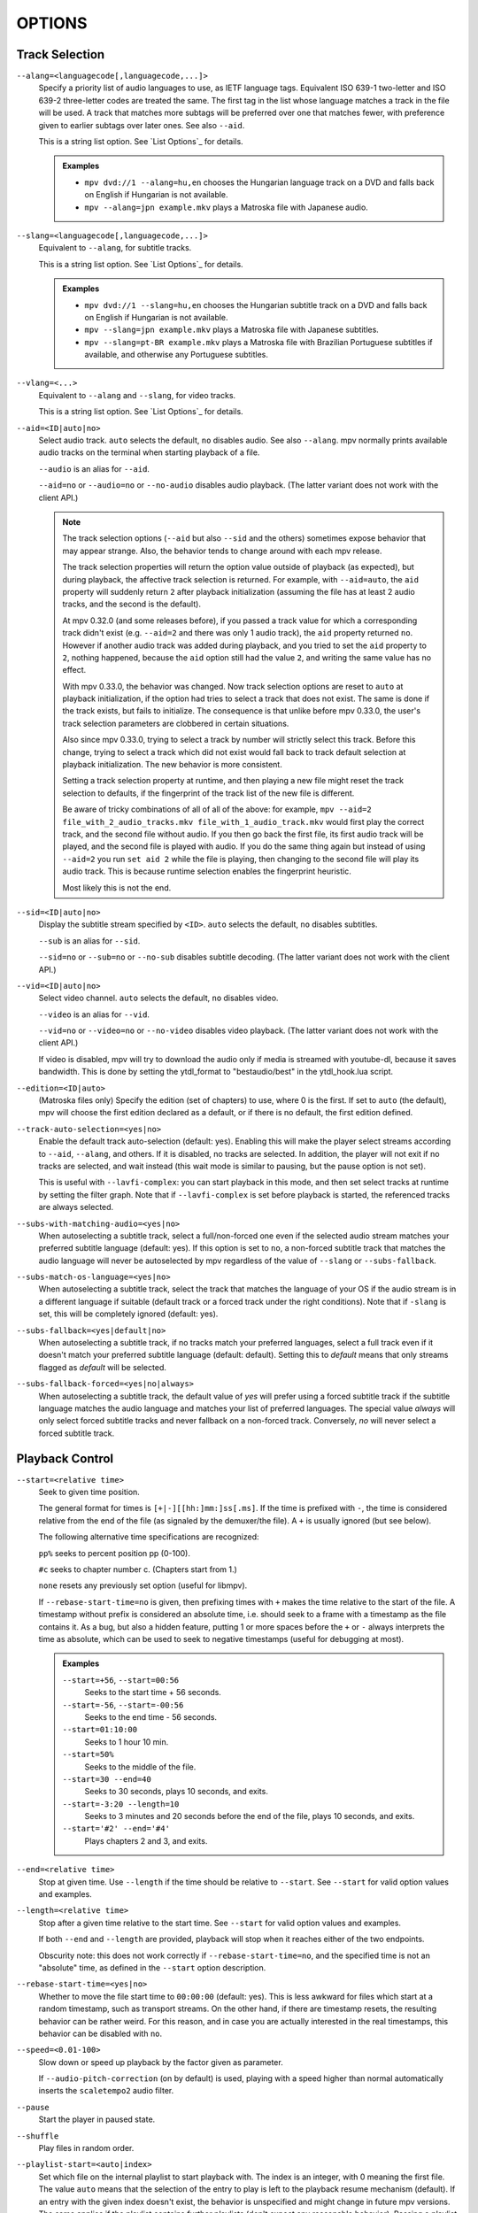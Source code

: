 OPTIONS
=======

Track Selection
---------------

``--alang=<languagecode[,languagecode,...]>``
    Specify a priority list of audio languages to use, as IETF language tags.
    Equivalent ISO 639-1 two-letter and ISO 639-2 three-letter codes are treated the same.
    The first tag in the list whose language matches a track in the file will be used.
    A track that matches more subtags will be preferred over one that matches fewer,
    with preference given to earlier subtags over later ones. See also ``--aid``.

    This is a string list option. See `List Options`_ for details.

    .. admonition:: Examples

        - ``mpv dvd://1 --alang=hu,en`` chooses the Hungarian language track
          on a DVD and falls back on English if Hungarian is not available.
        - ``mpv --alang=jpn example.mkv`` plays a Matroska file with Japanese
          audio.

``--slang=<languagecode[,languagecode,...]>``
    Equivalent to ``--alang``, for subtitle tracks.

    This is a string list option. See `List Options`_ for details.

    .. admonition:: Examples

        - ``mpv dvd://1 --slang=hu,en`` chooses the Hungarian subtitle track on
          a DVD and falls back on English if Hungarian is not available.
        - ``mpv --slang=jpn example.mkv`` plays a Matroska file with Japanese
          subtitles.
        - ``mpv --slang=pt-BR example.mkv`` plays a Matroska file with Brazilian
          Portuguese subtitles if available, and otherwise any Portuguese subtitles.

``--vlang=<...>``
    Equivalent to ``--alang`` and ``--slang``, for video tracks.

    This is a string list option. See `List Options`_ for details.

``--aid=<ID|auto|no>``
    Select audio track. ``auto`` selects the default, ``no`` disables audio.
    See also ``--alang``. mpv normally prints available audio tracks on the
    terminal when starting playback of a file.

    ``--audio`` is an alias for ``--aid``.

    ``--aid=no`` or ``--audio=no`` or ``--no-audio`` disables audio playback.
    (The latter variant does not work with the client API.)

    .. note::

        The track selection options (``--aid`` but also ``--sid`` and the
        others) sometimes expose behavior that may appear strange. Also, the
        behavior tends to change around with each mpv release.

        The track selection properties will return the option value outside of
        playback (as expected), but during playback, the affective track
        selection is returned. For example, with ``--aid=auto``, the ``aid``
        property will suddenly return ``2`` after playback initialization
        (assuming the file has at least 2 audio tracks, and the second is the
        default).

        At mpv 0.32.0 (and some releases before), if you passed a track value
        for which a corresponding track didn't exist (e.g. ``--aid=2`` and there
        was only 1 audio track), the ``aid`` property returned ``no``. However if
        another audio track was added during playback, and you tried to set the
        ``aid`` property to ``2``, nothing happened, because the ``aid`` option
        still had the value ``2``, and writing the same value has no effect.

        With mpv 0.33.0, the behavior was changed. Now track selection options
        are reset to ``auto`` at playback initialization, if the option had
        tries to select a track that does not exist. The same is done if the
        track exists, but fails to initialize. The consequence is that unlike
        before mpv 0.33.0, the user's track selection parameters are clobbered
        in certain situations.

        Also since mpv 0.33.0, trying to select a track by number will strictly
        select this track. Before this change, trying to select a track which
        did not exist would fall back to track default selection at playback
        initialization. The new behavior is more consistent.

        Setting a track selection property at runtime, and then playing a new
        file might reset the track selection to defaults, if the fingerprint
        of the track list of the new file is different.

        Be aware of tricky combinations of all of all of the above: for example,
        ``mpv --aid=2 file_with_2_audio_tracks.mkv file_with_1_audio_track.mkv``
        would first play the correct track, and the second file without audio.
        If you then go back the first file, its first audio track will be played,
        and the second file is played with audio. If you do the same thing again
        but instead of using ``--aid=2`` you run ``set aid 2`` while the file is
        playing, then changing to the second file will play its audio track.
        This is because runtime selection enables the fingerprint heuristic.

        Most likely this is not the end.

``--sid=<ID|auto|no>``
    Display the subtitle stream specified by ``<ID>``. ``auto`` selects
    the default, ``no`` disables subtitles.

    ``--sub`` is an alias for ``--sid``.

    ``--sid=no`` or ``--sub=no`` or ``--no-sub`` disables subtitle decoding.
    (The latter variant does not work with the client API.)

``--vid=<ID|auto|no>``
    Select video channel. ``auto`` selects the default, ``no`` disables video.

    ``--video`` is an alias for ``--vid``.

    ``--vid=no`` or ``--video=no`` or ``--no-video`` disables video playback.
    (The latter variant does not work with the client API.)

    If video is disabled, mpv will try to download the audio only if media is
    streamed with youtube-dl, because it saves bandwidth. This is done by
    setting the ytdl_format to "bestaudio/best" in the ytdl_hook.lua script.

``--edition=<ID|auto>``
    (Matroska files only)
    Specify the edition (set of chapters) to use, where 0 is the first. If set
    to ``auto`` (the default), mpv will choose the first edition declared as a
    default, or if there is no default, the first edition defined.

``--track-auto-selection=<yes|no>``
    Enable the default track auto-selection (default: yes). Enabling this will
    make the player select streams according to ``--aid``, ``--alang``, and
    others. If it is disabled, no tracks are selected. In addition, the player
    will not exit if no tracks are selected, and wait instead (this wait mode
    is similar to pausing, but the pause option is not set).

    This is useful with ``--lavfi-complex``: you can start playback in this
    mode, and then set select tracks at runtime by setting the filter graph.
    Note that if ``--lavfi-complex`` is set before playback is started, the
    referenced tracks are always selected.

``--subs-with-matching-audio=<yes|no>``
    When autoselecting a subtitle track, select a full/non-forced one even if the selected
    audio stream matches your preferred subtitle language (default: yes). If this option is
    set to ``no``, a non-forced subtitle track that matches the audio language will never be
    autoselected by mpv regardless of the value of ``--slang`` or ``--subs-fallback``.

``--subs-match-os-language=<yes|no>``
    When autoselecting a subtitle track, select the track that matches the language of your OS
    if the audio stream is in a different language if suitable (default track or a forced track
    under the right conditions). Note that if ``-slang`` is set, this will be completely ignored
    (default: yes).

``--subs-fallback=<yes|default|no>``
    When autoselecting a subtitle track, if no tracks match your preferred languages,
    select a full track even if it doesn't match your preferred subtitle language (default: default).
    Setting this to `default` means that only streams flagged as `default` will be selected.

``--subs-fallback-forced=<yes|no|always>``
    When autoselecting a subtitle track, the default value of `yes` will prefer using a forced
    subtitle track if the subtitle language matches the audio language and matches your list of
    preferred languages. The special value `always` will only select forced subtitle tracks and
    never fallback on a non-forced track. Conversely, `no` will never select a forced subtitle
    track.


Playback Control
----------------

``--start=<relative time>``
    Seek to given time position.

    The general format for times is ``[+|-][[hh:]mm:]ss[.ms]``. If the time is
    prefixed with ``-``, the time is considered relative from the end of the
    file (as signaled by the demuxer/the file). A ``+`` is usually ignored (but
    see below).

    The following alternative time specifications are recognized:

    ``pp%`` seeks to percent position pp (0-100).

    ``#c`` seeks to chapter number c. (Chapters start from 1.)

    ``none`` resets any previously set option (useful for libmpv).

    If ``--rebase-start-time=no`` is given, then prefixing times with ``+``
    makes the time relative to the start of the file. A timestamp without
    prefix is considered an absolute time, i.e. should seek to a frame with a
    timestamp as the file contains it. As a bug, but also a hidden feature,
    putting 1 or more spaces before the ``+`` or ``-`` always interprets the
    time as absolute, which can be used to seek to negative timestamps (useful
    for debugging at most).

    .. admonition:: Examples

        ``--start=+56``, ``--start=00:56``
            Seeks to the start time + 56 seconds.
        ``--start=-56``, ``--start=-00:56``
            Seeks to the end time - 56 seconds.
        ``--start=01:10:00``
            Seeks to 1 hour 10 min.
        ``--start=50%``
            Seeks to the middle of the file.
        ``--start=30 --end=40``
            Seeks to 30 seconds, plays 10 seconds, and exits.
        ``--start=-3:20 --length=10``
            Seeks to 3 minutes and 20 seconds before the end of the file, plays
            10 seconds, and exits.
        ``--start='#2' --end='#4'``
            Plays chapters 2 and 3, and exits.

``--end=<relative time>``
    Stop at given time. Use ``--length`` if the time should be relative
    to ``--start``. See ``--start`` for valid option values and examples.

``--length=<relative time>``
    Stop after a given time relative to the start time.
    See ``--start`` for valid option values and examples.

    If both ``--end`` and ``--length`` are provided, playback will stop when it
    reaches either of the two endpoints.

    Obscurity note: this does not work correctly if ``--rebase-start-time=no``,
    and the specified time is not an "absolute" time, as defined in the
    ``--start`` option description.

``--rebase-start-time=<yes|no>``
    Whether to move the file start time to ``00:00:00`` (default: yes). This
    is less awkward for files which start at a random timestamp, such as
    transport streams. On the other hand, if there are timestamp resets, the
    resulting behavior can be rather weird. For this reason, and in case you
    are actually interested in the real timestamps, this behavior can be
    disabled with ``no``.

``--speed=<0.01-100>``
    Slow down or speed up playback by the factor given as parameter.

    If ``--audio-pitch-correction`` (on by default) is used, playing with a
    speed higher than normal automatically inserts the ``scaletempo2`` audio
    filter.

``--pause``
    Start the player in paused state.

``--shuffle``
    Play files in random order.

``--playlist-start=<auto|index>``
    Set which file on the internal playlist to start playback with. The index
    is an integer, with 0 meaning the first file. The value ``auto`` means that
    the selection of the entry to play is left to the playback resume mechanism
    (default). If an entry with the given index doesn't exist, the behavior is
    unspecified and might change in future mpv versions. The same applies if
    the playlist contains further playlists (don't expect any reasonable
    behavior). Passing a playlist file to mpv should work with this option,
    though. E.g. ``mpv playlist.m3u --playlist-start=123`` will work as expected,
    as long as ``playlist.m3u`` does not link to further playlists.

    The value ``no`` is a deprecated alias for ``auto``.

``--playlist=<filename>``
    Play files according to a playlist file. Supports some common formats. If
    no format is detected, it will be treated as list of files, separated by
    newline characters. You may need this option to load plaintext files as
    a playlist. Note that XML playlist formats are not supported.

    This option forces ``--demuxer=playlist`` to interpret the playlist file.
    Some playlist formats, notably CUE and optical disc formats, need to use
    different demuxers and will not work with this option. They still can be
    played directly, without using this option.

    You can play playlists directly, without this option. Before mpv version
    0.31.0, this option disabled any security mechanisms that might be in
    place, but since 0.31.0 it uses the same security mechanisms as playing a
    playlist file directly. If you trust the playlist file, you can disable
    any security checks with ``--load-unsafe-playlists``. Because playlists
    can load other playlist entries, consider applying this option only to the
    playlist itself and not its entries, using something along these lines:

        ``mpv --{ --playlist=filename --load-unsafe-playlists --}``

    .. warning::

        The way older versions of mpv played playlist files via ``--playlist``
        was not safe against maliciously constructed files. Such files may
        trigger harmful actions. This has been the case for all versions of
        mpv prior to 0.31.0, and all MPlayer versions, but unfortunately this
        fact was not well documented earlier, and some people have even
        misguidedly recommended the use of ``--playlist`` with untrusted
        sources. Do NOT use ``--playlist`` with random internet sources or
        files you do not trust if you are not sure your mpv is at least 0.31.0.

        In particular, playlists can contain entries using protocols other than
        local files, such as special protocols like ``avdevice://`` (which are
        inherently unsafe).

``--chapter-merge-threshold=<number>``
    Threshold for merging almost consecutive ordered chapter parts in
    milliseconds (default: 100). Some Matroska files with ordered chapters
    have inaccurate chapter end timestamps, causing a small gap between the
    end of one chapter and the start of the next one when they should match.
    If the end of one playback part is less than the given threshold away from
    the start of the next one then keep playing video normally over the
    chapter change instead of doing a seek.

``--chapter-seek-threshold=<seconds>``
    Distance in seconds from the beginning of a chapter within which a backward
    chapter seek will go to the previous chapter (default: 5.0). Past this
    threshold, a backward chapter seek will go to the beginning of the current
    chapter instead. A negative value means always go back to the previous
    chapter.

``--hr-seek=<no|absolute|yes|default>``
    Select when to use precise seeks that are not limited to keyframes. Such
    seeks require decoding video from the previous keyframe up to the target
    position and so can take some time depending on decoding performance. For
    some video formats, precise seeks are disabled. This option selects the
    default choice to use for seeks; it is possible to explicitly override that
    default in the definition of key bindings and in input commands.

    :no:       Never use precise seeks.
    :absolute: Use precise seeks if the seek is to an absolute position in the
               file, such as a chapter seek, but not for relative seeks like
               the default behavior of arrow keys.
    :default:  Like ``absolute``, but enable hr-seeks in audio-only cases. The
               exact behavior is implementation specific and may change with
               new releases (default).
    :yes:      Use precise seeks whenever possible.
    :always:   Same as ``yes`` (for compatibility).

``--hr-seek-demuxer-offset=<seconds>``
    This option exists to work around failures to do precise seeks (as in
    ``--hr-seek``) caused by bugs or limitations in the demuxers for some file
    formats. Some demuxers fail to seek to a keyframe before the given target
    position, going to a later position instead. The value of this option is
    subtracted from the time stamp given to the demuxer. Thus, if you set this
    option to 1.5 and try to do a precise seek to 60 seconds, the demuxer is
    told to seek to time 58.5, which hopefully reduces the chance that it
    erroneously goes to some time later than 60 seconds. The downside of
    setting this option is that precise seeks become slower, as video between
    the earlier demuxer position and the real target may be unnecessarily
    decoded.

``--hr-seek-framedrop=<yes|no>``
    Allow the video decoder to drop frames during seek, if these frames are
    before the seek target. If this is enabled, precise seeking can be faster,
    but if you're using video filters which modify timestamps or add new
    frames, it can lead to precise seeking skipping the target frame. This
    e.g. can break frame backstepping when deinterlacing is enabled.

    Default: ``yes``

``--index=<mode>``
    Controls how to seek in files. Note that if the index is missing from a
    file, it will be built on the fly by default, so you don't need to change
    this. But it might help with some broken files.

    :default:   use an index if the file has one, or build it if missing
    :recreate:  don't read or use the file's index

    .. note::

        This option only works if the underlying media supports seeking
        (i.e. not with stdin, pipe, etc).

``--load-unsafe-playlists``
    Load URLs from playlists which are considered unsafe (default: no). This
    includes special protocols and anything that doesn't refer to normal files.
    Local files and HTTP links on the other hand are always considered safe.

    In addition, if a playlist is loaded while this is set, the added playlist
    entries are not marked as originating from network or potentially unsafe
    location. (Instead, the behavior is as if the playlist entries were provided
    directly to mpv command line or ``loadfile`` command.)

``--access-references=<yes|no>``
    Follow any references in the file being opened (default: yes). Disabling
    this is helpful if the file is automatically scanned (e.g. thumbnail
    generation). If the thumbnail scanner for example encounters a playlist
    file, which contains network URLs, and the scanner should not open these,
    enabling this option will prevent it. This option also disables ordered
    chapters, mov reference files, opening of archives, and a number of other
    features.

    On older FFmpeg versions, this will not work in some cases. Some FFmpeg
    demuxers might not respect this option.

    This option does not prevent opening of paired subtitle files and such. Use
    ``--autoload-files=no`` to prevent this.

    This option does not always work if you open non-files (for example using
    ``dvd://directory`` would open a whole bunch of files in the given
    directory). Prefixing the filename with ``./`` if it doesn't start with
    a ``/`` will avoid this.

``--loop-playlist=<N|inf|force|no>``, ``--loop-playlist``
    Loops playback ``N`` times. A value of ``1`` plays it one time (default),
    ``2`` two times, etc. ``inf`` means forever. ``no`` is the same as ``1`` and
    disables looping. If several files are specified on command line, the
    entire playlist is looped. ``--loop-playlist`` is the same as
    ``--loop-playlist=inf``.

    The ``force`` mode is like ``inf``, but does not skip playlist entries
    which have been marked as failing. This means the player might waste CPU
    time trying to loop a file that doesn't exist. But it might be useful for
    playing webradios under very bad network conditions.

``--loop-file=<N|inf|no>``, ``--loop=<N|inf|no>``
    Loop a single file N times. ``inf`` means forever, ``no`` means normal
    playback. For compatibility, ``--loop-file`` and ``--loop-file=yes`` are
    also accepted, and are the same as ``--loop-file=inf``.

    The difference to ``--loop-playlist`` is that this doesn't loop the playlist,
    just the file itself. If the playlist contains only a single file, the
    difference between the two option is that this option performs a seek on
    loop, instead of reloading the file.

    .. note::

        ``--loop-file`` counts the number of times it causes the player to
        seek to the beginning of the file, not the number of full playthroughs. This
        means ``--loop-file=1`` will end up playing the file twice. Contrast with
        ``--loop-playlist``, which counts the number of full playthroughs.

    ``--loop`` is an alias for this option.

``--ab-loop-a=<time>``, ``--ab-loop-b=<time>``
    Set loop points. If playback passes the ``b`` timestamp, it will seek to
    the ``a`` timestamp. Seeking past the ``b`` point doesn't loop (this is
    intentional).

    If ``a`` is after ``b``, the behavior is as if the points were given in
    the right order, and the player will seek to ``b`` after crossing through
    ``a``. This is different from old behavior, where looping was disabled (and
    as a bug, looped back to ``a`` on the end of the file).

    If either options are set to ``no`` (or unset), looping is disabled. This
    is different from old behavior, where an unset ``a`` implied the start of
    the file, and an unset ``b`` the end of the file.

    The loop-points can be adjusted at runtime with the corresponding
    properties. See also ``ab-loop`` command.

``--ab-loop-count=<N|inf>``
    Run A-B loops only N times, then ignore the A-B loop points (default: inf).
    Every finished loop iteration will decrement this option by 1 (unless it is
    set to ``inf`` or 0). ``inf`` means that looping goes on forever. If this
    option is set to 0, A-B looping is ignored, and even the ``ab-loop`` command
    will not enable looping again (the command will show ``(disabled)`` on the
    OSD message if both loop points are set, but ``ab-loop-count`` is 0).

``--ordered-chapters``, ``--no-ordered-chapters``
    Enabled by default.
    Disable support for Matroska ordered chapters. mpv will not load or
    search for video segments from other files, and will also ignore any
    chapter order specified for the main file.

``--ordered-chapters-files=<playlist-file>``
    Loads the given file as playlist, and tries to use the files contained in
    it as reference files when opening a Matroska file that uses ordered
    chapters. This overrides the normal mechanism for loading referenced
    files by scanning the same directory the main file is located in.

    Useful for loading ordered chapter files that are not located on the local
    filesystem, or if the referenced files are in different directories.

    Note: a playlist can be as simple as a text file containing filenames
    separated by newlines.

``--chapters-file=<filename>``
    Load chapters from this file, instead of using the chapter metadata found
    in the main file.

    This accepts a media file (like mkv) or even a pseudo-format like ffmetadata
    and uses its chapters to replace the current file's chapters. This doesn't
    work with OGM or XML chapters directly.

``--sstep=<sec>``
    Skip <sec> seconds after every frame.

    .. note::

        Without ``--hr-seek``, skipping will snap to keyframes.

``--stop-playback-on-init-failure=<yes|no>``
    Stop playback if either audio or video fails to initialize (default: no).
    With ``no``, playback will continue in video-only or audio-only mode if one
    of them fails. This doesn't affect playback of audio-only or video-only
    files.

``--play-dir=<forward|+|backward|->``
    Control the playback direction (default: forward). Setting ``backward``
    will attempt to play the file in reverse direction, with decreasing
    playback time. If this is set on playback starts, playback will start from
    the end of the file. If this is changed at during playback, a hr-seek will
    be issued to change the direction.

    ``+`` and ``-`` are aliases for ``forward`` and ``backward``.

    The rest of this option description pertains to the ``backward`` mode.

    .. note::

        Backward playback is extremely fragile. It may not always work, is much
        slower than forward playback, and breaks certain other features. How
        well it works depends mainly on the file being played. Generally, it
        will show good results (or results at all) only if the stars align.

    mpv, as well as most media formats, were designed for forward playback
    only. Backward playback is bolted on top of mpv, and tries to make a medium
    effort to make backward playback work. Depending on your use-case, another
    tool may work much better.

    Backward playback is not exactly a 1st class feature. Implementation
    tradeoffs were made, that are bad for backward playback, but in turn do not
    cause disadvantages for normal playback. Various possible optimizations are
    not implemented in order to keep the complexity down. Normally, a media
    player is highly pipelined (future data is prepared in separate threads, so
    it is available in realtime when the next stage needs it), but backward
    playback will essentially stall the pipeline at various random points.

    For example, for intra-only codecs are trivially backward playable, and
    tools built around them may make efficient use of them (consider video
    editors or camera viewers). mpv won't be efficient in this case, because it
    uses its generic backward playback algorithm, that on top of it is not very
    optimized.

    If you just want to quickly go backward through the video and just show
    "keyframes", just use forward playback, and hold down the left cursor key
    (which on CLI with default config sends many small relative seek commands).

    The implementation consists of mostly 3 parts:

    - Backward demuxing. This relies on the demuxer cache, so the demuxer cache
      should (or must, didn't test it) be enabled, and its size will affect
      performance. If the cache is too small or too large, quadratic runtime
      behavior may result.

    - Backward decoding. The decoder library used (libavcodec) does not support
      this. It is emulated by feeding bits of data in forward, putting the
      result in a queue, returning the queue data to the VO in reverse, and
      then starting over at an earlier position. This can require buffering an
      extreme amount of decoded data, and also completely breaks pipelining.

    - Backward output. This is relatively simple, because the decoder returns
      the frames in the needed order. However, this may cause various problems
      because filters see audio and video going backward.

    Known problems:

    - It's fragile. If anything doesn't work, random non-useful behavior may
      occur. In simple cases, the player will just play nonsense and artifacts.
      In other cases, it may get stuck or heat the CPU. (Exceeding memory usage
      significantly beyond the user-set limits would be a bug, though.)

    - Performance and resource usage isn't good. In part this is inherent to
      backward playback of normal media formats, and in parts due to
      implementation choices and tradeoffs.

    - This is extremely reliant on good demuxer behavior. Although backward
      demuxing requires no special demuxer support, it is required that the
      demuxer performs seeks reliably, fulfills some specific requirements
      about packet metadata, and has deterministic behavior.

    - Starting playback exactly from the end may or may not work, depending on
      seeking behavior and file duration detection.

    - Some container formats, audio, and video codecs are not supported due to
      their behavior. There is no list, and the player usually does not detect
      them. Certain live streams (including TV captures) may exhibit problems
      in particular, as well as some lossy audio codecs. h264 intra-refresh is
      known not to work due to problems with libavcodec. WAV and some other raw
      audio formats tend to have problems - there are hacks for dealing with
      them, which may or may not work.

    - Backward demuxing of subtitles is not supported. Subtitle display still
      works for some external text subtitle formats. (These are fully read into
      memory, and only backward display is needed.) Text subtitles that are
      cached in the subtitle renderer also have a chance to be displayed
      correctly.

    - Some features dealing with playback of broken or hard to deal with files
      will not work fully (such as timestamp correction).

    - If demuxer low level seeks (i.e. seeking the actual demuxer instead of
      just within the demuxer cache) are performed by backward playback, the
      created seek ranges may not join, because not enough overlap is achieved.

    - Trying to use this with hardware video decoding will probably exhaust all
      your GPU memory and then crash a thing or two. Or it will fail because
      ``--hwdec-extra-frames`` will certainly be set too low.

    - Stream recording is broken. ``--stream-record`` may keep working if you
      backward play within a cached region only.

    - Relative seeks may behave weird. Small seeks backward (towards smaller
      time, i.e. ``seek -1``) may not really seek properly, and audio will
      remain muted for a while. Using hr-seek is recommended, which should have
      none of these problems.

    - Some things are just weird. For example, while seek commands manipulate
      playback time in the expected way (provided they work correctly), the
      framestep commands are transposed. Backstepping will perform very
      expensive work to step forward by 1 frame.

    Tuning:

    - Remove all ``--vf``/``--af`` filters you have set. Disable hardware
      decoding. Disable functions like SPDIF passthrough.

    - Increasing ``--video-reversal-buffer`` might help if reversal queue
      overflow is reported, which may happen in high bitrate video, or video
      with large GOP. Hardware decoding mostly ignores this, and you need to
      increase ``--hwdec-extra-frames`` instead (until you get playback without
      logged errors).

    - The demuxer cache is essential for backward demuxing. Make sure to set
      ``--cache=yes``. The cache size might matter. If it's too small, a queue
      overflow will be logged, and backward playback cannot continue, or it
      performs too many low level seeks. If it's too large, implementation
      tradeoffs may cause general performance issues. Use
      ``--demuxer-max-bytes`` to potentially increase the amount of packets the
      demuxer layer can queue for reverse demuxing (basically it's the
      ``--video-reversal-buffer`` equivalent for the demuxer layer).

    - Setting ``--vd-queue-enable=yes`` can help a lot to make playback smooth
      (once it works).

    - ``--demuxer-backward-playback-step`` also factors into how many seeks may
      be performed, and whether backward demuxing could break due to queue
      overflow. If it's set too high, the backstep operation needs to search
      through more packets all the time, even if the cache is large enough.

    - Setting ``--demuxer-cache-wait`` may be useful to cache the entire file
      into the demuxer cache. Set ``--demuxer-max-bytes`` to a large size to
      make sure it can read the entire cache; ``--demuxer-max-back-bytes``
      should also be set to a large size to prevent that tries to trim the
      cache.

    - If audio artifacts are audible, even though the AO does not underrun,
      increasing ``--audio-backward-overlap`` might help in some cases.

``--video-reversal-buffer=<bytesize>``, ``--audio-reversal-buffer=<bytesize>``
    For backward decoding. Backward decoding decodes forward in steps, and then
    reverses the decoder output. These options control the approximate maximum
    amount of bytes that can be buffered. The main use of this is to avoid
    unbounded resource usage; during normal backward playback, it's not supposed
    to hit the limit, and if it does, it will drop frames and complain about it.

    Use this option if you get reversal queue overflow errors during backward
    playback. Increase the size until the warning disappears. Usually, the video
    buffer will overflow first, especially if it's high resolution video.

    This does not work correctly if video hardware decoding is used. The video
    frame size will not include the referenced GPU and driver memory. Some
    hardware decoders may also be limited by ``--hwdec-extra-frames``.

    How large the queue size needs to be depends entirely on the way the media
    was encoded. Audio typically requires a very small buffer, while video can
    require excessively large buffers.

    (Technically, this allows the last frame to exceed the limit. Also, this
    does not account for other buffered frames, such as inside the decoder or
    the video output.)

    This does not affect demuxer cache behavior at all.

    See ``--list-options`` for defaults and value range. ``<bytesize>`` options
    accept suffixes such as ``KiB`` and ``MiB``.

``--video-backward-overlap=<auto|number>``, ``--audio-backward-overlap=<auto|number>``
    Number of overlapping keyframe ranges to use for backward decoding (default:
    auto) ("keyframe" to be understood as in the mpv/ffmpeg specific meaning).
    Backward decoding works by forward decoding in small steps. Some codecs
    cannot restart decoding from any packet (even if it's marked as seek point),
    which becomes noticeable with backward decoding (in theory this is a problem
    with seeking too, but ``--hr-seek-demuxer-offset`` can fix it for seeking).
    In particular, MDCT based audio codecs are affected.

    The solution is to feed a previous packet to the decoder each time, and then
    discard the output. This option controls how many packets to feed. The
    ``auto`` choice is currently hardcoded to 0 for video, and uses 1 for lossy
    audio, 0 for lossless audio. For some specific lossy audio codecs, this is
    set to 2.

    ``--video-backward-overlap`` can potentially handle intra-refresh video,
    depending on the exact conditions. You may have to use the
    ``--vd-lavc-show-all`` option as well.

``--video-backward-batch=<number>``, ``--audio-backward-batch=<number>``
    Number of keyframe ranges to decode at once when backward decoding (default:
    1 for video, 10 for audio). Another pointless tuning parameter nobody should
    use. This should affect performance only. In theory, setting a number higher
    than 1 for audio will reduce overhead due to less frequent backstep
    operations and less redundant decoding work due to fewer decoded overlap
    frames (see ``--audio-backward-overlap``). On the other hand, it requires
    a larger reversal buffer, and could make playback less smooth due to
    breaking pipelining (e.g. by decoding a lot, and then doing nothing for a
    while).

    It probably never makes sense to set ``--video-backward-batch``. But in
    theory, it could help with intra-only video codecs by reducing backstep
    operations.

``--demuxer-backward-playback-step=<seconds>``
    Number of seconds the demuxer should seek back to get new packets during
    backward playback (default: 60). This is useful for tuning backward
    playback, see ``--play-dir`` for details.

    Setting this to a very low value or 0 may make the player think seeking is
    broken, or may make it perform multiple seeks.

    Setting this to a high value may lead to quadratic runtime behavior.

Program Behavior
----------------

``--help``, ``--h``
    Show short summary of options.

    You can also pass a string to this option, which will list all top-level
    options which contain the string in the name, e.g. ``--h=scale`` for all
    options that contain the word ``scale``. The special string ``*`` lists
    all top-level options.

``-v``
    Increment verbosity level, one level for each ``-v`` found on the command
    line.

``--version, -V``
    Print version string and exit.

``--no-config``
    Do not load default configuration or any user files. This prevents loading of
    both the user-level and system-wide ``mpv.conf`` and ``input.conf`` files. Other
    user files are blocked as well, such as resume playback files and cache files.

    .. note::

        Files explicitly requested by command line options, like
        ``--include`` or ``--use-filedir-conf``, will still be loaded.

    See also: ``--config-dir``.

``--list-options``
    Prints all available options.

``--list-properties``
    Print a list of the available properties.

``--list-protocols``
    Print a list of the supported protocols.

``--log-file=<path>``
    Opens the given path for writing, and print log messages to it. Existing
    files will be truncated. The log level is at least ``-v -v``, but
    can be raised via ``--msg-level`` (the option cannot lower it below the
    forced minimum log level).

    A special case is the macOS bundle, it will create a log file at
    ``~/Library/Logs/mpv.log`` by default.

``--config-dir=<path>``
    Force a different configuration directory. If this is set, the given
    directory is used to load configuration files, and all other configuration
    directories are ignored. This means the global mpv configuration directory
    as well as per-user directories are ignored, and overrides through
    environment variables (``MPV_HOME``) are also ignored.

    Note that the ``--no-config`` option takes precedence over this option.

``--dump-stats=<filename>``
    Write certain statistics to the given file. The file is truncated on
    opening. The file will contain raw samples, each with a timestamp. To
    make this file into a readable, the script ``TOOLS/stats-conv.py`` can be
    used (which currently displays it as a graph).

    This option is useful for debugging only.

``--idle=<no|yes|once>``
    Makes mpv wait idly instead of quitting when there is no file to play.
    Mostly useful in input mode, where mpv can be controlled through input
    commands. (Default: ``no``)

    ``once`` will only idle at start and let the player close once the
    first playlist has finished playing back.

``--include=<configuration-file>``
    Specify configuration file to be parsed after the default ones.

``--load-scripts=<yes|no>``
    If set to ``no``, don't auto-load scripts from the ``scripts``
    configuration subdirectory (usually ``~/.config/mpv/scripts/``).
    (Default: ``yes``)

``--script=<filename>``, ``--scripts=file1.lua:file2.lua:...``
    Load a Lua script. The second option allows you to load multiple scripts by
    separating them with the path separator (``:`` on Unix, ``;`` on Windows).

    ``--scripts`` is a path list option. See `List Options`_ for details.

``--script-opts=key1=value1,key2=value2,...``
    Set options for scripts. A script can query an option by key. If an
    option is used and what semantics the option value has depends entirely on
    the loaded scripts. Values not claimed by any scripts are ignored.

    This is a key/value list option. See `List Options`_ for details.

``--merge-files``
    Pretend that all files passed to mpv are concatenated into a single, big
    file. This uses timeline/EDL support internally.

``--profile=<profile1,profile2,...>``
    Use the given profile(s), ``--profile=help`` displays a list of the
    defined profiles.

``--reset-on-next-file=<all|option1,option2,...>``
    Normally, mpv will try to keep all settings when playing the next file on
    the playlist, even if they were changed by the user during playback. (This
    behavior is the opposite of MPlayer's, which tries to reset all settings
    when starting next file.)

    Default: Do not reset anything.

    This can be changed with this option. It accepts a list of options, and
    mpv will reset the value of these options on playback start to the initial
    value. The initial value is either the default value, or as set by the
    config file or command line.

    In some cases, this might not work as expected. For example, ``--volume``
    will only be reset if it is explicitly set in the config file or the
    command line.

    The special name ``all`` resets as many options as possible.

    This is a string list option. See `List Options`_ for details.

    .. admonition:: Examples

        - ``--reset-on-next-file=pause``
          Reset pause mode when switching to the next file.
        - ``--reset-on-next-file=fullscreen,speed``
          Reset fullscreen and playback speed settings if they were changed
          during playback.
        - ``--reset-on-next-file=all``
          Try to reset all settings that were changed during playback.

``--show-profile=<profile>``
    Show the description and content of a profile. Lists all profiles if no
    parameter is provided.

``--use-filedir-conf``
    Look for a file-specific configuration file in the same directory as the
    file that is being played. See `File-specific Configuration Files`_.

    .. warning::

        May be dangerous if playing from untrusted media.

``--ytdl``, ``--no-ytdl``
    Enable the youtube-dl hook-script. It will look at the input URL, and will
    play the video located on the website. This works with many streaming sites,
    not just the one that the script is named after. This requires a recent
    version of youtube-dl to be installed on the system. (Enabled by default.)

    If the script can't do anything with an URL, it will do nothing.

    This accepts a set of options, which can be passed to it with the
    ``--script-opts`` option (using ``ytdl_hook-`` as prefix):

    ``try_ytdl_first=<yes|no>``
        If 'yes' will try parsing the URL with youtube-dl first, instead of the
        default where it's only after mpv failed to open it. This mostly depends
        on whether most of your URLs need youtube-dl parsing.

    ``exclude=<URL1|URL2|...``
        A ``|``-separated list of URL patterns which mpv should not use with
        youtube-dl. The patterns are matched after the ``http(s)://`` part of
        the URL.

        ``^`` matches the beginning of the URL, ``$`` matches its end, and you
        should use ``%`` before any of the characters ``^$()%|,.[]*+-?`` to
        match that character.

        .. admonition:: Examples

            - ``--script-opts=ytdl_hook-exclude='^youtube%.com'``
              will exclude any URL that starts with ``http://youtube.com`` or
              ``https://youtube.com``.
            - ``--script-opts=ytdl_hook-exclude='%.mkv$|%.mp4$'``
              will exclude any URL that ends with ``.mkv`` or ``.mp4``.

        See more lua patterns here: https://www.lua.org/manual/5.1/manual.html#5.4.1

    ``all_formats=<yes|no>``
        If 'yes' will attempt to add all formats found reported by youtube-dl
        (default: no). Each format is added as a separate track. In addition,
        they are delay-loaded, and actually opened only when a track is selected
        (this should keep load times as low as without this option).

        It adds average bitrate metadata, if available, which means you can use
        ``--hls-bitrate`` to decide which track to select. (HLS used to be the
        only format whose alternative quality streams were exposed in a similar
        way, thus the option name.)

        Tracks which represent formats that were selected by youtube-dl as
        default will have the default flag set. This means mpv should generally
        still select formats chosen with ``--ytdl-format`` by default.

        Although this mechanism makes it possible to switch streams at runtime,
        it's not suitable for this purpose for various technical reasons. (It's
        slow, which can't be really fixed.) In general, this option is not
        useful, and was only added to show that it's possible.

        There are two cases that must be considered when doing quality/bandwidth
        selection:

            1. Completely separate audio and video streams (DASH-like). Each of
               these streams contain either only audio or video, so you can
               mix and combine audio/video bandwidths without restriction. This
               intuitively matches best with the concept of selecting quality
               by track (what ``all_formats`` is supposed to do).

            2. Separate sets of muxed audio and video streams. Each version of
               the media contains both an audio and video stream, and they are
               interleaved. In order not to waste bandwidth, you should only
               select one of these versions (if, for example, you select an
               audio stream, then video will be downloaded, even if you selected
               video from a different stream).

               mpv will still represent them as separate tracks, but will set
               the title of each track to ``muxed-N``, where ``N`` is replaced
               with the youtube-dl format ID of the originating stream.

        Some sites will mix 1. and 2., but we assume that they do so for
        compatibility reasons, and there is no reason to use them at all.

    ``force_all_formats=<yes|no>``
        If set to 'yes', and ``all_formats`` is also set to 'yes', this will
        try to represent all youtube-dl reported formats as tracks, even if
        mpv would normally use the direct URL reported by it (default: yes).

        It appears this normally makes a difference if youtube-dl works on a
        master HLS playlist.

        If this is set to 'no', this specific kind of stream is treated like
        ``all_formats`` is set to 'no', and the stream selection as done by
        youtube-dl (via ``--ytdl-format``) is used.

    ``use_manifests=<yes|no>``
        Make mpv use the master manifest URL for formats like HLS and DASH,
        if available, allowing for video/audio selection in runtime (default:
        no). It's disabled ("no") by default for performance reasons.

    ``ytdl_path=youtube-dl``
        Configure paths to youtube-dl's executable or a compatible fork's. The
        paths should be separated by : on Unix and ; on Windows. mpv looks in
        order for the configured paths in PATH and in mpv's config directory.
        The defaults are "yt-dlp", "yt-dlp_x86" and "youtube-dl". On Windows
        the suffix extension is not necessary, but only ".exe" is acceptable.

    .. admonition:: Why do the option names mix ``_`` and ``-``?

        I have no idea.

``--ytdl-format=<ytdl|best|worst|mp4|webm|...>``
    Video format/quality that is directly passed to youtube-dl. The possible
    values are specific to the website and the video, for a given url the
    available formats can be found with the command
    ``youtube-dl --list-formats URL``. See youtube-dl's documentation for
    available aliases.
    (Default: ``bestvideo+bestaudio/best``)

    The ``ytdl`` value does not pass a ``--format`` option to youtube-dl at all,
    and thus does not override its default. Note that sometimes youtube-dl
    returns a format that mpv cannot use, and in these cases the mpv default
    may work better.

``--ytdl-raw-options=<key>=<value>[,<key>=<value>[,...]]``
    Pass arbitrary options to youtube-dl. Parameter and argument should be
    passed as a key-value pair. Options without argument must include ``=``.

    There is no sanity checking so it's possible to break things (i.e.
    passing invalid parameters to youtube-dl).

    A proxy URL can be passed for youtube-dl to use it in parsing the website.
    This is useful for geo-restricted URLs. After youtube-dl parsing, some
    URLs also require a proxy for playback, so this can pass that proxy
    information to mpv. Take note that SOCKS proxies aren't supported and
    https URLs also bypass the proxy. This is a limitation in FFmpeg.

    This is a key/value list option. See `List Options`_ for details.

    .. admonition:: Example

        - ``--ytdl-raw-options=username=user,password=pass``
        - ``--ytdl-raw-options=force-ipv6=``
        - ``--ytdl-raw-options=proxy=[http://127.0.0.1:3128]``
        - ``--ytdl-raw-options-append=proxy=http://127.0.0.1:3128``

``--load-stats-overlay=<yes|no>``
    Enable the builtin script that shows useful playback information on a key
    binding (default: yes). By default, the ``i`` key is used (``I`` to make
    the overlay permanent).

``--load-osd-console=<yes|no>``
    Enable the built-in script that shows a console on a key binding and lets
    you enter commands (default: yes). The ````` key is used to show the
    console by default, and ``ESC`` to hide it again.

``--load-auto-profiles=<yes|no|auto>``
    Enable the builtin script that does auto profiles (default: auto). See
    `Conditional auto profiles`_ for details. ``auto`` will load the script,
    but immediately unload it if there are no conditional profiles.

``--player-operation-mode=<cplayer|pseudo-gui>``
    For enabling "pseudo GUI mode", which means that the defaults for some
    options are changed. This option should not normally be used directly, but
    only by mpv internally, or mpv-provided scripts, config files, or .desktop
    files. See `PSEUDO GUI MODE`_ for details.

Watch Later
-----------

``--save-position-on-quit``
    Always save the current playback position on quit. When this file is
    played again later, the player will seek to the old playback position on
    start. This does not happen if playback of a file is stopped in any other
    way than quitting. For example, going to the next file in the playlist
    will not save the position, and start playback at beginning the next time
    the file is played.

    This behavior is disabled by default, but is always available when quitting
    the player with Shift+Q.

    See `RESUMING PLAYBACK`_.

``--watch-later-directory=<path>``
    The directory in which to store the "watch later" temporary files.

    If this option is unset, the files will be stored in a subdirectory
    named "watch_later" underneath the local state directory
    (usually ``~/.local/state/mpv/``).

``--no-resume-playback``
    Do not restore playback position from the ``watch_later`` configuration
    subdirectory (usually ``~/.config/mpv/watch_later/``).

``--resume-playback-check-mtime``
    Only restore the playback position from the ``watch_later`` configuration
    subdirectory (usually ``~/.config/mpv/watch_later/``) if the file's
    modification time is the same as at the time of saving. This may prevent
    skipping forward in files with the same name which have different content.
    (Default: ``no``)

``--watch-later-options=option1,option2,...``
    The options that are saved in "watch later" files if they have been changed
    since when mpv started. These values will be restored the next time the
    files are played. Note that the playback position is saved via the ``start``
    option.

    When removing options, existing watch later data won't be modified and will
    still be applied fully, but new watch later data won't contain these
    options.

    This is a string list option. See `List Options`_ for details.

    .. admonition:: Examples

        - ``--watch-later-options-remove=fullscreen``
          The fullscreen state won't be saved to watch later files.
        - ``--watch-later-options-remove=volume``
          ``--watch-later-options-remove=mute``
          The volume and mute state won't be saved to watch later files.
        - ``--watch-later-options-clr``
          No option will be saved to watch later files.

``--write-filename-in-watch-later-config``
    Prepend the watch later config files with the name of the file they refer
    to. This is simply written as comment on the top of the file.

    .. warning::

        This option may expose privacy-sensitive information and is thus
        disabled by default.

``--ignore-path-in-watch-later-config``
    Ignore path (i.e. use filename only) when using watch later feature.
    (Default: disabled)

Video
-----

``--vo=<driver>``
    Specify the video output backend to be used. See `VIDEO OUTPUT DRIVERS`_ for
    details and descriptions of available drivers.

``--vd=<...>``
    Specify a priority list of video decoders to be used, according to their
    family and name. See ``--ad`` for further details. Both of these options
    use the same syntax and semantics; the only difference is that they
    operate on different codec lists.

    .. note::

        See ``--vd=help`` for a full list of available decoders.

``--vf=<filter1[=parameter1:parameter2:...],filter2,...>``
    Specify a list of video filters to apply to the video stream. See
    `VIDEO FILTERS`_ for details and descriptions of the available filters.
    The option variants ``--vf-add``, ``--vf-pre``, ``--vf-del`` and
    ``--vf-clr`` exist to modify a previously specified list, but you
    should not need these for typical use.

``--untimed``
    Do not sleep when outputting video frames. Useful for benchmarks when used
    with ``--no-audio.``

``--framedrop=<mode>``
    Skip displaying some frames to maintain A/V sync on slow systems, or
    playing high framerate video on video outputs that have an upper framerate
    limit.

    The argument selects the drop methods, and can be one of the following:

    <no>
        Disable any frame dropping. Not recommended, for testing only.
    <vo>
        Drop late frames on video output (default). This still decodes and
        filters all frames, but doesn't render them on the VO. Drops are
        indicated in the terminal status line as ``Dropped:`` field.

        In audio sync. mode, this drops frames that are outdated at the time of
        display. If the decoder is too slow, in theory all frames would have to
        be dropped (because all frames are too late) - to avoid this, frame
        dropping stops  if the effective framerate is below 10 FPS.

        In display-sync. modes (see ``--video-sync``), this affects only how
        A/V drops or repeats frames. If this mode is disabled, A/V desync will
        in theory not affect video scheduling anymore (much like the
        ``display-resample-desync`` mode). However, even if disabled, frames
        will still be skipped (i.e. dropped) according to the ratio between
        video and display frequencies.

        This is the recommended mode, and the default.
    <decoder>
        Old, decoder-based framedrop mode. (This is the same as ``--framedrop=yes``
        in mpv 0.5.x and before.) This tells the decoder to skip frames (unless
        they are needed to decode future frames). May help with slow systems,
        but can produce unwatchable choppy output, or even freeze the display
        completely.

        This uses a heuristic which may not make sense, and in  general cannot
        achieve good results, because the decoder's frame dropping cannot be
        controlled in a predictable manner. Not recommended.

        Even if you want to use this, prefer ``decoder+vo`` for better results.

        The ``--vd-lavc-framedrop`` option controls what frames to drop.
    <decoder+vo>
        Enable both modes. Not recommended. Better than just ``decoder`` mode.

    .. note::

        ``--vo=vdpau`` has its own code for the ``vo`` framedrop mode. Slight
        differences to other VOs are possible.

``--video-latency-hacks=<yes|no>``
    Enable some things which tend to reduce video latency by 1 or 2 frames
    (default: no). Note that this option might be removed without notice once
    the player's timing code does not inherently need to do these things
    anymore.

    This does:

    - Use the demuxer reported FPS for frame dropping. This avoids the
      player needing to decode 1 frame in advance, lowering total latency in
      effect. This also means that if the demuxer reported FPS is wrong, or
      the video filter chain changes FPS (e.g. deinterlacing), then it could
      drop too many or not enough frames.
    - Disable waiting for the first video frame. Normally the player waits for
      the first video frame to be fully rendered before starting playback
      properly. Some VOs will lazily initialize stuff when rendering the first
      frame, so if this is not done, there is some likeliness that the VO has
      to drop some frames if rendering the first frame takes longer than needed.

``--override-display-fps=<fps>``
    Set the display FPS used with the ``--video-sync=display-*`` modes. By
    default, a detected value is used. Keep in mind that setting an incorrect
    value (even if slightly incorrect) can ruin video playback. On multi-monitor
    systems, there is a chance that the detected value is from the wrong
    monitor.

    Set this option only if you have reason to believe the automatically
    determined value is wrong.

``--display-fps=<fps>``
    Deprecated alias for ``--override-display-fps``.

``--hwdec=<api1,api2,...|no|auto|auto-safe|auto-copy>``
    Specify the hardware video decoding API that should be used if possible.
    Whether hardware decoding is actually done depends on the video codec. If
    hardware decoding is not possible, mpv will fall back on software decoding.

    Hardware decoding is not enabled by default, to keep the out-of-the-box
    configuration as reliable as possible. However, when using modern hardware,
    hardware video decoding should work correctly, offering reduced CPU usage,
    and possibly lower power consumption. On older systems, it may be necessary
    to use hardware decoding due to insufficient CPU resources; and even on
    modern systems, sufficiently complex content (eg: 4K60 AV1) may require it.

    .. note::

        Use the ``Ctrl+h`` shortcut to toggle hardware decoding at runtime. It
        toggles this option between ``auto-safe`` and ``no``.

        If you decide you want to use hardware decoding by default, the general
        recommendation is to try out decoding with the command line option, and
        prove to yourself that it works as desired for the content you care
        about. After that, you can add it to your config file.

        When testing, you should start by using ``hwdec=auto-safe`` as it will
        limit itself to choosing from hwdecs that are actively supported by the
        development team. If that doesn't result in working hardware decoding,
        you can try ``hwdec=auto`` to have it attempt to load every possible
        hwdec, but if ``auto-safe`` didn't work, you will probably need to know
        exactly which hwdec matches your hardware and read up on that entry
        below.

        If ``auto-safe`` or ``auto`` produced the desired results, we recommend
        just sticking with that and only setting a specific hwdec in your config
        file if it is really necessary.

        If you use the Ubuntu package, keep in mind that their
        ``/etc/mpv/mpv.conf`` contains ``hwdec=vaapi``, which is less than
        ideal as it may not be the right choice for your system, and it may end
        up using an inefficient wrapper library under the covers. We recommend
        removing this line or deleting the file altogether.

    .. note::

        Even if enabled, hardware decoding is still only white-listed for some
        codecs. See ``--hwdec-codecs`` to enable hardware decoding in more cases.

    .. admonition:: Which method to choose?

        - If you only want to enable hardware decoding at runtime, don't set the
          parameter, or put ``hwdec=no`` into your ``mpv.conf`` (relevant on
          distros which force-enable it by default, such as on Ubuntu). Use the
          ``Ctrl+h`` default binding to enable it at runtime.
        - If you're not sure, but want hardware decoding always enabled by
          default, put ``hwdec=auto-safe`` into your ``mpv.conf``, and
          acknowledge that this may cause problems.
        - If you want to test available hardware decoding methods, pass
          ``--hwdec=auto --hwdec-codecs=all`` and look at the terminal output.
        - If you're a developer, or want to perform elaborate tests, you may
          need any of the other possible option values.

    This option accepts a comma delimited list of ``api`` types, along with certain
    special values:

    :no:        always use software decoding (default)
    :auto-safe: enable any whitelisted hw decoder (see below)
    :auto:      forcibly enable any hw decoder found (see below)
    :yes:       exactly the same as ``auto-safe``
    :auto-copy: enable best hw decoder with copy-back (see below)

    .. note::

        Special values can be mixed with api names. eg: ``vaapi,auto`` will try
        and use the ``vaapi`` hwdec, and if that fails, will run through the
        normal ``auto`` logic.

    Actively supported hwdecs:

    :d3d11va:   requires ``--vo=gpu`` with ``--gpu-context=d3d11`` or
                ``--gpu-context=angle`` (Windows 8+ only)
    :d3d11va-copy: copies video back to system RAM (Windows 8+ only)
    :videotoolbox: requires ``--vo=gpu`` (macOS 10.8 and up),
                   or ``--vo=libmpv`` (iOS 9.0 and up)
    :videotoolbox-copy: copies video back into system RAM (macOS 10.8 or iOS 9.0 and up)
    :vaapi:     requires ``--vo=gpu``, ``--vo=vaapi`` or ``--vo=dmabuf-wayland`` (Linux only)
    :vaapi-copy: copies video back into system RAM (Linux with some GPUs only)
    :nvdec:     requires ``--vo=gpu`` (Any platform CUDA is available)
    :nvdec-copy: copies video back to system RAM (Any platform CUDA is available)
    :drm:       requires ``--vo=gpu`` (Linux only)
    :drm-copy:   copies video back to system RAM (Linux only)
    :vulkan:    requires ``--vo=gpu-next`` (Any platform with Vulkan Video Decoding)
    :vulkan-copy: copies video back to system RAM (Any platform with Vulkan Video Decoding)

    Other hwdecs (only use if you know you have to):

    :dxva2:     requires ``--vo=gpu`` with ``--gpu-context=d3d11``,
                ``--gpu-context=angle`` or ``--gpu-context=dxinterop``
                (Windows only)
    :dxva2-copy: copies video back to system RAM (Windows only)
    :vdpau:     requires ``--vo=gpu`` with X11, or ``--vo=vdpau`` (Linux only)
    :vdpau-copy: copies video back into system RAM (Linux with some GPUs only)
    :mediacodec: requires ``--vo=gpu --gpu-context=android``
                 or ``--vo=mediacodec_embed`` (Android only)
    :mediacodec-copy: copies video back to system RAM (Android only)
    :mmal:      requires ``--vo=gpu`` (Raspberry Pi only - default if available)
    :mmal-copy: copies video back to system RAM (Raspberry Pi only)
    :cuda:      requires ``--vo=gpu`` (Any platform CUDA is available)
    :cuda-copy: copies video back to system RAM (Any platform CUDA is available)
    :crystalhd: copies video back to system RAM (Any platform supported by hardware)
    :rkmpp:     requires ``--vo=gpu`` (some RockChip devices only)

    ``auto`` tries to automatically enable hardware decoding using the first
    available method. This still depends what VO you are using. For example,
    if you are not using ``--vo=gpu`` or ``--vo=vdpau``, vdpau decoding will
    never be enabled. Also note that if the first found method doesn't actually
    work, it will always fall back to software decoding, instead of trying the
    next method (might matter on some Linux systems).

    ``auto-safe`` is similar to ``auto``, but allows only whitelisted methods
    that are considered "safe". This is supposed to be a reasonable way to
    enable hardware decdoding by default in a config file (even though you
    shouldn't do that anyway; prefer runtime enabling with ``Ctrl+h``). Unlike
    ``auto``, this will not try to enable unknown or known-to-be-bad methods. In
    addition, this may disable hardware decoding in other situations when it's
    known to cause problems, but currently this mechanism is quite primitive.
    (As an example for something that still causes problems: certain
    combinations of HEVC and Intel chips on Windows tend to cause mpv to crash,
    most likely due to driver bugs.)

    ``auto-copy-safe`` selects the union of methods selected with ``auto-safe``
    and ``auto-copy``.

    ``auto-copy`` selects only modes that copy the video data back to system
    memory after decoding. This selects modes like ``vaapi-copy`` (and so on).
    If none of these work, hardware decoding is disabled. This mode is usually
    guaranteed to incur no additional quality loss compared to software
    decoding (assuming modern codecs and an error free video stream), and will
    allow CPU processing with video filters. This mode works with all video
    filters and VOs.

    Because these copy the decoded video back to system RAM, they're often less
    efficient than the direct modes, and may not help too much over software
    decoding if you are short on CPU resources.

    .. note::

       Most non-copy methods only work with the OpenGL GPU backend. Currently,
       only the ``vaapi``, ``nvdec``, ``cuda`` and ``vulkan`` methods work with
       Vulkan.

    The ``vaapi`` mode, if used with ``--vo=gpu``, requires Mesa 11, and most
    likely works with Intel and AMD GPUs only. It also requires the opengl EGL
    backend.

    ``nvdec`` and ``nvdec-copy`` are the newest, and recommended method to do
    hardware decoding on Nvidia GPUs.

    ``cuda`` and ``cuda-copy`` are an older implementation of hardware decoding
    on Nvidia GPUs that uses Nvidia's bitstream parsers rather than FFmpeg's.
    This can lead to feature deficiencies, such as incorrect playback of HDR
    content, and ``nvdec``/``nvdec-copy`` should always be preferred unless you
    specifically need Nvidia's deinterlacing algorithms. To use this
    deinterlacing you must pass the option:
    ``vd-lavc-o=deint=[weave|bob|adaptive]``.
    Pass ``weave`` (or leave the option unset) to not attempt any
    deinterlacing.

    .. admonition:: Quality reduction with hardware decoding

        In theory, hardware decoding does not reduce video quality (at least
        for the codecs h264 and HEVC). However, due to restrictions in video
        output APIs, as well as bugs in the actual hardware decoders, there can
        be some loss, or even blatantly incorrect results. This has largely
        ceased to be a problem with modern hardware, but there is a lot of
        hardware out there, so caveat emptor. Known problems are discussed
        below, but the list cannot be considered exhaustive, as even hwdecs that
        work well on certain hardware generations may be problematic on other
        ones.

        In some cases, RGB conversion is forced, which means the RGB conversion
        is performed by the hardware decoding API, instead of the shaders
        used by ``--vo=gpu``. This means certain colorspaces may not display
        correctly, and certain filtering (such as debanding) cannot be applied
        in an ideal way. This will also usually force the use of low quality
        chroma scalers instead of the one specified by ``--cscale``. In other
        cases, hardware decoding can also reduce the bit depth of the decoded
        image, which can introduce banding or precision loss for 10-bit files.

        ``vdpau`` always does RGB conversion in hardware, which does not
        support newer colorspaces like BT.2020 correctly. However, ``vdpau``
        doesn't support 10 bit or HDR encodings, so these limitations are
        unlikely to be relevant.

        ``dxva2`` is not safe. It appears to always use BT.601 for forced RGB
        conversion, but actual behavior depends on the GPU drivers. Some drivers
        appear to convert to limited range RGB, which gives a faded appearance.
        In addition to driver-specific behavior, global system settings might
        affect this additionally. This can give incorrect results even with
        completely ordinary video sources.

        ``rpi`` always uses the hardware overlay renderer, even with
        ``--vo=gpu``.

        ``mediacodec`` is not safe. It forces RGB conversion (not with ``-copy``)
        and how well it handles non-standard colorspaces is not known.
        In the rare cases where 10-bit is supported the bit depth of the output
        will be reduced to 8.

        ``cuda`` should usually be safe, but depending on how a file/stream
        has been mixed, it has been reported to corrupt the timestamps causing
        glitched, flashing frames. It can also sometimes cause massive
        framedrops for unknown reasons. Caution is advised, and ``nvdec``
        should always be preferred.

        ``crystalhd`` is not safe. It always converts to 4:2:2 YUV, which
        may be lossy, depending on how chroma sub-sampling is done during
        conversion. It also discards the top left pixel of each frame for
        some reason.

        If you run into any weird decoding issues, frame glitches or
        discoloration, and you have ``--hwdec`` turned on, the first thing you
        should try is disabling it.

``--gpu-hwdec-interop=<auto|all|no|name>``
    This option is for troubleshooting hwdec interop issues. Since it's a
    debugging option, its semantics may change at any time.

    This is useful for the ``gpu`` and ``libmpv`` VOs for selecting which
    hwdec interop context to use exactly. Effectively it also can be used
    to block loading of certain backends.

    If set to ``auto`` (default), the behavior depends on the VO: for ``gpu``,
    it does nothing, and the interop context is loaded on demand (when the
    decoder probes for ``--hwdec`` support). For ``libmpv``, which has
    has no on-demand loading, this is equivalent to ``all``.

    The empty string is equivalent to ``auto``.

    If set to ``all``, it attempts to load all interop contexts at GL context
    creation time.

    Other than that, a specific backend can be set, and the list of them can
    be queried with ``help`` (mpv CLI only).

    Runtime changes to this are ignored (the current option value is used
    whenever the renderer is created).

    The old aliases ``--opengl-hwdec-interop`` and ``--hwdec-preload`` are
    barely related to this anymore, but will be somewhat compatible in some
    cases.

``--hwdec-extra-frames=<N>``
    Number of GPU frames hardware decoding should preallocate (default: see
    ``--list-options`` output). If this is too low, frame allocation may fail
    during decoding, and video frames might get dropped and/or corrupted.
    Setting it too high simply wastes GPU memory and has no advantages.

    This value is used only for hardware decoding APIs which require
    preallocating surfaces (known examples include ``d3d11va`` and ``vaapi``).
    For other APIs, frames are allocated as needed. The details depend on the
    libavcodec implementations of the hardware decoders.

    The required number of surfaces depends on dynamic runtime situations. The
    default is a fixed value that is thought to be sufficient for most uses. But
    in certain situations, it may not be enough.

``--hwdec-image-format=<name>``
    Set the internal pixel format used by hardware decoding via ``--hwdec``
    (default ``no``). The special value ``no`` selects an implementation
    specific standard format. Most decoder implementations support only one
    format, and will fail to initialize if the format is not supported.

    Some implementations might support multiple formats. In particular,
    videotoolbox is known to require ``uyvy422`` for good performance on some
    older hardware. d3d11va can always use ``yuv420p``, which uses an opaque
    format, with likely no advantages.

``--cuda-decode-device=<auto|0..>``
    Choose the GPU device used for decoding when using the ``cuda`` or
    ``nvdec`` hwdecs with the OpenGL GPU backend, and with the ``cuda-copy``
    or ``nvdec-copy`` hwdecs in all cases.

    For the OpenGL GPU backend, the default device used for decoding is the one
    being used to provide ``gpu`` output (and in the vast majority of cases,
    only one GPU will be present).

    For the ``copy`` hwdecs, the default device will be the first device
    enumerated by the CUDA libraries - however that is done.

    For the Vulkan GPU backend, decoding must always happen on the display
    device, and this option has no effect.

``--vaapi-device=<device file>``
    Choose the DRM device for ``vaapi-copy``. This should be the path to a
    DRM device file. (Default: ``/dev/dri/renderD128``)

``--panscan=<0.0-1.0>``
    Enables pan-and-scan functionality (cropping the sides of e.g. a 16:9
    video to make it fit a 4:3 display without black bands). The range
    controls how much of the image is cropped. May not work with all video
    output drivers.

    This option has no effect if ``--video-unscaled`` option is used.

``--video-aspect-override=<ratio|no>``
    Override video aspect ratio, in case aspect information is incorrect or
    missing in the file being played.

    These values have special meaning:

    :0:  disable aspect ratio handling, pretend the video has square pixels
    :no: same as ``0``
    :-1: use the video stream or container aspect (default)

    But note that handling of these special values might change in the future.

    .. admonition:: Examples

        - ``--video-aspect-override=4:3``  or ``--video-aspect-override=1.3333``
        - ``--video-aspect-override=16:9`` or ``--video-aspect-override=1.7777``
        - ``--no-video-aspect-override`` or ``--video-aspect-override=no``

``--video-aspect-method=<bitstream|container>``
    This sets the default video aspect determination method (if the aspect is
    _not_ overridden by the user with ``--video-aspect-override`` or others).

    :container: Strictly prefer the container aspect ratio. This is apparently
                the default behavior with VLC, at least with Matroska. Note that
                if the container has no aspect ratio set, the behavior is the
                same as with bitstream.
    :bitstream: Strictly prefer the bitstream aspect ratio, unless the bitstream
                aspect ratio is not set. This is apparently the default behavior
                with XBMC/kodi, at least with Matroska.

    The current default for mpv is ``container``.

    Normally you should not set this. Try the various choices if you encounter
    video that has the wrong aspect ratio in mpv, but seems to be correct in
    other players.

``--video-unscaled=<no|yes|downscale-big>``
    Disable scaling of the video. If the window is larger than the video,
    black bars are added. Otherwise, the video is cropped, unless the option
    is set to ``downscale-big``, in which case the video is fit to window. The
    video still can be influenced by the other ``--video-...`` options. This
    option disables the effect of ``--panscan``.

    Note that the scaler algorithm may still be used, even if the video isn't
    scaled. For example, this can influence chroma conversion. The video will
    also still be scaled in one dimension if the source uses non-square pixels
    (e.g. anamorphic widescreen DVDs).

    This option is disabled if the ``--no-keepaspect`` option is used.

``--video-pan-x=<value>``, ``--video-pan-y=<value>``
    Moves the displayed video rectangle by the given value in the X or Y
    direction. The unit is in fractions of the size of the scaled video (the
    full size, even if parts of the video are not visible due to panscan or
    other options).

    For example, displaying a video fullscreen on a 1920x1080 screen with
    ``--video-pan-x=-0.1`` would move the video 192 pixels to the left and
    ``--video-pan-y=-0.1`` would move the video 108 pixels up.

    This option is disabled if the ``--no-keepaspect`` option is used.

``--video-rotate=<0-359|no>``
    Rotate the video clockwise, in degrees. If ``no`` is given, the video is
    never rotated, even if the file has rotation metadata. (The rotation value
    is added to the rotation metadata, which means the value ``0`` would rotate
    the video according to the rotation metadata.)

    When using hardware decoding without copy-back, only 90° steps work, while
    software decoding and hardware decoding methods that copy the video back to
    system memory support all values between 0 and 359.

``--video-crop=<[W[xH]][+x+y]>``, ``--video-crop=<x:y>``
    Crop the video by starting at the x, y offset for w, h pixels. The crop is
    applied to the source video rectangle (before anamorphic stretch) by the VO.
    A crop rectangle that is not within the video rectangle will be ignored.
    This works with hwdec, unlike the equivalent 'lavfi-crop'. When offset is
    omitted, the central area will be cropped. Setting the crop to empty one
    ``--video-crop=0x0+0+0`` overrides container crop and disables cropping.
    Setting the crop to ``--video-crop=""`` disables manual cropping and restores
    the container crop if it's specified.

``--video-zoom=<value>``
    Adjust the video display scale factor by the given value. The parameter is
    given log 2. For example, ``--video-zoom=0`` is unscaled,
    ``--video-zoom=1`` is twice the size, ``--video-zoom=-2`` is one fourth of
    the size, and so on.

    This option is disabled if the ``--no-keepaspect`` option is used.

``--video-scale-x=<value>``, ``--video-scale-y=<value>``
    Multiply the video display size with the given value (default: 1.0). If a
    non-default value is used, this will be different from the window size, so
    video will be either cut off, or black bars are added.

    This value is multiplied with the value derived from ``--video-zoom`` and
    the normal video aspect ratio. This option is disabled if the
    ``--no-keepaspect`` option is used.

``--video-align-x=<-1-1>``, ``--video-align-y=<-1-1>``
    Moves the video rectangle within the black borders, which are usually added
    to pad the video to screen if video and screen aspect ratios are different.
    ``--video-align-y=-1`` would move the video to the top of the screen
    (leaving a border only on the bottom), a value of ``0`` centers it
    (default), and a value of ``1`` would put the video at the bottom of the
    screen.

    If video and screen aspect match perfectly, these options do nothing.

    This option is disabled if the ``--no-keepaspect`` option is used.

``--video-margin-ratio-left=<val>``, ``--video-margin-ratio-right=<val>``, ``--video-margin-ratio-top=<val>``, ``--video-margin-ratio-bottom=<val>``
    Set extra video margins on each border (default: 0). Each value is a ratio
    of the window size, using a range 0.0-1.0. For example, setting the option
    ``--video-margin-ratio-right=0.2`` at a window size of 1000 pixels will add
    a 200 pixels border on the right side of the window.

    The video is "boxed" by these margins. The window size is not changed. In
    particular it does not enlarge the window, and the margins will cause the
    video to be downscaled by default. This may or may not change in the future.

    The margins are applied after 90° video rotation, but before any other video
    transformations.

    This option is disabled if the ``--no-keepaspect`` option is used.

    Subtitles still may use the margins, depending on ``--sub-use-margins`` and
    similar options.

    These options were created for the OSC. Some odd decisions, such as making
    the margin values a ratio (instead of pixels), were made for the sake of
    the OSC. It's possible that these options may be replaced by ones that are
    more generally useful. The behavior of these options may change to fit
    OSC requirements better, too.

``--correct-pts``, ``--no-correct-pts``
    ``--no-correct-pts`` switches mpv to a mode where video timing is
    determined using a fixed framerate value (either using the ``--fps``
    option, or using file information). Sometimes, files with very broken
    timestamps can be played somewhat well in this mode. Note that video
    filters, subtitle rendering, seeking (including hr-seeks and backstepping),
    and audio synchronization can be completely broken in this mode.

``--fps=<float>``
    Override video framerate. Useful if the original value is wrong or missing.

    .. note::

        Works in ``--no-correct-pts`` mode only.

``--deinterlace=<yes|no>``
    Enable or disable interlacing (default: no).
    Interlaced video shows ugly comb-like artifacts, which are visible on
    fast movement. Enabling this typically inserts the yadif video filter in
    order to deinterlace the video, or lets the video output apply deinterlacing
    if supported.

    This behaves exactly like the ``deinterlace`` input property (usually
    mapped to ``d``).

    Keep in mind that this **will** conflict with manually inserted
    deinterlacing filters, unless you take care. (Since mpv 0.27.0, even the
    hardware deinterlace filters will conflict. Also since that version,
    ``--deinterlace=auto`` was removed, which used to mean that the default
    interlacing option of possibly inserted video filters was used.)

    Note that this will make video look worse if it's not actually interlaced.

``--frames=<number>``
    Play/convert only first ``<number>`` video frames, then quit.

    ``--frames=0`` loads the file, but immediately quits before initializing
    playback. (Might be useful for scripts which just want to determine some
    file properties.)

    For audio-only playback, any value greater than 0 will quit playback
    immediately after initialization. The value 0 works as with video.

``--video-output-levels=<outputlevels>``
    RGB color levels used with YUV to RGB conversion. Normally, output devices
    such as PC monitors use full range color levels. However, some TVs and
    video monitors expect studio RGB levels. Providing full range output to a
    device expecting studio level input results in crushed blacks and whites,
    the reverse in dim gray blacks and dim whites.

    Not all VOs support this option. Some will silently ignore it.

    Available color ranges are:

    :auto:      automatic selection (equals to full range) (default)
    :limited:   limited range (16-235 per component), studio levels
    :full:      full range (0-255 per component), PC levels

    .. note::

        It is advisable to use your graphics driver's color range option
        instead, if available.

``--hwdec-codecs=<codec1,codec2,...|all>``
    Allow hardware decoding for a given list of codecs only. The special value
    ``all`` always allows all codecs.

    You can get the list of allowed codecs with ``mpv --vd=help``. Remove the
    prefix, e.g. instead of ``lavc:h264`` use ``h264``.

    By default, this is set to ``h264,vc1,hevc,vp8,vp9,av1``. Note that
    the hardware acceleration special codecs like ``h264_vdpau`` are not
    relevant anymore, and in fact have been removed from Libav in this form.

    This is usually only needed with broken GPUs, where a codec is reported
    as supported, but decoding causes more problems than it solves.

    .. admonition:: Example

        ``mpv --hwdec=vdpau --vo=vdpau --hwdec-codecs=h264,mpeg2video``
            Enable vdpau decoding for h264 and mpeg2 only.

``--vd-lavc-check-hw-profile=<yes|no>``
    Check hardware decoder profile (default: yes). If ``no`` is set, the
    highest profile of the hardware decoder is unconditionally selected, and
    decoding is forced even if the profile of the video is higher than that.
    The result is most likely broken decoding, but may also help if the
    detected or reported profiles are somehow incorrect.

``--vd-lavc-software-fallback=<yes|no|N>``
    Fallback to software decoding if the hardware-accelerated decoder fails
    (default: 3). If this is a number, then fallback will be triggered if
    N frames fail to decode in a row. 1 is equivalent to ``yes``.

    Setting this to a higher number might break the playback start fallback: if
    a fallback happens, parts of the file will be skipped, approximately by to
    the number of packets that could not be decoded. Values below an unspecified
    count will not have this problem, because mpv retains the packets.

``--vd-lavc-film-grain=<auto|cpu|gpu>``
    Enables film grain application on the GPU. If video decoding is done on
    the CPU, doing film grain application on the GPU can speed up decoding.
    This option can also help hardware decoding, as it can reduce the number
    of frame copies done.

    By default, it's set to ``auto``, so if the VO supports film grain
    application, then it will be treated as ``gpu``. If the VO does not
    support this, then it will be treated as ``cpu``, regardless of the setting.
    Currently, only ``gpu-next`` supports film grain application.

``--vd-lavc-dr=<auto|yes|no>``
    Enable direct rendering (default: auto). If this is set to ``yes``, the
    video will be decoded directly to GPU video memory (or staging buffers).
    This can speed up video upload, and may help with large resolutions or
    slow hardware. This works only with the following VOs:

        - ``gpu``: requires at least OpenGL 4.4 or Vulkan.
        - ``libmpv``: The libmpv render API has optional support.

    The ``auto`` option will try to guess whether DR can improve performance
    on your particular hardware. Currently this enables it on AMD or NVIDIA
    if using OpenGL or unconditionally if using Vulkan.

    Using video filters of any kind that write to the image data (or output
    newly allocated frames) will silently disable the DR code path.

``--vd-lavc-bitexact``
    Only use bit-exact algorithms in all decoding steps (for codec testing).

``--vd-lavc-fast`` (MPEG-1/2 and H.264 only)
    Enable optimizations which do not comply with the format specification and
    potentially cause problems, like simpler dequantization, simpler motion
    compensation, assuming use of the default quantization matrix, assuming YUV
    4:2:0 and skipping a few checks to detect damaged bitstreams.

``--vd-lavc-o=<key>=<value>[,<key>=<value>[,...]]``
    Pass AVOptions to libavcodec decoder. Note, a patch to make the ``o=``
    unneeded and pass all unknown options through the AVOption system is
    welcome. A full list of AVOptions can be found in the FFmpeg manual.

    Some options which used to be direct options can be set with this
    mechanism, like ``bug``, ``gray``, ``idct``, ``ec``, ``vismv``,
    ``skip_top`` (was ``st``), ``skip_bottom`` (was ``sb``), ``debug``.

    This is a key/value list option. See `List Options`_ for details.

    .. admonition:: Example

        ``--vd-lavc-o=debug=pict``

``--vd-lavc-show-all=<yes|no>``
    Show even broken/corrupt frames (default: no). If this option is set to
    no, libavcodec won't output frames that were either decoded before an
    initial keyframe was decoded, or frames that are recognized as corrupted.

``--vd-lavc-skiploopfilter=<skipvalue>`` (H.264, HEVC only)
    Skips the loop filter (AKA deblocking) during decoding. Since
    the filtered frame is supposed to be used as reference for decoding
    dependent frames, this has a worse effect on quality than not doing
    deblocking on e.g. MPEG-2 video. But at least for high bitrate HDTV,
    this provides a big speedup with little visible quality loss.
    Codecs other than H.264 or HEVC may have partial support for this option
    (often only ``all`` and ``none``).

    ``<skipvalue>`` can be one of the following:

    :none:    Never skip.
    :default: Skip useless processing steps (e.g. 0 size packets in AVI).
    :nonref:  Skip frames that are not referenced (i.e. not used for
              decoding other frames, the error cannot "build up").
    :bidir:   Skip B-Frames.
    :nonkey:  Skip all frames except keyframes.
    :all:     Skip all frames.

``--vd-lavc-skipidct=<skipvalue>`` (MPEG-1/2/4 only)
    Skips the IDCT step. This degrades quality a lot in almost all cases
    (see skiploopfilter for available skip values).

``--vd-lavc-skipframe=<skipvalue>``
    Skips decoding of frames completely. Big speedup, but jerky motion and
    sometimes bad artifacts (see skiploopfilter for available skip values).

``--vd-lavc-framedrop=<skipvalue>``
    Set framedropping mode used with ``--framedrop`` (see skiploopfilter for
    available skip values).

``--vd-lavc-threads=<N>``
    Number of threads to use for decoding. Whether threading is actually
    supported depends on codec (default: 0). 0 means autodetect number of cores
    on the machine and use that, up to the maximum of 16. You can set more than
    16 threads manually.

``--vd-lavc-assume-old-x264=<yes|no>``
    Assume the video was encoded by an old, buggy x264 version (default: no).
    Normally, this is autodetected by libavcodec. But if the bitstream contains
    no x264 version info (or it was somehow skipped), and the stream was in fact
    encoded by an old x264 version (build 150 or earlier), and if the stream
    uses 4:4:4 chroma, then libavcodec will by default show corrupted video.
    This option sets the libavcodec ``x264_build`` option to ``150``, which
    means that if the stream contains no version info, or was not encoded by
    x264 at all, it assumes it was encoded by the old version. Enabling this
    option is pretty safe if you want your broken files to work, but in theory
    this can break on streams not encoded by x264, or if a stream encoded by a
    newer x264 version contains no version info.

``--vd-apply-cropping``
    Certain video codecs support cropping, meaning that only a sub-rectangle of
    the decoded frame is intended for display. This option controls how cropping
    is handled by libavcodec. Cropping during decoding has certain limitations
    with regards to alignment and hardware decoding. If this option is enabled,
    decoder will apply the crop, else VO will handle it. Enabled by default.

``--swapchain-depth=<N>``
    Allow up to N in-flight frames. This essentially controls the frame
    latency. Increasing the swapchain depth can improve pipelining and prevent
    missed vsyncs, but increases visible latency. This option only mandates an
    upper limit, the implementation can use a lower latency than requested
    internally. A setting of 1 means that the VO will wait for every frame to
    become visible before starting to render the next frame. (Default: 3)

Audio
-----

``--audio-pitch-correction=<yes|no>``
    If this is enabled (default), playing with a speed different from normal
    automatically inserts the ``scaletempo2`` audio filter. For details, see
    audio filter section.

``--audio-device=<name>``
    Use the given audio device. This consists of the audio output name, e.g.
    ``alsa``, followed by ``/``, followed by the audio output specific device
    name. The default value for this option is ``auto``, which tries every audio
    output in preference order with the default device.

    You can list audio devices with ``--audio-device=help``. This outputs the
    device name in quotes, followed by a description. The device name is what
    you have to pass to the ``--audio-device`` option. The list of audio devices
    can be retrieved by API by using the ``audio-device-list`` property.

    While the option normally takes one of the strings as indicated by the
    methods above, you can also force the device for most AOs by building it
    manually. For example ``name/foobar`` forces the AO ``name`` to use the
    device ``foobar``. However, the ``--ao`` option will strictly force a
    specific AO. To avoid confusion, don't use ``--ao`` and ``--audio-device``
    together.

    .. admonition:: Example for ALSA

        MPlayer and mplayer2 required you to replace any ',' with '.' and
        any ':' with '=' in the ALSA device name. For example, to use the
        device named ``dmix:default``, you had to do:

            ``-ao alsa:device=dmix=default``

        In mpv you could instead use:

            ``--audio-device=alsa/dmix:default``


``--audio-exclusive=<yes|no>``
    Enable exclusive output mode. In this mode, the system is usually locked
    out, and only mpv will be able to output audio.

    This only works for some audio outputs, such as ``wasapi``, ``coreaudio``
    and ``pipewire``. Other audio outputs silently ignore this option.
    They either have no concept of exclusive mode, or the mpv side of the
    implementation is missing.

``--audio-fallback-to-null=<yes|no>``
    If no audio device can be opened, behave as if ``--ao=null`` was given. This
    is useful in combination with ``--audio-device``: instead of causing an
    error if the selected device does not exist, the client API user (or a
    Lua script) could let playback continue normally, and check the
    ``current-ao`` and ``audio-device-list`` properties to make high-level
    decisions about how to continue.

``--ao=<driver>``
    Specify the audio output drivers to be used. See `AUDIO OUTPUT DRIVERS`_ for
    details and descriptions of available drivers.

``--af=<filter1[=parameter1:parameter2:...],filter2,...>``
    Specify a list of audio filters to apply to the audio stream. See
    `AUDIO FILTERS`_ for details and descriptions of the available filters.
    The option variants ``--af-add``, ``--af-pre``, ``--af-del`` and
    ``--af-clr`` exist to modify a previously specified list, but you
    should not need these for typical use.

``--audio-spdif=<codecs>``
    List of codecs for which compressed audio passthrough should be used. This
    works for both classic S/PDIF and HDMI.

    Possible codecs are ``ac3``, ``dts``, ``dts-hd``, ``eac3``, ``truehd``.
    Multiple codecs can be specified by separating them with ``,``. ``dts``
    refers to low bitrate DTS core, while ``dts-hd`` refers to DTS MA (receiver
    and OS support varies). If both ``dts`` and ``dts-hd`` are specified, it
    behaves equivalent to specifying ``dts-hd`` only.

    In earlier mpv versions you could use ``--ad`` to force the spdif wrapper.
    This does not work anymore.

    .. admonition:: Warning

        There is not much reason to use this. HDMI supports uncompressed
        multichannel PCM, and mpv supports lossless DTS-HD decoding via
        FFmpeg's new DCA decoder (based on libdcadec).

``--ad=<decoder1,decoder2,...[-]>``
    Specify a priority list of audio decoders to be used, according to their
    decoder name. When determining which decoder to use, the first decoder that
    matches the audio format is selected. If that is unavailable, the next
    decoder is used. Finally, it tries all other decoders that are not
    explicitly selected or rejected by the option.

    ``-`` at the end of the list suppresses fallback on other available
    decoders not on the ``--ad`` list. ``+`` in front of an entry forces the
    decoder. Both of these should not normally be used, because they break
    normal decoder auto-selection! Both of these methods are deprecated.

    .. admonition:: Examples

        ``--ad=mp3float``
            Prefer the FFmpeg/Libav ``mp3float`` decoder over all other MP3
            decoders.

        ``--ad=help``
            List all available decoders.

    .. admonition:: Warning

        Enabling compressed audio passthrough (AC3 and DTS via SPDIF/HDMI) with
        this option is not possible. Use ``--audio-spdif`` instead.

``--volume=<value>``
    Set the startup volume. 0 means silence, 100 means no volume reduction or
    amplification. Negative values can be passed for compatibility, but are
    treated as 0.

    Since mpv 0.18.1, this always controls the internal mixer (aka "softvol").

``--replaygain=<no|track|album>``
    Adjust volume gain according to replaygain values stored in the file
    metadata. With ``--replaygain=no`` (the default), perform no adjustment.
    With ``--replaygain=track``, apply track gain. With ``--replaygain=album``,
    apply album gain if present and fall back to track gain otherwise.

``--replaygain-preamp=<db>``
    Pre-amplification gain in dB to apply to the selected replaygain gain
    (default: 0).

``--replaygain-clip=<yes|no>``
    Prevent clipping caused by replaygain by automatically lowering the
    gain (default). Use ``--replaygain-clip=no`` to disable this.

``--replaygain-fallback=<db>``
    Gain in dB to apply if the file has no replay gain tags. This option
    is always applied if the replaygain logic is somehow inactive. If this
    is applied, no other replaygain options are applied.

``--audio-delay=<sec>``
    Audio delay in seconds (positive or negative float value). Positive values
    delay the audio, and negative values delay the video.

``--mute=<yes|no|auto>``
    Set startup audio mute status (default: no).

    ``auto`` is a deprecated possible value that is equivalent to ``no``.

    See also: ``--volume``.

``--softvol=<no|yes|auto>``
    Deprecated/unfunctional. Before mpv 0.18.1, this used to control whether
    to use the volume controls of the audio output driver or the internal mpv
    volume filter.

    The current behavior is that softvol is always enabled, i.e. as if this
    option is set to ``yes``. The other behaviors are not available anymore,
    although ``auto`` almost matches current behavior in most cases.

    The ``no`` behavior is still partially available through the ``ao-volume``
    and ``ao-mute`` properties. But there are no options to reset these.

``--audio-demuxer=<[+]name>``
    Use this audio demuxer type when using ``--audio-file``. Use a '+' before
    the name to force it; this will skip some checks. Give the demuxer name as
    printed by ``--audio-demuxer=help``.

``--ad-lavc-ac3drc=<level>``
    Select the Dynamic Range Compression level for AC-3 audio streams.
    ``<level>`` is a float value ranging from 0 to 1, where 0 means no
    compression (which is the default) and 1 means full compression (make loud
    passages more silent and vice versa). Values up to 6 are also accepted, but
    are purely experimental. This option only shows an effect if the AC-3 stream
    contains the required range compression information.

    The standard mandates that DRC is enabled by default, but mpv (and some
    other players) ignore this for the sake of better audio quality.

``--ad-lavc-downmix=<yes|no>``
    Whether to request audio channel downmixing from the decoder (default: no).
    Some decoders, like AC-3, AAC and DTS, can remix audio on decoding. The
    requested number of output channels is set with the ``--audio-channels`` option.
    Useful for playing surround audio on a stereo system.

``--ad-lavc-threads=<0-16>``
    Number of threads to use for decoding. Whether threading is actually
    supported depends on codec. As of this writing, it's supported for some
    lossless codecs only. 0 means autodetect number of cores on the
    machine and use that, up to the maximum of 16 (default: 1).

``--ad-lavc-o=<key>=<value>[,<key>=<value>[,...]]``
    Pass AVOptions to libavcodec decoder. Note, a patch to make the o=
    unneeded and pass all unknown options through the AVOption system is
    welcome. A full list of AVOptions can be found in the FFmpeg manual.

    This is a key/value list option. See `List Options`_ for details.

``--ad-spdif-dtshd=<yes|no>``, ``--dtshd``, ``--no-dtshd``
    If DTS is passed through, use DTS-HD.

    .. admonition:: Warning

        This and enabling passthrough via ``--ad`` are deprecated in favor of
        using ``--audio-spdif=dts-hd``.

``--audio-channels=<auto-safe|auto|layouts>``
    Control which audio channels are output (e.g. surround vs. stereo). There
    are the following possibilities:

    - ``--audio-channels=auto-safe``
        Use the system's preferred channel layout. If there is none (such
        as when accessing a hardware device instead of the system mixer),
        force stereo. Some audio outputs might simply accept any layout and
        do downmixing on their own.

        This is the default.
    - ``--audio-channels=auto``
        Send the audio device whatever it accepts, preferring the audio's
        original channel layout. Can cause issues with HDMI (see the warning
        below).
    - ``--audio-channels=layout1,layout2,...``
        List of ``,``-separated channel layouts which should be allowed.
        Technically, this only adjusts the filter chain output to the best
        matching layout in the list, and passes the result to the audio API.
        It's possible that the audio API will select a different channel
        layout.

        Using this mode is recommended for direct hardware output, especially
        over HDMI (see HDMI warning below).
    - ``--audio-channels=<stereo|mono>``
        Force a downmix to stereo or mono. These are special-cases of the
        previous item. (See paragraphs below for implications.)

    If a list of layouts is given, each item can be either an explicit channel
    layout name (like ``5.1``), or a channel number. Channel numbers refer to
    default layouts, e.g. 2 channels refer to stereo, 6 refers to 5.1.

    See ``--audio-channels=help`` output for defined default layouts. This also
    lists speaker names, which can be used to express arbitrary channel
    layouts (e.g. ``fl-fr-lfe`` is 2.1).

    If the list of channel layouts has only 1 item, the decoder is asked to
    produce according output. This sometimes triggers decoder-downmix, which
    might be different from the normal mpv downmix. (Only some decoders support
    remixing audio, like AC-3, AAC or DTS. You can use ``--ad-lavc-downmix=no``
    to make the decoder always output its native layout.) One consequence is
    that ``--audio-channels=stereo`` triggers decoder downmix, while ``auto``
    or ``auto-safe`` never will, even if they end up selecting stereo. This
    happens because the decision whether to use decoder downmix happens long
    before the audio device is opened.

    If the channel layout of the media file (i.e. the decoder) and the AO's
    channel layout don't match, mpv will attempt to insert a conversion filter.
    You may need to change the channel layout of the system mixer to achieve
    your desired output as mpv does not have control over it. Another
    work-around for this on some AOs is to use ``--audio-exclusive=yes`` to
    circumvent the system mixer entirely.

    .. admonition:: Warning

        Using ``auto`` can cause issues when using audio over HDMI. The OS will
        typically report all channel layouts that _can_ go over HDMI, even if
        the receiver does not support them. If a receiver gets an unsupported
        channel layout, random things can happen, such as dropping the
        additional channels, or adding noise.

        You are recommended to set an explicit whitelist of the layouts you
        want. For example, most A/V receivers connected via HDMI and that can
        do 7.1 would  be served by: ``--audio-channels=7.1,5.1,stereo``

``--audio-display=<no|embedded-first|external-first>``
    Determines whether to display cover art when playing audio files and with
    what priority. It will display the first image found, and additional images
    are available as video tracks.

    :no:             Disable display of video entirely when playing audio
                     files.
    :embedded-first: Display embedded images and external cover art, giving
                     priority to embedded images (default).
    :external-first: Display embedded images and external cover art, giving
                     priority to external files.

    This option has no influence on files with normal video tracks.

``--audio-files=<files>``
    Play audio from an external file while viewing a video.

    This is a path list option. See `List Options`_ for details.

``--audio-file=<file>``
    CLI/config file only alias for ``--audio-files-append``. Each use of this
    option will add a new audio track. The details are similar to how
    ``--sub-file`` works.

``--audio-format=<format>``
    Select the sample format used for output from the audio filter layer to
    the sound card. The values that ``<format>`` can adopt are listed below in
    the description of the ``format`` audio filter.

``--audio-samplerate=<Hz>``
    Select the output sample rate to be used (of course sound cards have
    limits on this). If the sample frequency selected is different from that
    of the current media, the lavrresample audio filter will be inserted into
    the audio filter layer to compensate for the difference.

``--gapless-audio=<no|yes|weak>``
    Try to play consecutive audio files with no silence or disruption at the
    point of file change. Default: ``weak``.

    :no:    Disable gapless audio.
    :yes:   The audio device is opened using parameters chosen for the first
            file played and is then kept open for gapless playback. This
            means that if the first file for example has a low sample rate, then
            the following files may get resampled to the same low sample rate,
            resulting in reduced sound quality. If you play files with different
            parameters, consider using options such as ``--audio-samplerate``
            and ``--audio-format`` to explicitly select what the shared output
            format will be.
    :weak:  Normally, the audio device is kept open (using the format it was
            first initialized with). If the audio format the decoder output
            changes, the audio device is closed and reopened. This means that
            you will normally get gapless audio with files that were encoded
            using the same settings, but might not be gapless in other cases.
            The exact conditions under which the audio device is kept open is
            an implementation detail, and can change from version to version.
            Currently, the device is kept even if the sample format changes,
            but the sample formats are convertible.
            If video is still going on when there is still audio, trying to use
            gapless is also explicitly given up.

    .. note::

        This feature is implemented in a simple manner and relies on audio
        output device buffering to continue playback while moving from one file
        to another. If playback of the new file starts slowly, for example
        because it is played from a remote network location or because you have
        specified cache settings that require time for the initial cache fill,
        then the buffered audio may run out before playback of the new file
        can start.

``--initial-audio-sync``, ``--no-initial-audio-sync``
    When starting a video file or after events such as seeking, mpv will by
    default modify the audio stream to make it start from the same timestamp
    as video, by either inserting silence at the start or cutting away the
    first samples. Disabling this option makes the player behave like older
    mpv versions did: video and audio are both started immediately even if
    their start timestamps differ, and then video timing is gradually adjusted
    if necessary to reach correct synchronization later.

``--volume-max=<100.0-1000.0>``, ``--softvol-max=<...>``
    Set the maximum amplification level in percent (default: 130). A value of
    130 will allow you to adjust the volume up to about double the normal level.

    ``--softvol-max`` is a deprecated alias and should not be used.

``--audio-file-auto=<no|exact|fuzzy|all>``, ``--no-audio-file-auto``
    Load additional audio files matching the video filename. The parameter
    specifies how external audio files are matched.

    :no:    Don't automatically load external audio files (default).
    :exact: Load the media filename with audio file extension.
    :fuzzy: Load all audio files containing the media filename.
    :all:   Load all audio files in the current and ``--audio-file-paths``
            directories.

``--audio-file-auto-exts=ext1,ext2,...``
    Audio file extentions to try and match when using ``audio-file-auto``.

    This is a string list option. See `List Options`_ for details.

``--audio-file-paths=<path1:path2:...>``
    Equivalent to ``--sub-file-paths`` option, but for auto-loaded audio files.

    This is a path list option. See `List Options`_ for details.

``--audio-client-name=<name>``
    The application name the player reports to the audio API. Can be useful
    if you want to force a different audio profile (e.g. with PulseAudio),
    or to set your own application name when using libmpv.

``--audio-buffer=<seconds>``
    Set the audio output minimum buffer. The audio device might actually create
    a larger buffer if it pleases. If the device creates a smaller buffer,
    additional audio is buffered in an additional software buffer.

    Making this larger will make soft-volume and other filters react slower,
    introduce additional issues on playback speed change, and block the
    player on audio format changes. A smaller buffer might lead to audio
    dropouts.

    This option should be used for testing only. If a non-default value helps
    significantly, the mpv developers should be contacted.

    Default: 0.2 (200 ms).

``--audio-stream-silence=<yes|no>``
    Cash-grab consumer audio hardware (such as A/V receivers) often ignore
    initial audio sent over HDMI. This can happen every time audio over HDMI
    is stopped and resumed. In order to compensate for this, you can enable
    this option to not to stop and restart audio on seeks, and fill the gaps
    with silence. Likewise, when pausing playback, audio is not stopped, and
    silence is played while paused. Note that if no audio track is selected,
    the audio device will still be closed immediately.

    Not all AOs support this.

    .. admonition:: Warning

        This modifies certain subtle player behavior, like A/V-sync and underrun
        handling. Enabling this option is strongly discouraged.

``--audio-wait-open=<secs>``
    This makes sense for use with ``--audio-stream-silence=yes``. If this option
    is given, the player will wait for the given amount of seconds after opening
    the audio device before sending actual audio data to it. Useful if your
    expensive hardware discards the first 1 or 2 seconds of audio data sent to
    it. If ``--audio-stream-silence=yes`` is not set, this option will likely
    just waste time.

Subtitles
---------

.. note::

    Changing styling and position does not work with all subtitles. Image-based
    subtitles (DVD, Bluray/PGS, DVB) cannot changed for fundamental reasons.
    Subtitles in ASS format are normally not changed intentionally, but
    overriding them can be controlled with ``--sub-ass-override``.

    Previously some options working on text subtitles were called
    ``--sub-text-*``, they are now named ``--sub-*``, and those specifically
    for ASS have been renamed from ``--ass-*`` to ``--sub-ass-*``.
    They are now all in this section.

``--sub-demuxer=<[+]name>``
    Force subtitle demuxer type for ``--sub-file``. Give the demuxer name as
    printed by ``--sub-demuxer=help``.

``--sub-delay=<sec>``
    Delays subtitles by ``<sec>`` seconds. Can be negative.

``--sub-files=<file-list>``, ``--sub-file=<filename>``
    Add a subtitle file to the list of external subtitles.

    If you use ``--sub-file`` only once, this subtitle file is displayed by
    default.

    If ``--sub-file`` is used multiple times, the subtitle to use can be
    switched at runtime by cycling subtitle tracks. It's possible to show
    two subtitles at once: use ``--sid`` to select the first subtitle index,
    and ``--secondary-sid`` to select the second index. (The index is printed
    on the terminal output after the ``--sid=`` in the list of streams.)

    ``--sub-files`` is a path list option (see `List Options`_  for details), and
    can take multiple file names separated by ``:`` (Unix) or ``;`` (Windows),
    while  ``--sub-file`` takes a single filename, but can be used multiple
    times to add multiple files. Technically, ``--sub-file`` is a CLI/config
    file only alias for  ``--sub-files-append``.

``--secondary-sid=<ID|auto|no>``
    Select a secondary subtitle stream. This is similar to ``--sid``. If a
    secondary subtitle is selected, it will be rendered as toptitle (i.e. on
    the top of the screen) alongside the normal subtitle, and provides a way
    to render two subtitles at once.

    There are some caveats associated with this feature. For example, bitmap
    subtitles will always be rendered in their usual position, so selecting a
    bitmap subtitle as secondary subtitle will result in overlapping subtitles.
    Secondary subtitles are never shown on the terminal if video is disabled.

    .. note::

        Styling and interpretation of any formatting tags is disabled for the
        secondary subtitle. Internally, the same mechanism as ``--no-sub-ass``
        is used to strip the styling.

    .. note::

        If the main subtitle stream contains formatting tags which display the
        subtitle at the top of the screen, it will overlap with the secondary
        subtitle. To prevent this, you could use ``--no-sub-ass`` to disable
        styling in the main subtitle stream.

``--sub-scale=<0-100>``
    Factor for the text subtitle font size (default: 1).

    .. note::

        This affects ASS subtitles as well, and may lead to incorrect subtitle
        rendering. Use with care, or use ``--sub-font-size`` instead.

``--sub-scale-by-window=<yes|no>``
    Whether to scale subtitles with the window size (default: yes). If this is
    disabled, changing the window size won't change the subtitle font size.

    Like ``--sub-scale``, this can break ASS subtitles.

``--sub-scale-with-window=<yes|no>``
    Make the subtitle font size relative to the window, instead of the video.
    This is useful if you always want the same font size, even if the video
    doesn't cover the window fully, e.g. because screen aspect and window
    aspect mismatch (and the player adds black bars).

    Default: yes.

    This option is misnamed. The difference to the confusingly similar sounding
    option ``--sub-scale-by-window`` is that ``--sub-scale-with-window`` still
    scales with the approximate window size, while the other option disables
    this scaling.

    Affects plain text subtitles only (or ASS if ``--sub-ass-override`` is set
    high enough).

``--sub-ass-scale-with-window=<yes|no>``
    Like ``--sub-scale-with-window``, but affects subtitles in ASS format only.
    Like ``--sub-scale``, this can break ASS subtitles.

    Default: no.

``--embeddedfonts=<yes|no>``
    Use fonts embedded in Matroska container files and ASS scripts (default:
    yes). These fonts can be used for SSA/ASS subtitle rendering.

``--sub-pos=<0-150>``
    Specify the position of subtitles on the screen. The value is the vertical
    position of the subtitle in % of the screen height. 100 is the original
    position, which is often not the absolute bottom of the screen, but with
    some margin between the bottom and the subtitle. Values above 100 move the
    subtitle further down.

    .. admonition:: Warning

        Text subtitles (as opposed to image subtitles) may be cut off if the
        value of the option is above 100. This is a libass restriction.

        This affects ASS subtitles as well, and may lead to incorrect subtitle
        rendering in addition to the problem above.

        Using ``--sub-margin-y`` can achieve this in a better way.

``--sub-speed=<0.1-10.0>``
    Multiply the subtitle event timestamps with the given value. Can be used
    to fix the playback speed for frame-based subtitle formats. Affects text
    subtitles only.

    .. admonition:: Example

        ``--sub-speed=25/23.976`` plays frame based subtitles which have been
        loaded assuming a framerate of 23.976 at 25 FPS.

``--sub-ass-force-style=<[Style.]Param=Value[,...]>``
    Override some style or script info parameters.

    This is a string list option. See `List Options`_ for details.

    .. admonition:: Examples

        - ``--sub-ass-force-style=FontName=Arial,Default.Bold=1``
        - ``--sub-ass-force-style=PlayResY=768``

    .. note::

        Using this option may lead to incorrect subtitle rendering.

``--sub-ass-hinting=<none|light|normal|native>``
    Set font hinting type. <type> can be:

    :none:       no hinting (default)
    :light:      FreeType autohinter, light mode
    :normal:     FreeType autohinter, normal mode
    :native:     font native hinter

    .. admonition:: Warning

        Enabling hinting can lead to mispositioned text (in situations it's
        supposed to match up video background), or reduce the smoothness
        of animations with some badly authored ASS scripts. It is recommended
        to not use this option, unless really needed.

``--sub-ass-line-spacing=<value>``
    Set line spacing value for SSA/ASS renderer.

``--sub-ass-shaper=<simple|complex>``
    Set the text layout engine used by libass.

    :simple:   uses Fribidi only, fast, doesn't render some languages correctly
    :complex:  uses HarfBuzz, slower, wider language support

    ``complex`` is the default. If libass hasn't been compiled against HarfBuzz,
    libass silently reverts to ``simple``.

``--sub-ass-styles=<filename>``
    Load all SSA/ASS styles found in the specified file and use them for
    rendering text subtitles. The syntax of the file is exactly like the ``[V4
    Styles]`` / ``[V4+ Styles]`` section of SSA/ASS.

    .. note::

        Using this option may lead to incorrect subtitle rendering.

``--sub-ass-override=<yes|no|force|scale|strip>``
    Control whether user style overrides should be applied. Note that all of
    these overrides try to be somewhat smart about figuring out whether or not
    a subtitle is considered a "sign".

    :no:    Render subtitles as specified by the subtitle scripts, without
            overrides.
    :yes:   Apply all the ``--sub-ass-*`` style override options. Changing the
            default for any of these options can lead to incorrect subtitle
            rendering (default).
    :force: Like ``yes``, but also force all ``--sub-*`` options. Can break
            rendering easily.
    :scale: Like ``yes``, but also apply ``--sub-scale``.
    :strip: Radically strip all ASS tags and styles from the subtitle. This
            is equivalent to the old ``--no-ass`` / ``--no-sub-ass`` options.

    This also controls some bitmap subtitle overrides, as well as HTML tags in
    formats like SRT, despite the name of the option.

``--sub-ass-force-margins``
    Enables placing toptitles and subtitles in black borders when they are
    available, if the subtitles are in the ASS format.

    Default: no.

``--sub-use-margins``
    Enables placing toptitles and subtitles in black borders when they are
    available, if the subtitles are in a plain text format  (or ASS if
    ``--sub-ass-override`` is set high enough).

    Default: yes.

    Renamed from ``--sub-ass-use-margins``. To place ASS subtitles in the borders
    too (like the old option did), also add ``--sub-ass-force-margins``.

``--sub-ass-vsfilter-aspect-compat=<yes|no>``
    Stretch SSA/ASS subtitles when playing anamorphic videos for compatibility
    with traditional VSFilter behavior. This switch has no effect when the
    video is stored with square pixels.

    The renderer historically most commonly used for the SSA/ASS subtitle
    formats, VSFilter, had questionable behavior that resulted in subtitles
    being stretched too if the video was stored in anamorphic format that
    required scaling for display.  This behavior is usually undesirable and
    newer VSFilter versions may behave differently. However, many existing
    scripts compensate for the stretching by modifying things in the opposite
    direction.  Thus, if such scripts are displayed "correctly", they will not
    appear as intended.  This switch enables emulation of the old VSFilter
    behavior (undesirable but expected by many existing scripts).

    Enabled by default.

``--sub-ass-vsfilter-blur-compat=<yes|no>``
    Scale ``\blur`` tags by video resolution instead of script resolution
    (enabled by default). This is bug in VSFilter, which according to some,
    can't be fixed anymore in the name of compatibility.

    Note that this uses the actual video resolution for calculating the
    offset scale factor, not what the video filter chain or the video output
    use.

``--sub-ass-vsfilter-color-compat=<basic|full|force-601|no>``
    Mangle colors like (xy-)vsfilter do (default: basic). Historically, VSFilter
    was not color space aware. This was no problem as long as the color space
    used for SD video (BT.601) was used. But when everything switched to HD
    (BT.709), VSFilter was still converting RGB colors to BT.601, rendered
    them into the video frame, and handled the frame to the video output, which
    would use BT.709 for conversion to RGB. The result were mangled subtitle
    colors. Later on, bad hacks were added on top of the ASS format to control
    how colors are to be mangled.

    :basic: Handle only BT.601->BT.709 mangling, if the subtitles seem to
            indicate that this is required (default).
    :full:  Handle the full ``YCbCr Matrix`` header with all video color spaces
            supported by libass and mpv. This might lead to bad breakages in
            corner cases and is not strictly needed for compatibility
            (hopefully), which is why this is not default.
    :force-601: Force BT.601->BT.709 mangling, regardless of subtitle headers
            or video color space.
    :no:    Disable color mangling completely. All colors are RGB.

    Choosing anything other than ``no`` will make the subtitle color depend on
    the video color space, and it's for example in theory not possible to reuse
    a subtitle script with another video file. The ``--sub-ass-override``
    option doesn't affect how this option is interpreted.

``--stretch-dvd-subs=<yes|no>``
    Stretch DVD subtitles when playing anamorphic videos for better looking
    fonts on badly mastered DVDs. This switch has no effect when the
    video is stored with square pixels - which for DVD input cannot be the case
    though.

    Many studios tend to use bitmap fonts designed for square pixels when
    authoring DVDs, causing the fonts to look stretched on playback on DVD
    players. This option fixes them, however at the price of possibly
    misaligning some subtitles (e.g. sign translations).

    Disabled by default.

``--stretch-image-subs-to-screen=<yes|no>``
    Stretch DVD and other image subtitles to the screen, ignoring the video
    margins. This has a similar effect as ``--sub-use-margins`` for text
    subtitles, except that the text itself will be stretched, not only just
    repositioned. (At least in general it is unavoidable, as an image bitmap
    can in theory consist of a single bitmap covering the whole screen, and
    the player won't know where exactly the text parts are located.)

    This option does not display subtitles correctly. Use with care.

    Disabled by default.

``--image-subs-video-resolution=<yes|no>``
    Override the image subtitle resolution with the video resolution
    (default: no). Normally, the subtitle canvas is fit into the video canvas
    (e.g. letterboxed). Setting this option uses the video size as subtitle
    canvas size. Can be useful to test broken subtitles, which often happen
    when the video was trancoded, while attempting to keep the old subtitles.

``--sub-ass``, ``--no-sub-ass``
    Render ASS subtitles natively (enabled by default).

    .. note::

        This has been deprecated by ``--sub-ass-override=strip``. You also
        may need ``--embeddedfonts=no`` to get the same behavior. Also,
        using ``--sub-ass-override=style`` should give better results
        without breaking subtitles too much.

    If ``--no-sub-ass`` is specified, all tags and style declarations are
    stripped and ignored on display. The subtitle renderer uses the font style
    as specified by the ``--sub-`` options instead.

    .. note::

        Using ``--no-sub-ass`` may lead to incorrect or completely broken
        rendering of ASS/SSA subtitles. It can sometimes be useful to forcibly
        override the styling of ASS subtitles, but should be avoided in general.

``--sub-auto=<no|exact|fuzzy|all>``, ``--no-sub-auto``
    Load additional subtitle files matching the video filename. The parameter
    specifies how external subtitle files are matched. ``exact`` is enabled by
    default.

    :no:    Don't automatically load external subtitle files.
    :exact: Load the media filename with subtitle file extension and possibly
            language suffixes (default).
    :fuzzy: Load all subs containing the media filename.
    :all:   Load all subs in the current and ``--sub-file-paths`` directories.

``--sub-auto-exts=ext1,ext2,...``
    Subtitle extentions to try and match when using ``--sub-auto``. Note that
    modifying this list will also affect what mpv recognizes as subtitles when
    using drag and drop.

    This is a string list option. See `List Options`_ for details.

``--sub-codepage=<codepage>``
    You can use this option to specify the subtitle codepage. uchardet will be
    used to guess the charset. (If mpv was not compiled with uchardet, then
    ``utf-8`` is the effective default.)

    The default value for this option is ``auto``, which enables autodetection.

    The following steps are taken to determine the final codepage, in order:

    - if the specific codepage has a ``+``, use that codepage
    - if the data looks like UTF-8, assume it is UTF-8
    - if ``--sub-codepage`` is set to a specific codepage, use that
    - run uchardet, and if successful, use that
    - otherwise, use ``UTF-8-BROKEN``

    .. admonition:: Examples

        - ``--sub-codepage=latin2`` Use Latin 2 if input is not UTF-8.
        - ``--sub-codepage=+cp1250`` Always force recoding to cp1250.

    The pseudo codepage ``UTF-8-BROKEN`` is used internally. If it's set,
    subtitles are interpreted as UTF-8 with "Latin 1" as fallback for bytes
    which are not valid UTF-8 sequences. iconv is never involved in this mode.

    This option changed in mpv 0.23.0. Support for the old syntax was fully
    removed in mpv 0.24.0.

    .. note::

        This works for text subtitle files only. Other types of subtitles (in
        particular subtitles in mkv files) are always assumed to be UTF-8.


``--sub-fix-timing=<yes|no>``
    Adjust subtitle timing is to remove minor gaps or overlaps between
    subtitles (if the difference is smaller than 210 ms, the gap or overlap
    is removed).

``--sub-forced-events-only=<yes|no>``
    Enabling this displays only forced events within subtitle streams. Only
    some bitmap subtitle formats (such as DVD or PGS) are capable of having a
    mixture of forced and unforced events within the stream. Enabling this on
    text subtitles will cause no subtitles to be displayed (default: ``no``).

``--sub-fps=<rate>``
    Specify the framerate of the subtitle file (default: video fps). Affects
    text subtitles only.

    .. note::

        ``<rate>`` > video fps speeds the subtitles up for frame-based
        subtitle files and slows them down for time-based ones.

    See also: ``--sub-speed``.

``--sub-gauss=<0.0-3.0>``
    Apply Gaussian blur to image subtitles (default: 0). This can help to make
    pixelated DVD/Vobsubs look nicer. A value other than 0 also switches to
    software subtitle scaling. Might be slow.

    .. note::

        Never applied to text subtitles.

``--sub-gray``
    Convert image subtitles to grayscale. Can help to make yellow DVD/Vobsubs
    look nicer.

    .. note::

        Never applied to text subtitles.

``--sub-paths=<path1:path2:...>``
    Deprecated, use ``--sub-file-paths``.

``--sub-file-paths=<path-list>``
    Specify extra directories to search for subtitles matching the video.
    Multiple directories can be separated by ":" (";" on Windows).
    Paths can be relative or absolute. Relative paths are interpreted relative
    to video file directory.
    If the file is a URL, only absolute paths and ``sub`` configuration
    subdirectory will be scanned.

    .. admonition:: Example

        Assuming that ``/path/to/video/video.avi`` is played and
        ``--sub-file-paths=sub:subtitles`` is specified, mpv
        searches for subtitle files in these directories:

        - ``/path/to/video/``
        - ``/path/to/video/sub/``
        - ``/path/to/video/subtitles/``
        -  the ``sub`` configuration subdirectory (usually ``~/.config/mpv/sub/``)

    This is a path list option. See `List Options`_ for details.

``--sub-visibility``, ``--no-sub-visibility``
    Can be used to disable display of subtitles, but still select and decode
    them.

``--secondary-sub-visibility``, ``--no-secondary-sub-visibility``
    Can be used to disable display of secondary subtitles, but still select and
    decode them.

``--sub-clear-on-seek``
    (Obscure, rarely useful.) Can be used to play broken mkv files with
    duplicate ReadOrder fields. ReadOrder is the first field in a
    Matroska-style ASS subtitle packets. It should be unique, and libass
    uses it for fast elimination of duplicates. This option disables caching
    of subtitles across seeks, so after a seek libass can't eliminate subtitle
    packets with the same ReadOrder as earlier packets.

``--teletext-page=<1-999>``
    This works for ``dvb_teletext`` subtitle streams, and if FFmpeg has been
    compiled with support for it.

``--sub-past-video-end``
    After the last frame of video, if this option is enabled, subtitles will
    continue to update based on audio timestamps. Otherwise, the subtitles
    for the last video frame will stay onscreen.

    Default: disabled

``--sub-font=<name>``
    Specify font to use for subtitles that do not themselves
    specify a particular font. The default is ``sans-serif``.

    .. admonition:: Examples

        - ``--sub-font='Bitstream Vera Sans'``
        - ``--sub-font='Comic Sans MS'``

    .. note::

        The ``--sub-font`` option (and many other style related ``--sub-``
        options) are ignored when ASS-subtitles are rendered, unless the
        ``--no-sub-ass`` option is specified.

        This used to support fontconfig patterns. Starting with libass 0.13.0,
        this stopped working.

``--sub-font-size=<size>``
    Specify the sub font size. The unit is the size in scaled pixels at a
    window height of 720. The actual pixel size is scaled with the window
    height: if the window height is larger or smaller than 720, the actual size
    of the text increases or decreases as well.

    Default: 55.

``--sub-back-color=<color>``
    See ``--sub-color``. Color used for sub text background. You can use
    ``--sub-shadow-offset`` to change its size relative to the text.

``--sub-blur=<0..20.0>``
    Gaussian blur factor. 0 means no blur applied (default).

``--sub-bold=<yes|no>``
    Format text on bold.

``--sub-italic=<yes|no>``
    Format text on italic.

``--sub-border-color=<color>``
    See ``--sub-color``. Color used for the sub font border.

``--sub-border-size=<size>``
    Size of the sub font border in scaled pixels (see ``--sub-font-size``
    for details). A value of 0 disables borders.

    Default: 3.

``--sub-color=<color>``
    Specify the color used for unstyled text subtitles.

    The color is specified in the form ``r/g/b``, where each color component
    is specified as number in the range 0.0 to 1.0. It's also possible to
    specify the transparency by using ``r/g/b/a``, where the alpha value 0
    means fully transparent, and 1.0 means opaque. If the alpha component is
    not given, the color is 100% opaque.

    Passing a single number to the option sets the sub to gray, and the form
    ``gray/a`` lets you specify alpha additionally.

    .. admonition:: Examples

        - ``--sub-color=1.0/0.0/0.0`` set sub to opaque red
        - ``--sub-color=1.0/0.0/0.0/0.75`` set sub to opaque red with 75% alpha
        - ``--sub-color=0.5/0.75`` set sub to 50% gray with 75% alpha

    Alternatively, the color can be specified as a RGB hex triplet in the form
    ``#RRGGBB``, where each 2-digit group expresses a color value in the
    range 0 (``00``) to 255 (``FF``). For example, ``#FF0000`` is red.
    This is similar to web colors. Alpha is given with ``#AARRGGBB``.

    .. admonition:: Examples

        - ``--sub-color='#FF0000'`` set sub to opaque red
        - ``--sub-color='#C0808080'`` set sub to 50% gray with 75% alpha

``--sub-margin-x=<size>``
    Left and right screen margin for the subs in scaled pixels (see
    ``--sub-font-size`` for details).

    This option specifies the distance of the sub to the left, as well as at
    which distance from the right border long sub text will be broken.

    Default: 25.

``--sub-margin-y=<size>``
    Top and bottom screen margin for the subs in scaled pixels (see
    ``--sub-font-size`` for details).

    This option specifies the vertical margins of unstyled text subtitles.
    If you just want to raise the vertical subtitle position, use ``--sub-pos``.

    Default: 22.

``--sub-align-x=<left|center|right>``
    Control to which corner of the screen text subtitles should be
    aligned to (default: ``center``).

    Never applied to ASS subtitles, except in ``--no-sub-ass`` mode. Likewise,
    this does not apply to image subtitles.

``--sub-align-y=<top|center|bottom>``
    Vertical position (default: ``bottom``).
    Details see ``--sub-align-x``.

``--sub-justify=<auto|left|center|right>``
    Control how multi line subs are justified irrespective of where they
    are aligned (default: ``auto`` which justifies as defined by
    ``--sub-align-x``).
    Left justification is recommended to make the subs easier to read
    as it is easier for the eyes.

``--sub-ass-justify=<yes|no>``
    Applies justification as defined by ``--sub-justify`` on ASS subtitles
    if ``--sub-ass-override`` is not set to ``no``.
    Default: ``no``.

``--sub-shadow-color=<color>``
    See ``--sub-color``. Color used for sub text shadow.

    .. note::

        ignored when ``--sub-back-color`` is
        specified (or more exactly: when that option is not set to completely
        transparent).

``--sub-shadow-offset=<size>``
    Displacement of the sub text shadow in scaled pixels (see
    ``--sub-font-size`` for details). A value of 0 disables shadows.

    Default: 0.

``--sub-spacing=<size>``
    Horizontal sub font spacing in scaled pixels (see ``--sub-font-size``
    for details). This value is added to the normal letter spacing. Negative
    values are allowed.

    Default: 0.

``--sub-filter-sdh=<yes|no>``
    Applies filter removing subtitle additions for the deaf or hard-of-hearing (SDH).
    This is intended for English, but may in part work for other languages too.
    The intention is that it can be always enabled so may not remove
    all parts added.
    It removes speaker labels (like MAN:), upper case text in parentheses and
    any text in brackets.

    Default: ``no``.

``--sub-filter-sdh-harder=<yes|no>``
    Do harder SDH filtering (if enabled by ``--sub-filter-sdh``).
    Will also remove speaker labels and text within parentheses using both
    lower and upper case letters.

    Default: ``no``.

``--sub-filter-regex-...=...``
    Set a list of regular expressions to match on text subtitles, and remove any
    lines that match (default: empty). This is a string list option. See
    `List Options`_ for details. Normally, you should use
    ``--sub-filter-regex-append=<regex>``, where each option use will append a
    new regular expression, without having to fight escaping problems.

    List items are matched in order. If a regular expression matches, the
    process is stopped, and the subtitle line is discarded. The text matched
    against is, by default, the ``Text`` field of ASS events (if the
    subtitle format is different, it is always converted). This may include
    formatting tags. Matching is case-insensitive, but how this is done depends
    on the libc, and most likely works in ASCII only. It does not work on
    bitmap/image subtitles. Unavailable on inferior OSes (requires POSIX regex
    support).

    .. admonition:: Example

        ``--sub-filter-regex-append=opensubtitles\.org`` filters some ads.

    Technically, using a list for matching is redundant, since you could just
    use a single combined regular expression. But it helps with diagnosis,
    ease of use, and temporarily disabling or enabling individual filters.

    .. warning::

        This is experimental. The semantics most likely will change, and if you
        use this, you should be prepared to update the option later. Ideas
        include replacing the regexes with a very primitive and small subset of
        sed, or some method to control case-sensitivity.

``--sub-filter-jsre-...=...``
    Same as ``--sub-filter-regex`` but with JavaScript regular expressions.
    Shares/affected-by all ``--sub-filter-regex-*`` control options (see below),
    and also experimental. Requires only JavaScript support.

``--sub-filter-regex-plain=<yes|no>``
    Whether to first convert the ASS "Text" field to plain-text (default: no).
    This strips ASS tags and applies ASS directives, like ``\N`` to new-line.
    If the result is multi-line then the regexp anchors ``^`` and ``$`` match
    each line, but still any match discards all lines.

``--sub-filter-regex-warn=<yes|no>``
    Log dropped lines with warning log level, instead of verbose (default: no).
    Helpful for testing.

``--sub-filter-regex-enable=<yes|no>``
    Whether to enable regex filtering (default: yes). Note that if no regexes
    are added to the ``--sub-filter-regex`` list, setting this option to ``yes``
    has no effect. It's meant to easily disable or enable filtering
    temporarily.

``--sub-create-cc-track=<yes|no>``
    For every video stream, create a closed captions track (default: no). The
    only purpose is to make the track available for selection at the start of
    playback, instead of creating it lazily. This applies only to
    ``ATSC A53 Part 4 Closed Captions`` (displayed by mpv as subtitle tracks
    using the codec ``eia_608``). The CC track is marked "default" and selected
    according to the normal subtitle track selection rules. You can then use
    ``--sid`` to explicitly select the correct track too.

    If the video stream contains no closed captions, or if no video is being
    decoded, the CC track will remain empty and will not show any text.

``--sub-font-provider=<auto|none|fontconfig>``
    Which libass font provider backend to use (default: auto). ``auto`` will
    attempt to use the native font provider: fontconfig on Linux, CoreText on
    macOS, DirectWrite on Windows. ``fontconfig`` forces fontconfig, if libass
    was built with support (if not, it behaves like ``none``).

    The ``none`` font provider effectively disables system fonts. It will still
    attempt to use embedded fonts (unless ``--embeddedfonts=no`` is set; this is
    the same behavior as with all other font providers), ``subfont.ttf`` if
    provided, and fonts in  the ``fonts`` sub-directory if provided. (The
    fallback is more strict than that of other font providers, and if a font
    name does not match, it may prefer not to render any text that uses the
    missing font.)

``--sub-fonts-dir=<path>``
    Font files in this directory are used by mpv/libass for subtitles. Useful
    if you do not want to install fonts to your system. Note that files in this
    directory are loaded into memory before being used by mpv. If you have a
    lot of fonts, consider using fonts.conf (see `FILES`_ section) to include
    additional mpv user settings.

    If this option is not specified, ``~~/fonts`` will be used by default.

Window
------

``--title=<string>``
    Set the window title. This is used for the video window, and if possible,
    also sets the audio stream title.

    Properties are expanded. (See `Property Expansion`_.)

    .. warning::

        There is a danger of this causing significant CPU usage, depending on
        the properties used. Changing the window title is often a slow
        operation, and if the title changes every frame, playback can be ruined.

``--screen=<default|0-32>``
    In multi-monitor configurations (i.e. a single desktop that spans across
    multiple displays), this option tells mpv which screen to display the
    video on.

    .. admonition:: Note (X11)

        This option does not work properly with all window managers. In these
        cases, you can try to use ``--geometry`` to position the window
        explicitly. It's also possible that the window manager provides native
        features to control which screens application windows should use.

    See also ``--fs-screen``.

``--screen-name=<string>``
    In multi-monitor configurations, this option tells mpv which screen to
    display the video on based on the screen name from the video backend. The
    same caveats in the ``--screen`` option also apply here. This option is
    ignored and does nothing if ``--screen`` is explicitly set.

``--fullscreen``, ``--fs``
    Fullscreen playback.

``--fs-screen=<all|current|0-32>``
    In multi-monitor configurations (i.e. a single desktop that spans across
    multiple displays), this option tells mpv which screen to go fullscreen to.
    If ``current`` is used mpv will fallback on what the user provided with
    the ``screen`` option.

    .. admonition:: Note (X11)

        This option works properly only with window managers which
        understand the EWMH ``_NET_WM_FULLSCREEN_MONITORS`` hint.

    .. admonition:: Note (macOS)

        ``all`` does not work on macOS and will behave like ``current``.

    See also ``--screen``.

``--fs-screen-name=<string>``
    In multi-monitor configurations, this option tells mpv which screen to go
    fullscreen to based on the screen name from the video backend. The same
    caveats in the ``--fs-screen`` option also apply here. This option is
    ignored and does nothing if ``--fs-screen`` is explicitly set.

``--keep-open=<yes|no|always>``
    Do not terminate when playing or seeking beyond the end of the file, and
    there is no next file to be played (and ``--loop`` is not used).
    Instead, pause the player. When trying to seek beyond end of the file, the
    player will attempt to seek to the last frame.

    Normally, this will act like ``set pause yes`` on EOF, unless the
    ``--keep-open-pause=no`` option is set.

    The following arguments can be given:

    :no:        If the current file ends, go to the next file or terminate.
                (Default.)
    :yes:       Don't terminate if the current file is the last playlist entry.
                Equivalent to ``--keep-open`` without arguments.
    :always:    Like ``yes``, but also applies to files before the last playlist
                entry. This means playback will never automatically advance to
                the next file.

    .. note::

        This option is not respected when using ``--frames``. Explicitly
        skipping to the next file if the binding uses ``force`` will terminate
        playback as well.

        Also, if errors or unusual circumstances happen, the player can quit
        anyway.

    Since mpv 0.6.0, this doesn't pause if there is a next file in the playlist,
    or the playlist is looped. Approximately, this will pause when the player
    would normally exit, but in practice there are corner cases in which this
    is not the case (e.g. ``mpv --keep-open file.mkv /dev/null`` will play
    file.mkv normally, then fail to open ``/dev/null``, then exit). (In
    mpv 0.8.0, ``always`` was introduced, which restores the old behavior.)

``--keep-open-pause=<yes|no>``
    If set to ``no``, instead of pausing when ``--keep-open`` is active, just
    stop at end of file and continue playing forward when you seek backwards
    until end where it stops again. Default: ``yes``.

``--image-display-duration=<seconds|inf>``
    If the current file is an image, play the image for the given amount of
    seconds (default: 1). ``inf`` means the file is kept open forever (until
    the user stops playback manually).

    Unlike ``--keep-open``, the player is not paused, but simply continues
    playback until the time has elapsed. (It should not use any resources
    during "playback".)

    This affects image files, which are defined as having only 1 video frame
    and no audio. The player may recognize certain non-images as images, for
    example if ``--length`` is used to reduce the length to 1 frame, or if
    you seek to the last frame.

    This option does not affect the framerate used for ``mf://`` or
    ``--merge-files``. For that, use ``--mf-fps`` instead.

    Setting ``--image-display-duration`` hides the OSC and does not track
    playback time on the command-line output, and also does not duplicate
    the image frame when encoding. To force the player into "dumb mode"
    and actually count out seconds, or to duplicate the image when
    encoding, you need to use ``--demuxer=lavf --demuxer-lavf-o=loop=1``,
    and use ``--length`` or ``--frames`` to stop after a particular time.

``--force-window=<yes|no|immediate>``
    Create a video output window even if there is no video. This can be useful
    when pretending that mpv is a GUI application. Currently, the window
    always has the size 640x480, and is subject to ``--geometry``,
    ``--autofit``, and similar options.

    .. warning::

        The window is created only after initialization (to make sure default
        window placement still works if the video size is different from the
        ``--force-window`` default window size). This can be a problem if
        initialization doesn't work perfectly, such as when opening URLs with
        bad network connection, or opening broken video files. The ``immediate``
        mode can be used to create the window always on program start, but this
        may cause other issues.

``--taskbar-progress``, ``--no-taskbar-progress``
    (Windows only)
    Enable/disable playback progress rendering in taskbar (Windows 7 and above).

    Enabled by default.

``--snap-window``
    (Windows only) Snap the player window to screen edges.

``--drag-and-drop=<no|auto|replace|append>``
    (X11, Wayland and Windows only)
    Controls the default behavior of drag and drop on platforms that support this.
    ``auto`` will obey what the underlying os/platform gives mpv. Typically, holding
    shift during the drag and drop will append the item to the playlist. Otherwise,
    it will completely replace it. ``replace`` and ``append`` always force replacing
    and appending to the playlist respectively. ``no`` disables all drag and drop
    behavior.

``--ontop``
    Makes the player window stay on top of other windows.

    On Windows, if combined with fullscreen mode, this causes mpv to be
    treated as exclusive fullscreen window that bypasses the Desktop Window
    Manager.

``--ontop-level=<window|system|desktop|level>``
    (macOS only)
    Sets the level of an ontop window (default: window).

    :window:  On top of all other windows.
    :system:  On top of system elements like Taskbar, Menubar and Dock.
    :desktop: On top of the Desktop behind windows and Desktop icons.
    :level:   A level as integer.

``--focus-on-open``, ``--no-focus-on-open``
    (macOS only)
    Focus the video window on creation and makes it the front most window. This
    is on by default.

``--border``, ``--no-border``
    Play video with window border and decorations. Since this is on by
    default, use ``--no-border`` to disable the standard window decorations.

``--on-all-workspaces``
    (X11 and macOS only)
    Show the video window on all virtual desktops.

``--geometry=<[W[xH]][+-x+-y][/WS]>``, ``--geometry=<x:y>``
    Adjust the initial window position or size. ``W`` and ``H`` set the window
    size in pixels. ``x`` and ``y`` set the window position, measured in pixels
    from the top-left corner of the screen to the top-left corner of the image
    being displayed. If a percentage sign (``%``) is given after the argument,
    it turns the value into a percentage of the screen size in that direction.
    Positions are specified similar to the standard X11 ``--geometry`` option
    format, in which e.g. +10-50 means "place 10 pixels from the left border and
    50 pixels from the lower border" and "--20+-10" means "place 20 pixels
    beyond the right and 10 pixels beyond the top border". A trailing ``/``
    followed by an integer denotes on which workspace (virtual desktop) the
    window should appear (X11 only).

    If an external window is specified using the ``--wid`` option, this
    option is ignored.

    The coordinates are relative to the screen given with ``--screen`` for the
    video output drivers that fully support ``--screen``.

    .. note::

        Generally only supported by GUI VOs. Ignored for encoding.

    .. admonition:: Note (macOS)

        On macOS, the origin of the screen coordinate system is located on the
        bottom-left corner. For instance, ``0:0`` will place the window at the
        bottom-left of the screen.

    .. admonition:: Note (X11)

        This option does not work properly with all window managers.

    .. admonition:: Examples

        ``50:40``
            Places the window at x=50, y=40.
        ``50%:50%``
            Places the window in the middle of the screen.
        ``100%:100%``
            Places the window at the bottom right corner of the screen.
        ``50%``
            Sets the window width to half the screen width. Window height is set
            so that the window has the video aspect ratio.
        ``50%x50%``
            Forces the window width and height to half the screen width and
            height. Will show black borders to compensate for the video aspect
            ratio (with most VOs and without ``--no-keepaspect``).
        ``50%+10+10/2``
            Sets the window to half the screen widths, and positions it 10
            pixels below/left of the top left corner of the screen, on the
            second workspace.

    See also ``--autofit`` and ``--autofit-larger`` for fitting the window into
    a given size without changing aspect ratio.

``--autofit=<[W[xH]]>``
    Set the initial window size to a maximum size specified by ``WxH``, without
    changing the window's aspect ratio. The size is measured in pixels, or if
    a number is followed by a percentage sign (``%``), in percents of the
    screen size.

    This option never changes the aspect ratio of the window. If the aspect
    ratio mismatches, the window's size is reduced until it fits into the
    specified size.

    Window position is not taken into account, nor is it modified by this
    option (the window manager still may place the window differently depending
    on size). Use ``--geometry`` to change the window position. Its effects
    are applied after this option.

    See ``--geometry`` for details how this is handled with multi-monitor
    setups.

    Use ``--autofit-larger`` instead if you just want to limit the maximum size
    of the window, rather than always forcing a window size.

    Use ``--geometry`` if you want to force both window width and height to a
    specific size.

    .. note::

        Generally only supported by GUI VOs. Ignored for encoding.

    .. admonition:: Examples

        ``70%``
            Make the window width 70% of the screen size, keeping aspect ratio.
        ``1000``
            Set the window width to 1000 pixels, keeping aspect ratio.
        ``70%x60%``
            Make the window as large as possible, without being wider than 70%
            of the screen width, or higher than 60% of the screen height.

``--autofit-larger=<[W[xH]]>``
    This option behaves exactly like ``--autofit``, except the window size is
    only changed if the window would be larger than the specified size.

    .. admonition:: Example

        ``90%x80%``
            If the video is larger than 90% of the screen width or 80% of the
            screen height, make the window smaller until either its width is 90%
            of the screen, or its height is 80% of the screen.

``--autofit-smaller=<[W[xH]]>``
    This option behaves exactly like ``--autofit``, except that it sets the
    minimum size of the window (just as ``--autofit-larger`` sets the maximum).

    .. admonition:: Example

        ``500x500``
            Make the window at least 500 pixels wide and 500 pixels high
            (depending on the video aspect ratio, the width or height will be
            larger than 500 in order to keep the aspect ratio the same).

``--window-scale=<factor>``
    Resize the video window to a multiple (or fraction) of the video size. This
    option is applied before ``--autofit`` and other options are applied (so
    they override this option).

    For example, ``--window-scale=0.5`` would show the window at half the
    video size.

``--window-minimized=<yes|no>``
    Whether the video window is minimized or not. Setting this will minimize,
    or unminimize, the video window if the current VO supports it. Note that
    some VOs may support minimization while not supporting unminimization
    (eg: Wayland).

    Whether this option and ``--window-maximized`` work on program start or
    at runtime, and whether they're (at runtime) updated to reflect the actual
    window state, heavily depends on the VO and the windowing system. Some VOs
    simply do not implement them or parts of them, while other VOs may be
    restricted by the windowing systems (especially Wayland).

``--window-maximized=<yes|no>``
    Whether the video window is maximized or not. Setting this will maximize,
    or unmaximize, the video window if the current VO supports it. See
    ``--window-minimized`` for further remarks.

``--cursor-autohide=<number|no|always>``
    Make mouse cursor automatically hide after given number of milliseconds
    (default: 1000 ms). ``no`` will disable cursor autohide. ``always``
    means the cursor will stay hidden.

``--cursor-autohide-fs-only``
    If this option is given, the cursor is always visible in windowed mode. In
    fullscreen mode, the cursor is shown or hidden according to
    ``--cursor-autohide``.

``--no-fixed-vo``, ``--fixed-vo``
    ``--no-fixed-vo`` enforces closing and reopening the video window for
    multiple files (one (un)initialization for each file).

``--force-rgba-osd-rendering``
    Change how some video outputs render the OSD and text subtitles. This
    does not change appearance of the subtitles and only has performance
    implications. For VOs which support native ASS rendering (like ``gpu``,
    ``vdpau``, ``direct3d``), this can be slightly faster or slower,
    depending on GPU drivers and hardware. For other VOs, this just makes
    rendering slower.

``--force-render``
    Forces mpv to always render frames regardless of the visibility of the
    window. Currently only affects X11 and Wayland VOs since they are the
    only ones that have this optimization (i.e. everything else always renders
    regardless of visibility).

``--force-window-position``
    Forcefully move mpv's video output window to default location whenever
    there is a change in video parameters, video stream or file. This used to
    be the default behavior. Currently only affects X11 VOs.

``--auto-window-resize=<yes|no>``
    (Wayland, Win32, and X11)
    By default, mpv will automatically resize itself if the video's size changes
    (i.e. advancing forward in a playlist). Setting this to ``no`` disables this
    behavior so the window size never changes automatically. This option does
    not have any impact on the ``--autofit`` or ``--geometry`` options.

``--no-keepaspect``, ``--keepaspect``
    ``--no-keepaspect`` will always stretch the video to window size, and will
    disable the window manager hints that force the window aspect ratio.
    (Ignored in fullscreen mode.)

``--no-keepaspect-window``, ``--keepaspect-window``
    ``--keepaspect-window`` (the default) will lock the window size to the
    video aspect. ``--no-keepaspect-window`` disables this behavior, and will
    instead add black bars if window aspect and video aspect mismatch. Whether
    this actually works depends on the VO backend.
    (Ignored in fullscreen mode.)

``--monitoraspect=<ratio>``
    Set the aspect ratio of your monitor or TV screen. A value of 0 disables a
    previous setting (e.g. in the config file). Overrides the
    ``--monitorpixelaspect`` setting if enabled.

    See also ``--monitorpixelaspect`` and ``--video-aspect-override``.

    .. admonition:: Examples

        - ``--monitoraspect=4:3``  or ``--monitoraspect=1.3333``
        - ``--monitoraspect=16:9`` or ``--monitoraspect=1.7777``

``--hidpi-window-scale``, ``--no-hidpi-window-scale``
    (macOS, Windows, X11, and Wayland only)
    Scale the window size according to the backing scale factor (default: yes).
    On regular HiDPI resolutions the window opens with double the size but appears
    as having the same size as on non-HiDPI resolutions.

``--native-fs``, ``--no-native-fs``
    (macOS only)
    Uses the native fullscreen mechanism of the OS (default: yes).

``--monitorpixelaspect=<ratio>``
    Set the aspect of a single pixel of your monitor or TV screen (default:
    1). A value of 1 means square pixels (correct for (almost?) all LCDs). See
    also ``--monitoraspect`` and ``--video-aspect-override``.

``--stop-screensaver=<yes|no|always>``
    Turns off the screensaver (or screen blanker and similar mechanisms) at
    startup and turns it on again on exit (default: yes). When using ``yes``,
    the screensaver will re-enable when playback is not active. ``always`` will
    always disable the screensaver. Note that stopping the screensaver is only
    possible if a video output is available (i.e. there is an open mpv window).

    This is not supported on all video outputs or platforms. Sometimes it is
    implemented, but does not work (especially with Linux "desktops"). Read the
    `Disabling Screensaver`_ section very carefully.

``--wid=<ID>``
    This tells mpv to attach to an existing window. If a VO is selected that
    supports this option, it will use that window for video output. mpv will
    scale the video to the size of this window, and will add black bars to
    compensate if the aspect ratio of the video is different.

    On X11, the ID is interpreted as a ``Window`` on X11. Unlike
    MPlayer/mplayer2, mpv always creates its own window, and sets the wid
    window as parent. The window will always be resized to cover the parent
    window fully. The value ``0`` is interpreted specially, and mpv will
    draw directly on the root window.

    On win32, the ID is interpreted as ``HWND``. Pass it as value cast to
    ``uint32_t`` (all Windows handles are 32-bit), this is important as mpv will
    not accept negative values. mpv will create its own window and set the
    wid window as parent, like with X11.

    On macOS/Cocoa, the ID is interpreted as ``NSView*``. Pass it as value cast
    to ``intptr_t``. mpv will create its own sub-view. Because macOS does not
    support window embedding of foreign processes, this works only with libmpv,
    and will crash when used from the command line.

    On Android, the ID is interpreted as ``android.view.Surface``. Pass it as a
    value cast to ``intptr_t``. Use with ``--vo=mediacodec_embed`` and
    ``--hwdec=mediacodec`` for direct rendering using MediaCodec, or with
    ``--vo=gpu --gpu-context=android`` (with or without ``--hwdec=mediacodec``).

``--no-window-dragging``
    Don't move the window when clicking on it and moving the mouse pointer.

``--x11-name=<string>``
    Set the window class name for X11-based video output methods.

``--x11-netwm=<yes|no|auto>``
    (X11 only)
    Control the use of NetWM protocol features.

    This may or may not help with broken window managers. This provides some
    functionality that was implemented by the now removed ``--fstype`` option.
    Actually, it is not known to the developers to which degree this option
    was needed, so feedback is welcome.

    Specifically, ``yes`` will force use of NetWM fullscreen support, even if
    not advertised by the WM. This can be useful for WMs that are broken on
    purpose, like XMonad. (XMonad supposedly doesn't advertise fullscreen
    support, because Flash uses it. Apparently, applications which want to
    use fullscreen anyway are supposed to either ignore the NetWM support hints,
    or provide a workaround. Shame on XMonad for deliberately breaking X
    protocols (as if X isn't bad enough already).

    By default, NetWM support is autodetected (``auto``).

    This option might be removed in the future.

``--x11-bypass-compositor=<yes|no|fs-only|never>``
    If set to ``yes``, then ask the compositor to unredirect the mpv window
    (default: ``fs-only``). This uses the ``_NET_WM_BYPASS_COMPOSITOR`` hint.

    ``fs-only`` asks the window manager to disable the compositor only in
    fullscreen mode.

    ``no`` sets ``_NET_WM_BYPASS_COMPOSITOR`` to 0, which is the default value
    as declared by the EWMH specification, i.e. no change is done.

    ``never`` asks the window manager to never disable the compositor.

``--x11-present=<no|auto|yes>``
    Whether or not to use presentation statistics from X11's presentation
    extension (default: ``auto``).

    mpv asks X11 for present events which it then may use for more accurate
    frame presentation. This only has an effect if ``--video-sync=display-...``
    is being used.

    The auto option enumerates XRandr providers for autodetection. If amd, radeon,
    intel, or nouveau (the standard x86 Mesa drivers) is found and nvidia is NOT
    found, presentation feedback is enabled. Other drivers are not assumed to
    work, so they are not enabled automatically.

    ``yes`` or ``no`` can still be passed regardless to enable/disable this
    mechanism in case there is good/bad behavior with whatever your combination
    of hardware/drivers/etc. happens to be.

``--x11-wid-title`` ``--no-x11-wid-title``
    Whether or not to set the window title when mpv is embedded on X11 (default:
    ``no``).


Disc Devices
------------

``--cdrom-device=<path>``
    Specify the CD-ROM device (default: ``/dev/cdrom``).

``--dvd-device=<path>``
    Specify the DVD device or .iso filename (default: ``/dev/dvd``). You can
    also specify a directory that contains files previously copied directly
    from a DVD (with e.g. vobcopy).

    .. admonition:: Example

        ``mpv dvd:// --dvd-device=/path/to/dvd/``

``--bluray-device=<path>``
    (Blu-ray only)
    Specify the Blu-ray disc location. Must be a directory with Blu-ray
    structure.

    .. admonition:: Example

        ``mpv bd:// --bluray-device=/path/to/bd/``

``--cdda-...``
    These options can be used to tune the CD Audio reading feature of mpv.

``--cdda-speed=<value>``
    Set CD spin speed.

``--cdda-paranoia=<0-2>``
    Set paranoia level. Values other than 0 seem to break playback of
    anything but the first track.

    :0: disable checking (default)
    :1: overlap checking only
    :2: full data correction and verification

``--cdda-sector-size=<value>``
    Set atomic read size.

``--cdda-overlap=<value>``
    Force minimum overlap search during verification to <value> sectors.

``--cdda-toc-bias``
    Assume that the beginning offset of track 1 as reported in the TOC
    will be addressed as LBA 0. Some discs need this for getting track
    boundaries correctly.

``--cdda-toc-offset=<value>``
    Add ``<value>`` sectors to the values reported when addressing tracks.
    May be negative.

``--cdda-skip=<yes|no>``
    (Never) accept imperfect data reconstruction.

``--cdda-cdtext=<yes|no>``
    Print CD text. This is disabled by default, because it ruins performance
    with CD-ROM drives for unknown reasons.

``--dvd-speed=<speed>``
    Try to limit DVD speed (default: 0, no change). DVD base speed is 1385
    kB/s, so an 8x drive can read at speeds up to 11080 kB/s. Slower speeds
    make the drive more quiet. For watching DVDs, 2700 kB/s should be quiet and
    fast enough. mpv resets the speed to the drive default value on close.
    Values of at least 100 mean speed in kB/s. Values less than 100 mean
    multiples of 1385 kB/s, i.e. ``--dvd-speed=8`` selects 11080 kB/s.

    .. note::

        You need write access to the DVD device to change the speed.

``--dvd-angle=<ID>``
    Some DVDs contain scenes that can be viewed from multiple angles.
    This option tells mpv which angle to use (default: 1).



Equalizer
---------

``--brightness=<-100-100>``
    Adjust the brightness of the video signal (default: 0). Not supported by
    all video output drivers.

``--contrast=<-100-100>``
    Adjust the contrast of the video signal (default: 0). Not supported by all
    video output drivers.

``--saturation=<-100-100>``
    Adjust the saturation of the video signal (default: 0). You can get
    grayscale output with this option. Not supported by all video output
    drivers.

``--gamma=<-100-100>``
    Adjust the gamma of the video signal (default: 0). Not supported by all
    video output drivers.

``--hue=<-100-100>``
    Adjust the hue of the video signal (default: 0). You can get a colored
    negative of the image with this option. Not supported by all video output
    drivers.

Demuxer
-------

``--demuxer=<[+]name>``
    Force demuxer type. Use a '+' before the name to force it; this will skip
    some checks. Give the demuxer name as printed by ``--demuxer=help``.

``--demuxer-lavf-analyzeduration=<value>``
    Maximum length in seconds to analyze the stream properties.

``--demuxer-lavf-probe-info=<yes|no|auto|nostreams>``
    Whether to probe stream information (default: auto). Technically, this
    controls whether libavformat's ``avformat_find_stream_info()`` function
    is called. Usually it's safer to call it, but it can also make startup
    slower.

    The ``auto`` choice (the default) tries to skip this for a few know-safe
    whitelisted formats, while calling it for everything else.

    The ``nostreams`` choice only calls it if and only if the file seems to
    contain no streams after opening (helpful in cases when calling the function
    is needed to detect streams at all, such as with FLV files).

``--demuxer-lavf-probescore=<1-100>``
    Minimum required libavformat probe score. Lower values will require
    less data to be loaded (makes streams start faster), but makes file
    format detection less reliable. Can be used to force auto-detected
    libavformat demuxers, even if libavformat considers the detection not
    reliable enough. (Default: 26.)

``--demuxer-lavf-allow-mimetype=<yes|no>``
    Allow deriving the format from the HTTP MIME type (default: yes). Set
    this to no in case playing things from HTTP mysteriously fails, even
    though the same files work from local disk.

    This is default in order to reduce latency when opening HTTP streams.

``--demuxer-lavf-format=<name>``
    Force a specific libavformat demuxer.

``--demuxer-lavf-hacks=<yes|no>``
    By default, some formats will be handled differently from other formats
    by explicitly checking for them. Most of these compensate for weird or
    imperfect behavior from libavformat demuxers. Passing ``no`` disables
    these. For debugging and testing only.

``--demuxer-lavf-o=<key>=<value>[,<key>=<value>[,...]]``
    Pass AVOptions to libavformat demuxer.

    Note, a patch to make the *o=* unneeded and pass all unknown options
    through the AVOption system is welcome. A full list of AVOptions can
    be found in the FFmpeg manual. Note that some options may conflict
    with mpv options.

    This is a key/value list option. See `List Options`_ for details.

    .. admonition:: Example

        ``--demuxer-lavf-o=fflags=+ignidx``

``--demuxer-lavf-probesize=<value>``
    Maximum amount of data to probe during the detection phase. In the
    case of MPEG-TS this value identifies the maximum number of TS packets
    to scan.

``--demuxer-lavf-buffersize=<value>``
    Size of the stream read buffer allocated for libavformat in bytes
    (default: 32768). Lowering the size could lower latency. Note that
    libavformat might reallocate the buffer internally, or not fully use all
    of it.

``--demuxer-lavf-linearize-timestamps=<yes|no|auto>``
    Attempt to linearize timestamp resets in demuxed streams (default: auto).
    This was tested only for single audio streams. It's unknown whether it
    works correctly for video (but likely won't). Note that the implementation
    is slightly incorrect either way, and will introduce a discontinuity by
    about 1 codec frame size.

    The ``auto`` mode enables this for OGG audio stream. This covers the common
    and annoying case of OGG web radio streams. Some of these will reset
    timestamps to 0 every time a new song begins. This breaks the mpv seekable
    cache, which can't deal with timestamp resets. Note that FFmpeg/libavformat's
    seeking API can't deal with this either; it's likely that if this option
    breaks this even more, while if it's disabled, you can at least seek within
    the first song in the stream. Well, you won't get anything useful either
    way if the seek is outside of mpv's cache.

``--demuxer-lavf-propagate-opts=<yes|no>``
    Propagate FFmpeg-level options to recursively opened connections (default:
    yes). This is needed because FFmpeg will apply these settings to nested
    AVIO contexts automatically. On the other hand, this could break in certain
    situations - it's the FFmpeg API, you just can't win.

    This affects in particular the ``--timeout`` option and anything passed
    with ``--demuxer-lavf-o``.

    If this option is deemed unnecessary at some point in the future, it will
    be removed without notice.

``--demuxer-mkv-subtitle-preroll=<yes|index|no>``, ``--mkv-subtitle-preroll``
    Try harder to show embedded soft subtitles when seeking somewhere. Normally,
    it can happen that the subtitle at the seek target is not shown due to how
    some container file formats are designed. The subtitles appear only if
    seeking before or exactly to the position a subtitle first appears. To
    make this worse, subtitles are often timed to appear a very small amount
    before the associated video frame, so that seeking to the video frame
    typically does not demux the subtitle at that position.

    Enabling this option makes the demuxer start reading data a bit before the
    seek target, so that subtitles appear correctly. Note that this makes
    seeking slower, and is not guaranteed to always work. It only works if the
    subtitle is close enough to the seek target.

    Works with the internal Matroska demuxer only. Always enabled for absolute
    and hr-seeks, and this option changes behavior with relative or imprecise
    seeks only.

    You can use the ``--demuxer-mkv-subtitle-preroll-secs`` option to specify
    how much data the demuxer should pre-read at most in order to find subtitle
    packets that may overlap. Setting this to 0 will effectively disable this
    preroll mechanism. Setting a very large value can make seeking very slow,
    and an extremely large value would completely reread the entire file from
    start to seek target on every seek - seeking can become slower towards the
    end of the file. The details are messy, and the value is actually rounded
    down to the cluster with the previous video keyframe.

    Some files, especially files muxed with newer mkvmerge versions, have
    information embedded that can be used to determine what subtitle packets
    overlap with a seek target. In these cases, mpv will reduce the amount
    of data read to a minimum. (Although it will still read *all* data between
    the cluster that contains the first wanted subtitle packet, and the seek
    target.) If the ``index`` choice (which is the default) is specified, then
    prerolling will be done only if this information is actually available. If
    this method is used, the maximum amount of data to skip can be additionally
    controlled by ``--demuxer-mkv-subtitle-preroll-secs-index`` (it still uses
    the value of the option without ``-index`` if that is higher).

    See also ``--hr-seek-demuxer-offset`` option. This option can achieve a
    similar effect, but only if hr-seek is active. It works with any demuxer,
    but makes seeking much slower, as it has to decode audio and video data
    instead of just skipping over it.

    ``--mkv-subtitle-preroll`` is a deprecated alias.

``--demuxer-mkv-subtitle-preroll-secs=<value>``
    See ``--demuxer-mkv-subtitle-preroll``.

``--demuxer-mkv-subtitle-preroll-secs-index=<value>``
    See ``--demuxer-mkv-subtitle-preroll``.

``--demuxer-mkv-probe-start-time=<yes|no>``
    Check the start time of Matroska files (default: yes). This simply reads the
    first cluster timestamps and assumes it is the start time. Technically, this
    also reads the first timestamp, which may increase latency by one frame
    (which may be relevant for live streams).

``--demuxer-mkv-probe-video-duration=<yes|no|full>``
    When opening the file, seek to the end of it, and check what timestamp the
    last video packet has, and report that as file duration. This is strictly
    for compatibility with Haali only. In this mode, it's possible that opening
    will be slower (especially when playing over http), or that behavior with
    broken files is much worse. So don't use this option.

    The ``yes`` mode merely uses the index and reads a small number of blocks
    from the end of the file. The ``full`` mode actually traverses the entire
    file and can make a reliable estimate even without an index present (such
    as partial files).

``--demuxer-rawaudio-channels=<value>``
    Number of channels (or channel layout) if ``--demuxer=rawaudio`` is used
    (default: stereo).

``--demuxer-rawaudio-format=<value>``
    Sample format for ``--demuxer=rawaudio`` (default: s16le).
    Use ``--demuxer-rawaudio-format=help`` to get a list of all formats.

``--demuxer-rawaudio-rate=<value>``
    Sample rate for ``--demuxer=rawaudio`` (default: 44 kHz).

``--demuxer-rawvideo-fps=<value>``
    Rate in frames per second for ``--demuxer=rawvideo`` (default: 25.0).

``--demuxer-rawvideo-w=<value>``, ``--demuxer-rawvideo-h=<value>``
    Image dimension in pixels for ``--demuxer=rawvideo``.

    .. admonition:: Example

        Play a raw YUV sample::

            mpv sample-720x576.yuv --demuxer=rawvideo \
            --demuxer-rawvideo-w=720 --demuxer-rawvideo-h=576

``--demuxer-rawvideo-format=<value>``
    Color space (fourcc) in hex or string for ``--demuxer=rawvideo``
    (default: ``YV12``).

``--demuxer-rawvideo-mp-format=<value>``
    Color space by internal video format for ``--demuxer=rawvideo``. Use
    ``--demuxer-rawvideo-mp-format=help`` for a list of possible formats.

``--demuxer-rawvideo-codec=<value>``
    Set the video codec instead of selecting the rawvideo codec when using
    ``--demuxer=rawvideo``. This uses the same values as codec names in
    ``--vd`` (but it does not accept decoder names).

``--demuxer-rawvideo-size=<value>``
    Frame size in bytes when using ``--demuxer=rawvideo``.

``--demuxer-cue-codepage=<codepage>``
    Specify the CUE sheet codepage. (See ``--sub-codepage`` for details.)

``--demuxer-max-bytes=<bytesize>``
    This controls how much the demuxer is allowed to buffer ahead. The demuxer
    will normally try to read ahead as much as necessary, or as much is
    requested with ``--demuxer-readahead-secs``. The option can be used to
    restrict the maximum readahead. This limits excessive readahead in case of
    broken files or desynced playback. The demuxer will stop reading additional
    packets as soon as one of the limits is reached. (The limits still can be
    slightly overstepped due to technical reasons.)

    Set these limits higher if you get a packet queue overflow warning, and
    you think normal playback would be possible with a larger packet queue.

    See ``--list-options`` for defaults and value range. ``<bytesize>`` options
    accept suffixes such as ``KiB`` and ``MiB``.

``--demuxer-max-back-bytes=<bytesize>``
    This controls how much past data the demuxer is allowed to preserve. This
    is useful only if the cache is enabled.

    Unlike the forward cache, there is no control how many seconds are actually
    cached - it will simply use as much memory this option allows. Setting this
    option to 0 will strictly disable any back buffer, but this will lead to
    the situation that the forward seek range starts after the current playback
    position (as it removes past packets that are seek points).

    If the end of the file is reached, the remaining unused forward buffer space
    is "donated" to the backbuffer (unless the backbuffer size is set to 0, or
    ``--demuxer-donate-buffer`` is set to ``no``).
    This still limits the total cache usage to the sum of the forward and
    backward cache, and effectively makes better use of the total allowed memory
    budget. (The opposite does not happen: free backward buffer is never
    "donated" to the forward buffer.)

    Keep in mind that other buffers in the player (like decoders) will cause the
    demuxer to cache "future" frames in the back buffer, which can skew the
    impression about how much data the backbuffer contains.

    See ``--list-options`` for defaults and value range.

``--demuxer-donate-buffer=<yes|no>``
    Whether to let the back buffer use part of the forward buffer (default: yes).
    If set to ``yes``, the "donation" behavior described in the option
    description for ``--demuxer-max-back-bytes`` is enabled. This means the
    back buffer may use up memory up to the sum of the forward and back buffer
    options, minus the active size of the forward buffer. If set to ``no``, the
    options strictly limit the forward and back buffer sizes separately.

    Note that if the end of the file is reached, the buffered data stays the
    same, even if you seek back within the cache. This is because the back
    buffer is only reduced when new data is read.

``--demuxer-seekable-cache=<yes|no|auto>``
    Debugging option to control whether seeking can use the demuxer cache
    (default: auto). Normally you don't ever need to set this; the default
    ``auto`` does the right thing and enables cache seeking it if ``--cache``
    is set to ``yes`` (or is implied ``yes`` if ``--cache=auto``).

    If enabled, short seek offsets will not trigger a low level demuxer seek
    (which means for example that slow network round trips or FFmpeg seek bugs
    can be avoided). If a seek cannot happen within the cached range, a low
    level seek will be triggered. Seeking outside of the cache will start a new
    cached range, but can discard the old cache range if the demuxer exhibits
    certain unsupported behavior.

    The special value ``auto`` means ``yes`` in the same situation as
    ``--cache-secs`` is used (i.e. when the stream appears to be a network
    stream or the stream cache is enabled).

``--demuxer-force-retry-on-eof=<yes|no>``
    Whether to keep retrying making the demuxer thread read more packets each
    time the decoder dequeues a packet, even if the end of the file was reached
    (default: no). This does not really make sense, but was the default behavior
    in mpv 0.32.0 and earlier. This option will be silently removed after a
    while, and exists only to restore the old behavior for testing, in case this
    was actually needed somewhere. This does _not_ help with files that are
    being appended to (in these cases use ``appending://``, or disable the
    cache).

``--demuxer-thread=<yes|no>``
    Run the demuxer in a separate thread, and let it prefetch a certain amount
    of packets (default: yes). Having this enabled leads to smoother playback,
    enables features like prefetching, and prevents that stuck network freezes
    the player. On the other hand, it can add overhead, or the background
    prefetching can hog CPU resources.

    Disabling this option is not recommended. Use it for debugging only.

``--demuxer-termination-timeout=<seconds>``
    Number of seconds the player should wait to shutdown the demuxer (default:
    0.1). The player will wait up to this much time before it closes the
    stream layer forcefully. Forceful closing usually means the network I/O is
    given no chance to close its connections gracefully (of course the OS can
    still close TCP connections properly), and might result in annoying messages
    being logged, and in some cases, confused remote servers.

    This timeout is usually only applied when loading has finished properly. If
    loading is aborted by the user, or in some corner cases like removing
    external tracks sourced from network during playback, forceful closing is
    always used.

``--demuxer-readahead-secs=<seconds>``
    If ``--demuxer-thread`` is enabled, this controls how much the demuxer
    should buffer ahead in seconds (default: 1). As long as no packet has
    a timestamp difference higher than the readahead amount relative to the
    last packet returned to the decoder, the demuxer keeps reading.

    Note that enabling the cache (such as ``--cache=yes``, or if the input
    is considered a network stream, and ``--cache=auto`` is used), this option
    is mostly ignored. (``--cache-secs`` will override this. Technically, the
    maximum of both options is used.)

    The main purpose of this option is to limit the readhead for local playback,
    since a large readahead value is not overly useful in this case.

    (This value tends to be fuzzy, because many file formats don't store linear
    timestamps.)

``--demuxer-hysteresis-secs=<seconds>``
    Once the ``--demuxer-max-bytes`` limit is reached, this value can be used
    to specify a hysteresis before the demuxer will buffer ahead again. This
    specifies the maximum number of seconds from the current playback position
    that needs to be remaining in the cache before the demuxer will continue
    buffering ahead.

    For example, with a value of 10 seconds specified, the demuxer will buffer
    ahead up to ``--demuxer-max-bytes`` and won't start buffering ahead again
    until there is only 10 seconds of content left in the cache. When the
    demuxer starts buffering ahead again, it will buffer ahead up to
    ``--demuxer-max-bytes`` and stop until there's only 10 seconds of content
    remaining in the cache, and so on.

    This can provide significant power savings and reduce load by making the
    demuxer only buffer ahead in chunks at a time rather than buffering ahead
    nonstop to keep the cache filled.

    If you want to save power and reduce load, configure this to a small number
    that's much lower than ``--cache-secs`` or ``--demuxer-readahead-secs``.
    If it takes a long time to buffer anything at all for a given stream (like
    when reading from a very slow disk is involved), then the hysteresis value
    should be larger to compensate.

    The default value is 0 seconds, which disables the caching hysteresis. A
    value of 10 seconds probably works well for most usecases.

``--prefetch-playlist=<yes|no>``
    Prefetch next playlist entry while playback of the current entry is ending
    (default: no).

    This does not prefill the cache with the video data of the next URL.
    Prefetching video data is supported only for the current playlist entry,
    and depends on the demuxer cache settings (on by default). This merely
    opens the URL of the next playlist entry as soon the current URL is fully
    read.

    This does **not** work with URLs resolved by the ``youtube-dl`` wrapper,
    and it won't.

    This can give subtly wrong results if per-file options are used, or if
    options are changed in the time window between prefetching start and next
    file played.

    This can occasionally make wrong prefetching decisions. For example, it
    can't predict whether you go backwards in the playlist, and assumes you
    won't edit the playlist.

    Highly experimental.

``--force-seekable=<yes|no>``
    If the player thinks that the media is not seekable (e.g. playing from a
    pipe, or it's an http stream with a server that doesn't support range
    requests), seeking will be disabled. This option can forcibly enable it.
    For seeks within the cache, there's a good chance of success.

``--demuxer-cache-wait=<yes|no>``
    Before starting playback, read data until either the end of the file was
    reached, or the demuxer cache has reached maximum capacity. Only once this
    is done, playback starts. This intentionally happens before the initial
    seek triggered with ``--start``. This does not change any runtime behavior
    after the initial caching. This option is useless if the file cannot be
    cached completely.

``--rar-list-all-volumes=<yes|no>``
    When opening multi-volume rar files, open all volumes to create a full list
    of contained files (default: no). If disabled, only the archive entries
    whose headers are located within the first volume are listed (and thus
    played when opening a .rar file with mpv). Doing so speeds up opening, and
    the typical idiotic use-case of playing uncompressed multi-volume rar files
    that contain a single media file is made faster.

    Opening is still slow, because for unknown, idiotic, and unnecessary reasons
    libarchive opens all volumes anyway when playing the main file, even though
    mpv iterated no archive entries yet.

``--directory-mode=<auto|lazy|recursive|ignore>``
    When opening a directory, open subdirectories lazily, recursively or not at
    all. The default is ``auto``, which behaves like ``recursive`` with
    ``--shuffle``, and like ``lazy`` otherwise.

Input
-----

``--native-keyrepeat``
    Use system settings for keyrepeat delay and rate, instead of
    ``--input-ar-delay`` and ``--input-ar-rate``. (Whether this applies
    depends on the VO backend and how it handles keyboard input. Does not
    apply to terminal input.)

``--input-ar-delay``
    Delay in milliseconds before we start to autorepeat a key (0 to disable).

``--input-ar-rate``
    Number of key presses to generate per second on autorepeat.

``--input-conf=<filename>``
    Specify input configuration file other than the default location in the mpv
    configuration directory (usually ``~/.config/mpv/input.conf``).

``--no-input-default-bindings``
    Disable default-level ("weak") key bindings. These are bindings which config
    files like ``input.conf`` can override. It currently affects the builtin key
    bindings, and keys which scripts bind using ``mp.add_key_binding`` (but not
    ``mp.add_forced_key_binding`` because this overrides ``input.conf``).

``--no-input-builtin-bindings``
    Disable loading of built-in key bindings during start-up. This option is
    applied only during (lib)mpv initialization, and if used then it will not
    be not possible to enable them later. May be useful to libmpv clients.

``--input-cmdlist``
    Prints all commands that can be bound to keys.

``--input-doubleclick-time=<milliseconds>``
    Time in milliseconds to recognize two consecutive button presses as a
    double-click (default: 300).

``--input-keylist``
    Prints all keys that can be bound to commands.

``--input-key-fifo-size=<2-65000>``
    Specify the size of the FIFO that buffers key events (default: 7). If it
    is too small, some events may be lost. The main disadvantage of setting it
    to a very large value is that if you hold down a key triggering some
    particularly slow command then the player may be unresponsive while it
    processes all the queued commands.

``--input-test``
    Input test mode. Instead of executing commands on key presses, mpv
    will show the keys and the bound commands on the OSD. Has to be used
    with a dummy video, and the normal ways to quit the player will not
    work (key bindings that normally quit will be shown on OSD only, just
    like any other binding). See `INPUT.CONF`_.

``--input-terminal``, ``--no-input-terminal``
    ``--no-input-terminal`` prevents the player from reading key events from
    standard input. Useful when reading data from standard input. This is
    automatically enabled when ``-`` is found on the command line. There are
    situations where you have to set it manually, e.g. if you open
    ``/dev/stdin`` (or the equivalent on your system), use stdin in a playlist
    or intend to read from stdin later on via the loadfile or loadlist input
    commands.

``--input-ipc-server=<filename>``
    Enable the IPC support and create the listening socket at the given path.

    On Linux and Unix, the given path is a regular filesystem path. On Windows,
    named pipes are used, so the path refers to the pipe namespace
    (``\\.\pipe\<name>``). If the ``\\.\pipe\`` prefix is missing, mpv will add
    it automatically before creating the pipe, so
    ``--input-ipc-server=/tmp/mpv-socket`` and
    ``--input-ipc-server=\\.\pipe\tmp\mpv-socket`` are equivalent for IPC on
    Windows.

    See `JSON IPC`_ for details.

``--input-ipc-client=fd://<N>``
    Connect a single IPC client to the given FD. This is somewhat similar to
    ``--input-ipc-server``, except no socket is created, and instead the passed
    FD is treated like a socket connection received from ``accept()``. In
    practice, you could pass either a FD created by ``socketpair()``, or a pipe.
    In both cases, you must sure the FD is actually inherited by mpv (do not
    set the POSIX ``CLOEXEC`` flag).

    The player quits when the connection is closed.

    This is somewhat similar to the removed ``--input-file`` option, except it
    supports only integer FDs, and cannot open actual paths.

    .. admonition:: Example

        ``--input-ipc-client=fd://123``

    .. note::

        Does not and will not work on Windows.

    .. warning::

        Writing to the ``input-ipc-server`` option at runtime will start another
        instance of an IPC client handler for the ``input-ipc-client`` option,
        because initialization is bundled, and this thing is stupid. This is a
        bug. Writing to ``input-ipc-client`` at runtime will start another IPC
        client handler for the new value, without stopping the old one, even if
        the FD value is the same (but the string is different e.g. due to
        whitespace). This is not a bug.

``--input-gamepad=<yes|no>``
    Enable/disable SDL2 Gamepad support. Disabled by default.

``--input-cursor``, ``--no-input-cursor``
    Permit mpv to receive pointer events reported by the video output
    driver. Necessary to use the OSC, or to select the buttons in DVD menus.
    Support depends on the VO in use.

``--input-cursor-passthrough``, ``--no-input-cursor-passthrough``
    (X11 and Wayland only)
    Tell the backend windowing system to allow pointer events to passthrough
    the mpv window. This allows windows under mpv to instead receive pointer
    events as if the mpv window was never there.

``--input-media-keys=<yes|no>``
    On systems where mpv can choose between receiving media keys or letting
    the system handle them - this option controls whether mpv should receive
    them.

    Default: yes (except for libmpv). macOS and Windows only, because elsewhere
    mpv doesn't have a choice - the system decides whether to send media keys
    to mpv. For instance, on X11 or Wayland, system-wide media keys are not
    implemented. Whether media keys work when the mpv window is focused is
    implementation-defined.

``--input-right-alt-gr``, ``--no-input-right-alt-gr``
    (Cocoa and Windows only)
    Use the right Alt key as Alt Gr to produce special characters. If disabled,
    count the right Alt as an Alt modifier key. Enabled by default.

``--input-vo-keyboard=<yes|no>``
    Disable all keyboard input on for VOs which can't participate in proper
    keyboard input dispatching. May not affect all VOs. Generally useful for
    embedding only.

    On X11, a sub-window with input enabled grabs all keyboard input as long
    as it is 1. a child of a focused window, and 2. the mouse is inside of
    the sub-window. It can steal away all keyboard input from the
    application embedding the mpv window, and on the other hand, the mpv
    window will receive no input if the mouse is outside of the mpv window,
    even though mpv has focus. Modern toolkits work around this weird X11
    behavior, but naively embedding foreign windows breaks it.

    The only way to handle this reasonably is using the XEmbed protocol, which
    was designed to solve these problems. GTK provides ``GtkSocket``, which
    supports XEmbed. Qt doesn't seem to provide anything working in newer
    versions.

    If the embedder supports XEmbed, input should work with default settings
    and with this option disabled. Note that ``input-default-bindings`` is
    disabled by default in libmpv as well - it should be enabled if you want
    the mpv default key bindings.

    (This option was renamed from ``--input-x11-keyboard``.)

OSD
---

``--osc``, ``--no-osc``
    Whether to load the on-screen-controller (default: yes).

``--no-osd-bar``, ``--osd-bar``
    Disable display of the OSD bar.

    You can configure this on a per-command basis in input.conf using ``osd-``
    prefixes, see ``Input Command Prefixes``. If you want to disable the OSD
    completely, use ``--osd-level=0``.

``--osd-on-seek=<no,bar,msg,msg-bar>``
    Set what is displayed on the OSD during seeks. The default is ``bar``.

    You can configure this on a per-command basis in input.conf using ``osd-``
    prefixes, see ``Input Command Prefixes``.

``--osd-duration=<time>``
    Set the duration of the OSD messages in ms (default: 1000).

``--osd-font=<name>``
    Specify font to use for OSD. The default is ``sans-serif``.

    .. admonition:: Examples

        - ``--osd-font='Bitstream Vera Sans'``
        - ``--osd-font='Comic Sans MS'``

``--osd-font-size=<size>``
    Specify the OSD font size. See ``--sub-font-size`` for details.

    Default: 55.

``--osd-msg1=<string>``
    Show this string as message on OSD with OSD level 1 (visible by default).
    The message will be visible by default, and as long as no other message
    covers it, and the OSD level isn't changed (see ``--osd-level``).
    Expands properties; see `Property Expansion`_.

``--osd-msg2=<string>``
    Similar to ``--osd-msg1``, but for OSD level 2. If this is an empty string
    (default), then the playback time is shown.

``--osd-msg3=<string>``
    Similar to ``--osd-msg1``, but for OSD level 3. If this is an empty string
    (default), then the playback time, duration, and some more information is
    shown.

    This is used for the ``show-progress`` command (by default mapped to ``P``),
    and when seeking if enabled with ``--osd-on-seek`` or by ``osd-`` prefixes
    in input.conf (see ``Input Command Prefixes``).

    ``--osd-status-msg`` is a legacy equivalent (but with a minor difference).

``--osd-status-msg=<string>``
    Show a custom string during playback instead of the standard status text.
    This overrides the status text used for ``--osd-level=3``, when using the
    ``show-progress`` command (by default mapped to ``P``), and when seeking if
    enabled with ``--osd-on-seek`` or ``osd-`` prefixes in input.conf (see
    ``Input Command Prefixes``). Expands properties. See `Property Expansion`_.

    This option has been replaced with ``--osd-msg3``. The only difference is
    that this option implicitly includes ``${osd-sym-cc}``. This option is
    ignored if ``--osd-msg3`` is not empty.

``--osd-playing-msg=<string>``
    Show a message on OSD when playback starts. The string is expanded for
    properties, e.g. ``--osd-playing-msg='file: ${filename}'`` will show the
    message ``file:`` followed by a space and the currently played filename.

    See `Property Expansion`_.

``--osd-playing-msg-duration=<time>``
    Set the duration of ``osd-playing-msg`` in ms. If this is unset,
    ``osd-playing-msg`` stays on screen for the duration of ``osd-duration``.

``--osd-bar-align-x=<-1-1>``
    Position of the OSD bar. -1 is far left, 0 is centered, 1 is far right.
    Fractional values (like 0.5) are allowed.

``--osd-bar-align-y=<-1-1>``
    Position of the OSD bar. -1 is top, 0 is centered, 1 is bottom.
    Fractional values (like 0.5) are allowed.

``--osd-bar-w=<1-100>``
    Width of the OSD bar, in percentage of the screen width (default: 75).
    A value of 50 means the bar is half the screen wide.

``--osd-bar-h=<0.1-50>``
    Height of the OSD bar, in percentage of the screen height (default: 3.125).

``--osd-back-color=<color>``
    See ``--sub-color``. Color used for OSD text background.

``--osd-blur=<0..20.0>``
    Gaussian blur factor. 0 means no blur applied (default).

``--osd-bold=<yes|no>``
    Format text on bold.

``--osd-italic=<yes|no>``
    Format text on italic.

``--osd-border-color=<color>``
    See ``--sub-color``. Color used for the OSD font border.

    .. note::

        ignored when ``--osd-back-color`` is
        specified (or more exactly: when that option is not set to completely
        transparent).

``--osd-border-size=<size>``
    Size of the OSD font border in scaled pixels (see ``--sub-font-size``
    for details). A value of 0 disables borders.

    Default: 3.

``--osd-color=<color>``
    Specify the color used for OSD.
    See ``--sub-color`` for details.

``--osd-fractions``
    Show OSD times with fractions of seconds (in millisecond precision). Useful
    to see the exact timestamp of a video frame.

``--osd-level=<0-3>``
    Specifies which mode the OSD should start in.

    :0: OSD completely disabled (subtitles only)
    :1: enabled (shows up only on user interaction)
    :2: enabled + current time visible by default
    :3: enabled + ``--osd-status-msg`` (current time and status by default)

``--osd-margin-x=<size>``
    Left and right screen margin for the OSD in scaled pixels (see
    ``--sub-font-size`` for details).

    This option specifies the distance of the OSD to the left, as well as at
    which distance from the right border long OSD text will be broken.

    Default: 25.

``--osd-margin-y=<size>``
    Top and bottom screen margin for the OSD in scaled pixels (see
    ``--sub-font-size`` for details).

    This option specifies the vertical margins of the OSD.

    Default: 22.

``--osd-align-x=<left|center|right>``
    Control to which corner of the screen OSD should be
    aligned to (default: ``left``).

``--osd-align-y=<top|center|bottom>``
    Vertical position (default: ``top``).
    Details see ``--osd-align-x``.

``--osd-scale=<factor>``
    OSD font size multiplier, multiplied with ``--osd-font-size`` value.

``--osd-scale-by-window=<yes|no>``
    Whether to scale the OSD with the window size (default: yes). If this is
    disabled, ``--osd-font-size`` and other OSD options that use scaled pixels
    are always in actual pixels. The effect is that changing the window size
    won't change the OSD font size.

``--osd-shadow-color=<color>``
    See ``--sub-color``. Color used for OSD shadow.

``--osd-shadow-offset=<size>``
    Displacement of the OSD shadow in scaled pixels (see
    ``--sub-font-size`` for details). A value of 0 disables shadows.

    Default: 0.

``--osd-spacing=<size>``
    Horizontal OSD/sub font spacing in scaled pixels (see ``--sub-font-size``
    for details). This value is added to the normal letter spacing. Negative
    values are allowed.

    Default: 0.

``--video-osd=<yes|no>``
    Enabled OSD rendering on the video window (default: yes). This can be used
    in situations where terminal OSD is preferred. If you just want to disable
    all OSD rendering, use ``--osd-level=0``.

    It does not affect subtitles or overlays created by scripts (in particular,
    the OSC needs to be disabled with ``--no-osc``).

    This option is somewhat experimental and could be replaced by another
    mechanism in the future.

``--osd-font-provider=<...>``
    See ``--sub-font-provider`` for details and accepted values. Note that
    unlike subtitles, OSD never uses embedded fonts from media files.

``--osd-fonts-dir=<path>``
    See ``--sub-fonts-dir`` for details.  Defaults to ``~~/fonts``.

Screenshot
----------

``--screenshot-format=<type>``
    Set the image file type used for saving screenshots.

    Available choices:

    :png:       PNG
    :jpg:       JPEG (default)
    :jpeg:      JPEG (alias for jpg)
    :webp:      WebP
    :jxl:       JPEG XL
    :avif:      AVIF

``--screenshot-tag-colorspace=<yes|no>``
    Tag screenshots with the appropriate colorspace (default: yes).

    Note that not all formats support this. When it is unsupported, or when
    this option is disabled, screenshots will be converted to sRGB before
    being written.

``--screenshot-high-bit-depth=<yes|no>``
    If possible, write screenshots with a bit depth similar to the source
    video (default: yes). This is interesting in particular for PNG, as this
    sometimes triggers writing 16 bit PNGs with huge file sizes. This will also
    include an unused alpha channel in the resulting files if 16 bit is used.

``--screenshot-template=<template>``
    Specify the filename template used to save screenshots. The template
    specifies the filename without file extension, and can contain format
    specifiers, which will be substituted when taking a screenshot.
    By default, the template is ``mpv-shot%n``, which results in filenames like
    ``mpv-shot0012.png`` for example.

    The template can start with a relative or absolute path, in order to
    specify a directory location where screenshots should be saved.

    If the final screenshot filename points to an already existing file, the
    file will not be overwritten. The screenshot will either not be saved, or if
    the template contains ``%n``, saved using different, newly generated
    filename.

    Allowed format specifiers:

    ``%[#][0X]n``
        A sequence number, padded with zeros to length X (default: 04). E.g.
        passing the format ``%04n`` will yield ``0012`` on the 12th screenshot.
        The number is incremented every time a screenshot is taken or if the
        file already exists. The length ``X`` must be in the range 0-9. With
        the optional # sign, mpv will use the lowest available number. For
        example, if you take three screenshots--0001, 0002, 0003--and delete
        the first two, the next two screenshots will not be 0004 and 0005, but
        0001 and 0002 again.
    ``%f``
        Filename of the currently played video.
    ``%F``
        Same as ``%f``, but strip the file extension, including the dot.
    ``%x``
        Directory path of the currently played video. If the video is not on
        the filesystem (but e.g. ``http://``), this expand to an empty string.
    ``%X{fallback}``
        Same as ``%x``, but if the video file is not on the filesystem, return
        the fallback string inside the ``{...}``.
    ``%p``
        Current playback time, in the same format as used in the OSD. The
        result is a string of the form "HH:MM:SS". For example, if the video is
        at the time position 5 minutes and 34 seconds, ``%p`` will be replaced
        with "00:05:34".
    ``%P``
        Similar to ``%p``, but extended with the playback time in milliseconds.
        It is formatted as "HH:MM:SS.mmm", with "mmm" being the millisecond
        part of the playback time.

        .. note::

            This is a simple way for getting unique per-frame timestamps. (Frame
            numbers would be more intuitive, but are not easily implementable
            because container formats usually use time stamps for identifying
            frames.)
    ``%wX``
        Specify the current playback time using the format string ``X``.
        ``%p`` is like ``%wH:%wM:%wS``, and ``%P`` is like ``%wH:%wM:%wS.%wT``.

        Valid format specifiers:
            ``%wH``
                hour (padded with 0 to two digits)
            ``%wh``
                hour (not padded)
            ``%wM``
                minutes (00-59)
            ``%wm``
                total minutes (includes hours, unlike ``%wM``)
            ``%wS``
                seconds (00-59)
            ``%ws``
                total seconds (includes hours and minutes)
            ``%wf``
                like ``%ws``, but as float
            ``%wT``
                milliseconds (000-999)

    ``%tX``
        Specify the current local date/time using the format ``X``. This format
        specifier uses the UNIX ``strftime()`` function internally, and inserts
        the result of passing "%X" to ``strftime``. For example, ``%tm`` will
        insert the number of the current month as number. You have to use
        multiple ``%tX`` specifiers to build a full date/time string.
    ``%{prop[:fallback text]}``
        Insert the value of the input property 'prop'. E.g. ``%{filename}`` is
        the same as ``%f``. If the property does not exist or is not available,
        an error text is inserted, unless a fallback is specified.
    ``%%``
        Replaced with the ``%`` character itself.

``--screenshot-directory=<path>``
    Store screenshots in this directory. This path is joined with the filename
    generated by ``--screenshot-template``. If the template filename is already
    absolute, the directory is ignored.

    If the directory does not exist, it is created on the first screenshot. If
    it is not a directory, an error is generated when trying to write a
    screenshot.

    This option is not set by default, and thus will write screenshots to the
    directory from which mpv was started. In pseudo-gui mode
    (see `PSEUDO GUI MODE`_), this is set to the desktop.

``--screenshot-jpeg-quality=<0-100>``
    Set the JPEG quality level. Higher means better quality. The default is 90.

``--screenshot-jpeg-source-chroma=<yes|no>``
    Write JPEG files with the same chroma subsampling as the video
    (default: yes). If disabled, the libjpeg default is used.

``--screenshot-png-compression=<0-9>``
    Set the PNG compression level. Higher means better compression. This will
    affect the file size of the written screenshot file and the time it takes
    to write a screenshot. Too high compression might occupy enough CPU time to
    interrupt playback. The default is 7.

``--screenshot-png-filter=<0-5>``
    Set the filter applied prior to PNG compression. 0 is none, 1 is "sub", 2 is
    "up", 3 is "average", 4 is "Paeth", and 5 is "mixed". This affects the level
    of compression that can be achieved. For most images, "mixed" achieves the
    best compression ratio, hence it is the default.

``--screenshot-webp-lossless=<yes|no>``
    Write lossless WebP files. ``--screenshot-webp-quality`` is ignored if this
    is set. The default is no.

``--screenshot-webp-quality=<0-100>``
    Set the WebP quality level. Higher means better quality. The default is 75.

``--screenshot-webp-compression=<0-6>``
    Set the WebP compression level. Higher means better compression, but takes
    more CPU time. Note that this also affects the screenshot quality when used
    with lossy WebP files. The default is 4.

``--screenshot-jxl-distance=<0-15>``
    Set the JPEG XL Butteraugli distance. Lower means better quality. Lossless
    is 0.0, and 1.0 is approximately equivalent to JPEG quality 90 for
    photographic content. Use 0.1 for "visually lossless" screenshots. The
    default is 1.0.

``--screenshot-jxl-effort=<1-9>``
    Set the JPEG XL compression effort. Higher effort (usually) means better
    compression, but takes more CPU time. The default is 4.

``--screenshot-avif-encoder=<encoder>``
    Specify the AV1 encoder to be used by libavcodec for encoding avif
    screenshots.

    Default: ``libaom-av1``

``--screenshot-avif-pixfmt=<format>``
    Specify the pixel format to the libavcodec encoder.

    Default: ``yuv420p``

``--screenshot-avif-opts=key1=value1,key2=value2,...``
    Specifies libavcodec options for selected encoder. For more information,
    consult the FFmpeg documentation.

    Default: ``usage=allintra,crf=32,cpu-used=8,tune=ssim``

    Note: the default is only guaranteed to work with the libaom-av1 encoder.
    Above options may not be valid and or optimal for other encoders.

    This is a key/value list option. See `List Options`_ for details.

    .. admonition:: Example

        "``--screenshot-avif-opts=crf=32,aq-mode=complexity``"
            sets the crf to 32 and quantization (aq-mode) to complexity based.

``--screenshot-sw=<yes|no>``
    Whether to use software rendering for screenshots (default: no).

    If set to no, the screenshot will be rendered by the current VO (only vo_gpu
    or vo_gpu_next currently). The advantage is that this will (probably) always
    show up as in the video window, because the same code is used for rendering.
    But since the renderer needs to be reinitialized, this can be slow and
    interrupt playback.

    If set to yes, the software scaler is used to convert the video to RGB (or
    whatever the target screenshot requires). In this case, conversion will
    run in a separate thread and will probably not interrupt playback. The
    software renderer may lack some capabilities, such as HDR rendering.
    If ``window`` mode is used, the image will also be scaled in software
    which may not accurately reflect the actual visible result.

Software Scaler
---------------

``--sws-scaler=<name>``
    Specify the software scaler algorithm to be used with ``--vf=scale``. This
    also affects video output drivers which lack hardware acceleration,
    e.g. ``x11``. See also ``--vf=scale``.

    To get a list of available scalers, run ``--sws-scaler=help``.

    Default: ``bicubic``.

``--sws-lgb=<0-100>``
    Software scaler Gaussian blur filter (luma). See ``--sws-scaler``.

``--sws-cgb=<0-100>``
    Software scaler Gaussian blur filter (chroma). See ``--sws-scaler``.

``--sws-ls=<-100-100>``
    Software scaler sharpen filter (luma). See ``--sws-scaler``.

``--sws-cs=<-100-100>``
    Software scaler sharpen filter (chroma). See ``--sws-scaler``.

``--sws-chs=<h>``
    Software scaler chroma horizontal shifting. See ``--sws-scaler``.

``--sws-cvs=<v>``
    Software scaler chroma vertical shifting. See ``--sws-scaler``.

``--sws-bitexact=<yes|no>``
    Unknown functionality (default: no). Consult libswscale source code. The
    primary purpose of this, as far as libswscale API goes), is to produce
    exactly the same output for the same input on all platforms (output has the
    same "bits" everywhere, thus "bitexact"). Typically disables optimizations.

``--sws-fast=<yes|no>``
    Allow optimizations that help with performance, but reduce quality (default:
    no).

    VOs like ``drm`` and ``x11`` will benefit a lot from using ``--sws-fast``.
    You may need to set other options, like ``--sws-scaler``. The builtin
    ``sws-fast`` profile sets this option and some others to gain performance
    for reduced quality. Also see ``--sws-allow-zimg``.

``--sws-allow-zimg=<yes|no>``
    Allow using zimg (if the component using the internal swscale wrapper
    explicitly allows so) (default: yes). In this case, zimg *may* be used, if
    the internal zimg wrapper supports the input and output formats. It will
    silently or noisily fall back to libswscale if one of these conditions does
    not apply.

    If zimg is used, the other ``--sws-`` options are ignored, and the
    ``--zimg-`` options are used instead.

    If the internal component using the swscale wrapper hooks up logging
    correctly, a verbose priority log message will indicate whether zimg is
    being used.

    Most things which need software conversion can make use of this.

    .. note::

        Do note that zimg *may* be slower than libswscale. Usually,
        it's faster on x86 platforms, but slower on ARM (due to lack of ARM
        specific optimizations). The mpv zimg wrapper uses unoptimized repacking
        for some formats, for which zimg cannot be blamed.

``--zimg-scaler=<point|bilinear|bicubic|spline16|spline36|lanczos>``
    Zimg luma scaler to use (default: lanczos).

``--zimg-scaler-param-a=<default|float>``, ``--zimg-scaler-param-b=<default|float>``
    Set scaler parameters. By default, these are set to the special string
    ``default``, which maps to a scaler-specific default value. Ignored if the
    scaler is not tunable.

    ``lanczos``
        ``--zimg-scaler-param-a`` is the number of taps.

    ``bicubic``
        a and b are the bicubic b and c parameters.

``--zimg-scaler-chroma=...``
    Same as ``--zimg-scaler``, for for chroma interpolation (default: bilinear).

``--zimg-scaler-chroma-param-a``, ``--zimg-scaler-chroma-param-b``
    Same as ``--zimg-scaler-param-a`` / ``--zimg-scaler-param-b``, for chroma.

``--zimg-dither=<no|ordered|random|error-diffusion>``
    Dithering (default: random).

``--zimg-threads=<auto|integer>``
    Set the maximum number of threads to use for scaling (default: auto).
    ``auto`` uses the number of logical cores on the current machine. Note that
    the scaler may use less threads (or even just 1 thread) depending on stuff.
    Passing a value of 1 disables threading and always scales the image in a
    single operation. Higher thread counts waste resources, but make it
    typically faster.

    Note that some zimg git versions had bugs that will corrupt the output if
    threads are used.

``--zimg-fast=<yes|no>``
    Allow optimizations that help with performance, but reduce quality (default:
    yes). Currently, this may simplify gamma conversion operations.


Audio Resampler
---------------

This controls the default options of any resampling done by mpv (but not within
libavfilter, within the system audio API resampler, or any other places).

It also sets the defaults for the ``lavrresample`` audio filter.

``--audio-resample-filter-size=<length>``
    Length of the filter with respect to the lower sampling rate. (default:
    16)

``--audio-resample-phase-shift=<count>``
    Log2 of the number of polyphase entries. (..., 10->1024, 11->2048,
    12->4096, ...) (default: 10->1024)

``--audio-resample-cutoff=<cutoff>``
    Cutoff frequency (0.0-1.0), default set depending upon filter length.

``--audio-resample-linear=<yes|no>``
    If set then filters will be linearly interpolated between polyphase
    entries. (default: no)

``--audio-normalize-downmix=<yes|no>``
    Enable/disable normalization if surround audio is downmixed to stereo
    (default: no). If this is disabled, downmix can cause clipping. If it's
    enabled, the output might be too quiet. It depends on the source audio.

    Technically, this changes the ``normalize`` suboption of the
    ``lavrresample`` audio filter, which performs the downmixing.

    If downmix happens outside of mpv for some reason, or in the decoder
    (decoder downmixing), or in the audio output (system mixer), this has no
    effect.

``--audio-resample-max-output-size=<length>``
    Limit maximum size of audio frames filtered at once, in ms (default: 40).
    The output size size is limited in order to make resample speed changes
    react faster. This is necessary especially if decoders or filters output
    very large frame sizes (like some lossless codecs or some DRC filters).
    This option does not affect the resampling algorithm in any way.

    For testing/debugging only. Can be removed or changed any time.

``--audio-swresample-o=<string>``
    Set AVOptions on the SwrContext or AVAudioResampleContext. These should
    be documented by FFmpeg or Libav.

    This is a key/value list option. See `List Options`_ for details.

Terminal
--------

``--quiet``
    Make console output less verbose; in particular, prevents the status line
    (i.e. AV: 3.4 (00:00:03.37) / 5320.6 ...) from being displayed.
    Particularly useful on slow terminals or broken ones which do not properly
    handle carriage return (i.e. ``\r``).

    See also: ``--really-quiet`` and ``--msg-level``.

``--really-quiet``
    Display even less output and status messages than with ``--quiet``.

``--no-terminal``, ``--terminal``
    Disable any use of the terminal and stdin/stdout/stderr. This completely
    silences any message output.

    Unlike ``--really-quiet``, this disables input and terminal initialization
    as well.

``--no-msg-color``
    Disable colorful console output on terminals.

``--msg-level=<module1=level1,module2=level2,...>``
    Control verbosity directly for each module. The ``all`` module changes the
    verbosity of all the modules. The verbosity changes from this option are
    applied in order from left to right, and each item can override a previous
    one.

    Run mpv with ``--msg-level=all=trace`` to see all messages mpv outputs. You
    can use the module names printed in the output (prefixed to each line in
    ``[...]``) to limit the output to interesting modules.

    This also affects ``--log-file``, and in certain cases libmpv API logging.

    .. note::

        Some messages are printed before the command line is parsed and are
        therefore not affected by ``--msg-level``. To control these messages,
        you have to use the ``MPV_VERBOSE`` environment variable; see
        `ENVIRONMENT VARIABLES`_ for details.

    Available levels:

        :no:        complete silence
        :fatal:     fatal messages only
        :error:     error messages
        :warn:      warning messages
        :info:      informational messages
        :status:    status messages (default)
        :v:         verbose messages
        :debug:     debug messages
        :trace:     very noisy debug messages

    .. admonition:: Example

        ::

            mpv --msg-level=ao/sndio=no

        Completely silences the output of ao_sndio, which uses the log
        prefix ``[ao/sndio]``.

        ::

            mpv --msg-level=all=warn,ao/alsa=error

        Only show warnings or worse, and let the ao_alsa output show errors
        only.

``--term-osd=<auto|no|force>``
    Control whether OSD messages are shown on the console when no video output
    is available (default: auto).

    :auto:      use terminal OSD if no video output active
    :no:        disable terminal OSD
    :force:     use terminal OSD even if video output active

    The ``auto`` mode also enables terminal OSD if ``--video-osd=no`` was set.

``--term-osd-bar``, ``--no-term-osd-bar``
    Enable printing a progress bar under the status line on the terminal.
    (Disabled by default.)

``--term-osd-bar-chars=<string>``
    Customize the ``--term-osd-bar`` feature. The string is expected to
    consist of 5 characters (start, left space, position indicator,
    right space, end). You can use Unicode characters, but note that double-
    width characters will not be treated correctly.

    Default: ``[-+-]``.

``--term-playing-msg=<string>``
    Print out a string after starting playback. The string is expanded for
    properties, e.g. ``--term-playing-msg='file: ${filename}'`` will print the string
    ``file:`` followed by a space and the currently played filename.

    See `Property Expansion`_.

``--term-remaining-playtime``, ``--no-term-remaining-playtime``
    When printing out the time on the terminal, show the remaining time adjusted by
    playback speed. Default: ``yes``

``--term-status-msg=<string>``
    Print out a custom string during playback instead of the standard status
    line. Expands properties. See `Property Expansion`_.

``--term-title=<string>``
    Set the terminal title. Currently, this simply concatenates the escape
    sequence setting the window title with the provided (property expanded)
    string. This will mess up if the expanded string contain bytes that end the
    escape sequence, or if the terminal does not understand the sequence. The
    latter probably includes the regrettable win32.

    Expands properties. See `Property Expansion`_.

``--msg-module``
    Prepend module name to each console message.

``--msg-time``
    Prepend timing information to each console message. The time is in
    seconds since the player process was started (technically, slightly
    later actually), using a monotonic time source depending on the OS. This
    is ``CLOCK_MONOTONIC`` on sane UNIX variants.

Cache
-----

``--cache=<yes|no|auto>``
    Decide whether to use network cache settings (default: auto).

    If enabled, use up to ``--cache-secs`` for the cache size (but still limited
    to ``--demuxer-max-bytes``), and make the cached data seekable (if possible).
    If disabled, ``--cache-pause`` and related are implicitly disabled.

    The ``auto`` choice enables this depending on whether the stream is thought
    to involve network accesses or other slow media (this is an imperfect
    heuristic).

    Before mpv 0.30.0, this used to accept a number, which specified the size
    of the cache in kilobytes. Use e.g. ``--cache --demuxer-max-bytes=123k``
    instead.

``--no-cache``
    Turn off input stream caching. See ``--cache``.

``--cache-secs=<seconds>``
    How many seconds of audio/video to prefetch if the cache is active. This
    overrides the ``--demuxer-readahead-secs`` option if and only if the cache
    is enabled and the value is larger. The default value is set to something
    very high, so the actually achieved readahead will usually be limited by
    the value of the ``--demuxer-max-bytes`` option. Setting this option is
    usually only useful for limiting readahead.

``--cache-on-disk=<yes|no>``
    Write packet data to a temporary file, instead of keeping them in memory.
    This makes sense only with ``--cache``. If the normal cache is disabled,
    this option is ignored.

    The cache file is append-only. Even if the player appears to prune data, the
    file space freed by it is not reused. The cache file is deleted when
    playback is closed.

    Note that packet metadata is still kept in memory. ``--demuxer-max-bytes``
    and related options are applied to metadata *only*. The size of this
    metadata  varies, but 50 MB per hour of media is typical. The cache
    statistics will report this metadats size, instead of the size of the cache
    file. If the metadata hits the size limits, the metadata is pruned (but not
    the cache file).

    When the media is closed, the cache file is deleted. A cache file is
    generally worthless after the media is closed, and it's hard to retrieve
    any media data from it (it's not supported by design).

    If the option is enabled at runtime, the cache file is created, but old data
    will remain in the memory cache. If the option is disabled at runtime, old
    data remains in the disk cache, and the cache file is not closed until the
    media is closed. If the option is disabled and enabled again, it will
    continue to use the cache file that was opened first.

``--demuxer-cache-dir=<path>``
    Directory where to create temporary files. Cache is stored in the system's
    cache directory (usually ``~/.cache/mpv``) if this is unset.

    Currently, this is used for ``--cache-on-disk`` only.

``--cache-pause=<yes|no>``
    Whether the player should automatically pause when the cache runs out of
    data and stalls decoding/playback (default: yes). If enabled, it will
    pause and unpause once more data is available, aka "buffering".

``--cache-pause-wait=<seconds>``
    Number of seconds the packet cache should have buffered before starting
    playback again if "buffering" was entered (default: 1). This can be used
    to control how long the player rebuffers if ``--cache-pause`` is enabled,
    and the demuxer underruns. If the given time is higher than the maximum
    set with ``--cache-secs`` or  ``--demuxer-readahead-secs``, or prefetching
    ends before that for some other reason (like file end or maximum configured
    cache size reached), playback resumes earlier.

``--cache-pause-initial=<yes|no>``
    Enter "buffering" mode before starting playback (default: no). This can be
    used to ensure playback starts smoothly, in exchange for waiting some time
    to prefetch network data (as controlled by ``--cache-pause-wait``). For
    example, some common behavior is that playback starts, but network caches
    immediately underrun when trying to decode more data as playback progresses.

    Another thing that can happen is that the network prefetching is so CPU
    demanding (due to demuxing in the background) that playback drops frames
    at first. In these cases, it helps enabling this option, and setting
    ``--cache-secs`` and ``--cache-pause-wait`` to roughly the same value.

    This option also triggers when playback is restarted after seeking.

``--demuxer-cache-unlink-files=<immediate|whendone|no>``
    Whether or when to unlink cache files (default: immediate). This affects
    cache files which are inherently temporary, and which make no sense to
    remain on disk after the player terminates. This is a debugging option.

    ``immediate``
        Unlink cache file after they were created. The cache files won't be
        visible anymore, even though they're in use. This ensures they are
        guaranteed to be removed from disk when the player terminates, even if
        it crashes.

    ``whendone``
        Delete cache files after they are closed.

    ``no``
        Don't delete cache files. They will consume disk space without having a
        use.

    Currently, this is used for ``--cache-on-disk`` only.

``--stream-buffer-size=<bytesize>``
    Size of the low level stream byte buffer (default: 128KB). This is used as
    buffer between demuxer and low level I/O (e.g. sockets). Generally, this
    can be very small, and the main purpose is similar to the internal buffer
    FILE in the C standard library will have.

    Half of the buffer is always used for guaranteed seek back, which is
    important for unseekable input.

    There are known cases where this can help performance to set a large buffer:

        1. mp4 files. libavformat may trigger many small seeks in both
           directions, depending on how the file was muxed.

        2. Certain network filesystems, which do not have a cache, and where
           small reads can be inefficient.

    In other cases, setting this to a large value can reduce performance.

    Usually, read accesses are at half the buffer size, but it may happen that
    accesses are done alternating with smaller and larger sizes (this is due to
    the internal ring buffer wrap-around).

    See ``--list-options`` for defaults and value range. ``<bytesize>`` options
    accept suffixes such as ``KiB`` and ``MiB``.

``--vd-queue-enable=<yes|no>, --ad-queue-enable``
    Enable running the video/audio decoder on a separate thread (default: no).
    If enabled, the decoder is run on a separate thread, and a frame queue is
    put between decoder and higher level playback logic. The size of the frame
    queue is defined by the other options below.

    This is probably quite pointless. libavcodec already has multithreaded
    decoding (enabled by default), which makes this largely unnecessary. It
    might help in some corner cases with high bandwidth video that is slow to
    decode (in these cases libavcodec would block the playback logic, while
    using a decoding thread would distribute the decoding time evenly without
    affecting the playback logic). In other situations, it will simply make
    seeking slower and use significantly more memory.

    The queue size is restricted by the other ``--vd-queue-...`` options. The
    final queue size is the minimum as indicated by the option with the lowest
    limit. Each decoder/track has its own queue that may use the full configured
    queue size.

    Most queue options can be changed at runtime. ``--vd-queue-enable`` itself
    (and the audio equivalent) update only if decoding is completely
    reinitialized. However, setting ``--vd-queue-max-samples=1`` should almost
    lead to the same behavior as ``--vd-queue-enable=no``, so that value can
    be used for effectively runtime enabling/disabling the queue.

    This should not be used with hardware decoding. It is possible to enable
    this for audio, but it makes even less sense.

``--vd-queue-max-bytes=<bytesize>``, ``--ad-queue-max-bytes``
    Maximum approximate allowed size of the queue. If exceeded, decoding will
    be stopped. The maximum size can be exceeded by about 1 frame.

    See ``--list-options`` for defaults and value range. ``<bytesize>`` options
    accept suffixes such as ``KiB`` and ``MiB``.

``--vd-queue-max-samples=<int>``, ``--ad-queue-max-samples``
    Maximum number of frames (video) or samples (audio) of the queue. The audio
    size may be exceeded by about 1 frame.

    See ``--list-options`` for defaults and value range.

``--vd-queue-max-secs=<seconds>``, ``--ad-queue-max-secs``
    Maximum number of seconds of media in the queue. The special value 0 means
    no limit is set. The queue size may be exceeded by about 2 frames. Timestamp
    resets may lead to random queue size usage.

    See ``--list-options`` for defaults and value range.

Network
-------

``--user-agent=<string>``
    Use ``<string>`` as user agent for HTTP streaming.

``--cookies``, ``--no-cookies``
    Support cookies when making HTTP requests. Disabled by default.

``--cookies-file=<filename>``
    Read HTTP cookies from <filename>. The file is assumed to be in Netscape
    format.

``--http-header-fields=<field1,field2>``
    Set custom HTTP fields when accessing HTTP stream.

    This is a string list option. See `List Options`_ for details.

    .. admonition:: Example

        ::

            mpv --http-header-fields='Field1: value1','Field2: value2' \
            http://localhost:1234

        Will generate HTTP request::

            GET / HTTP/1.0
            Host: localhost:1234
            User-Agent: MPlayer
            Icy-MetaData: 1
            Field1: value1
            Field2: value2
            Connection: close

``--http-proxy=<proxy>``
    URL of the HTTP/HTTPS proxy. If this is set, the ``http_proxy`` environment
    is ignored. The ``no_proxy`` environment variable is still respected. This
    option is silently ignored if it does not start with ``http://``. Proxies
    are not used for https URLs. Setting this option does not try to make the
    ytdl script use the proxy.

``--tls-ca-file=<filename>``
    Certificate authority database file for use with TLS. (Silently fails with
    older FFmpeg or Libav versions.)

``--tls-verify``
    Verify peer certificates when using TLS (e.g. with ``https://...``).
    (Silently fails with older FFmpeg or Libav versions.)

``--tls-cert-file``
    A file containing a certificate to use in the handshake with the
    peer.

``--tls-key-file``
    A file containing the private key for the certificate.

``--referrer=<string>``
    Specify a referrer path or URL for HTTP requests.

``--network-timeout=<seconds>``
    Specify the network timeout in seconds (default: 60 seconds). This affects
    at least HTTP. The special value 0 uses the FFmpeg/Libav defaults. If a
    protocol is used which does not support timeouts, this option is silently
    ignored.

    .. warning::

        This breaks the RTSP protocol, because of inconsistent FFmpeg API
        regarding its internal timeout option. Not only does the RTSP timeout
        option accept different units (seconds instead of microseconds, causing
        mpv to pass it huge values), it will also overflow FFmpeg internal
        calculations. The worst is that merely setting the option will put RTSP
        into listening mode, which breaks any client uses. At time of this
        writing, the fix was not made effective yet. For this reason, this
        option is ignored (or should be ignored) on RTSP URLs. You can still
        set the timeout option directly with ``--demuxer-lavf-o``.

``--rtsp-transport=<lavf|udp|udp_multicast|tcp|http>``
    Select RTSP transport method (default: tcp). This selects the underlying
    network transport when playing ``rtsp://...`` URLs. The value ``lavf``
    leaves the decision to libavformat.

``--hls-bitrate=<no|min|max|<rate>>``
    If HLS streams are played, this option controls what streams are selected
    by default. The option allows the following parameters:

    :no:        Don't do anything special. Typically, this will simply pick the
                first audio/video streams it can find.
    :min:       Pick the streams with the lowest bitrate.
    :max:       Same, but highest bitrate. (Default.)

    Additionally, if the option is a number, the stream with the highest rate
    equal or below the option value is selected.

    The bitrate as used is sent by the server, and there's no guarantee it's
    actually meaningful.

DVB
---

``--dvbin-prog=<string>``
    This defines the program to tune to. Usually, you may specify this
    by using a stream URI like ``"dvb://ZDF HD"``, but you can tune to a
    different channel by writing to this property at runtime.
    Also see ``dvbin-channel-switch-offset`` for more useful channel
    switching functionality.

``--dvbin-card=<0-15>``
    Specifies using card number 0-15 (default: 0).

``--dvbin-file=<filename>``
    Instructs mpv to read the channels list from ``<filename>``. The default is
    in the mpv configuration directory (usually ``~/.config/mpv``) with the
    filename ``channels.conf.{sat,ter,cbl,atsc,isdbt}`` (based on your card
    type) or ``channels.conf`` as a last resort.
    Please note that using specific file name with card type is recommended,
    since the legacy channel format is not fully standardized
    so autodetection of the delivery system may fail otherwise.
    For DVB-S/2 cards, a VDR 1.7.x format channel list is recommended
    as it allows tuning to DVB-S2 channels, enabling subtitles and
    decoding the PMT (which largely improves the demuxing).
    Classic mplayer format channel lists are still supported (without
    these improvements), and for other card types, only limited VDR
    format channel list support is implemented (patches welcome).
    For channels with dynamic PID switching or incomplete
    ``channels.conf``, ``--dvbin-full-transponder`` or the magic PID
    ``8192`` are recommended.

``--dvbin-timeout=<1-30>``
    Maximum number of seconds to wait when trying to tune a frequency before
    giving up (default: 30).

``--dvbin-full-transponder=<yes|no>``
    Apply no filters on program PIDs, only tune to frequency and pass full
    transponder to demuxer.
    The player frontend selects the streams from the full TS in this case,
    so the program which is shown initially may not match the chosen channel.
    Switching between the programs is possible by cycling the ``program``
    property.
    This is useful to record multiple programs on a single transponder,
    or to work around issues in the ``channels.conf``.
    It is also recommended to use this for channels which switch PIDs
    on-the-fly, e.g. for regional news.

    Default: ``no``

``--dvbin-channel-switch-offset=<integer>``
    This value is not meant for setting via configuration, but used in channel
    switching. An ``input.conf`` can ``cycle`` this value ``up`` and ``down``
    to perform channel switching. This number effectively gives the offset
    to the initially tuned to channel in the channel list.

    An example ``input.conf`` could contain:
    ``H cycle dvbin-channel-switch-offset up``, ``K cycle dvbin-channel-switch-offset down``

ALSA audio output options
-------------------------


``--alsa-device=<device>``
    Deprecated, use ``--audio-device`` (requires ``alsa/`` prefix).

``--alsa-resample=yes``
    Enable ALSA resampling plugin. (This is disabled by default, because
    some drivers report incorrect audio delay in some cases.)

``--alsa-mixer-device=<device>``
    Set the mixer device used with ``ao-volume`` (default: ``default``).

``--alsa-mixer-name=<name>``
    Set the name of the mixer element (default: ``Master``). This is for
    example ``PCM`` or ``Master``.

``--alsa-mixer-index=<number>``
    Set the index of the mixer channel (default: 0). Consider the output of
    "``amixer scontrols``", then the index is the number that follows the
    name of the element.

``--alsa-non-interleaved``
    Allow output of non-interleaved formats (if the audio decoder uses
    this format). Currently disabled by default, because some popular
    ALSA plugins are utterly broken with non-interleaved formats.

``--alsa-ignore-chmap``
    Don't read or set the channel map of the ALSA device - only request the
    required number of channels, and then pass the audio as-is to it. This
    option most likely should not be used. It can be useful for debugging,
    or for static setups with a specially engineered ALSA configuration (in
    this case you should always force the same layout with ``--audio-channels``,
    or it will work only for files which use the layout implicit to your
    ALSA device).

``--alsa-buffer-time=<microseconds>``
    Set the requested buffer time in microseconds. A value of 0 skips requesting
    anything from the ALSA API. This and the ``--alsa-periods`` option uses the
    ALSA ``near`` functions to set the requested parameters. If doing so results
    in an empty configuration set, setting these parameters is skipped.

    Both options control the buffer size. A low buffer size can lead to higher
    CPU usage and audio dropouts, while a high buffer size can lead to higher
    latency in volume changes and other filtering.

``--alsa-periods=<number>``
    Number of periods requested from the ALSA API. See ``--alsa-buffer-time``
    for further remarks.


GPU renderer options
-----------------------

The following video options are currently all specific to ``--vo=gpu``,
``--vo=libmpv`` and ``--vo=gpu-next``, which are the only VOs that implement
them.

``--scale=<filter>``
    The filter function to use when upscaling video.

    ``bilinear``
        Bilinear hardware texture filtering (fastest, very low quality). This is
        the default when using the ``fast`` profile.

    ``lanczos``
        Lanczos scaling. Provides good balance between quality and performance.
        This is the default for ``scale``. The number of taps can be controlled
        with ``scale-radius``, but is best left unchanged.

        (This filter is an alias for ``sinc``-windowed ``sinc``)

    ``ewa_lanczos``
        Elliptic weighted average Lanczos scaling. Also known as Jinc.
        Relatively slow, but very good quality. The radius can be controlled
        with ``scale-radius``. Increasing the radius makes the filter sharper
        but adds more ringing.

        (This filter is an alias for ``jinc``-windowed ``jinc``)

    ``ewa_lanczossharp``
        A slightly sharpened version of ewa_lanczos. This is the default when
        using the ``high-quality`` profile.

    ``ewa_lanczos4sharpest``
        Very sharp scaler, but also slightly slower than ``ewa_lanczossharp``.
        Prone to ringing, so it's recommended to combine this with an
        anti-ringing shader. On ``--vo=gpu-next``, setting this filter enables
        built-in anti-ringing, so no extra action needs to be taken.

    ``mitchell``
        Mitchell-Netravali. The ``B`` and ``C`` parameters can be set with
        ``--scale-param1`` and ``--scale-param2``.

    ``hermite``
        Hermite spline. Similar to ``bicubic`` but with ``B`` set to ``0.0``.
        This filter has the special property of having a support of radius 1.0,
        making it very fast in comparison, but prone to blocking. This is the
        default for ``--dscale``.

    ``catmull_rom``
        Catmull-Rom. A Cubic filter in the same vein as ``mitchell``, where
        the ``B`` and ``C`` parameters are ``0.0`` and ``0.5`` respectively.
        This filter is sharper than ``mitchell``, but it results in more
        ringing.

    ``oversample``
        A version of nearest neighbour that (naively) oversamples pixels, so
        that pixels overlapping edges get linearly interpolated instead of
        rounded. This essentially removes the small imperfections and judder
        artifacts caused by nearest-neighbour interpolation, in exchange for
        adding some blur. This can also be used for frame mixing, where it
        is commonly known as "smoothmotion" (see ``--tscale``).

    ``linear``
        A ``--tscale`` filter.

    There are some more filters, but most are not as useful. For a complete
    list, pass ``help`` as value, e.g.::

        mpv --scale=help

``--cscale=<filter>``
    As ``--scale``, but for interpolating chroma information. If the image is
    not subsampled, this option is ignored entirely. If this option is unset,
    the filter implied by ``--scale`` will be applied.

``--dscale=<filter>``
    Like ``--scale``, but apply these filters on downscaling instead.

``--tscale=<filter>``
    The filter used for interpolating the temporal axis (frames). This is only
    used if ``--interpolation`` is enabled. The only valid choices for
    ``--tscale`` are separable convolution filters (use ``--tscale=help`` to
    get a list). The default is ``oversample``.

    Common ``--tscale`` choices include ``oversample``, ``linear``,
    ``catmull_rom``, ``mitchell``, ``gaussian``, or ``bicubic``. These are
    listed in increasing order of smoothness/blurriness, with ``bicubic``
    being the smoothest/blurriest and ``oversample`` being the sharpest/least
    smooth.

``--scale-param1=<value>``, ``--scale-param2=<value>``, ``--cscale-param1=<value>``, ``--cscale-param2=<value>``, ``--dscale-param1=<value>``, ``--dscale-param2=<value>``, ``--tscale-param1=<value>``, ``--tscale-param2=<value>``
    Set filter parameters. By default, these are set to the special string
    ``default``, which maps to a scaler-specific default value. Ignored if the
    filter is not tunable. Currently, this affects the following filter
    parameters:

    bicubic
        Spline parameters (``B`` and ``C``). Defaults to B=1 and C=0.

    gaussian
        Scale parameter (``t``). Increasing this makes the result blurrier.
        Defaults to 1.

    oversample
        Minimum distance to an edge before interpolation is used. Setting this
        to 0 will always interpolate edges, whereas setting it to 0.5 will
        never interpolate, thus behaving as if the regular nearest neighbour
        algorithm was used. Defaults to 0.0.

``--scale-blur=<value>``, ``--cscale-blur=<value>``, ``--dscale-blur=<value>``, ``--tscale-blur=<value>``
    Kernel scaling factor (also known as a blur factor). Decreasing this makes
    the result sharper, increasing it makes it blurrier (default 0). If set to
    0, the kernel's preferred blur factor is used. Note that setting this too
    low (eg. 0.5) leads to bad results. It's generally recommended to stick to
    values between 0.8 and 1.2.

``--scale-clamp=<0.0-1.0>``, ``--cscale-clamp``, ``--dscale-clamp``, ``--tscale-clamp``
    Specifies a weight bias to multiply into negative coefficients. Specifying
    ``--scale-clamp=1`` has the effect of removing negative weights completely,
    thus effectively clamping the value range to [0-1]. Values between 0.0 and
    1.0 can be specified to apply only a moderate diminishment of negative
    weights. This is especially useful for ``--tscale``, where it reduces
    excessive ringing artifacts in the temporal domain (which typically
    manifest themselves as short flashes or fringes of black, mostly around
    moving edges) in exchange for potentially adding more blur. The default for
    ``--tscale-clamp`` is 1.0, the others default to 0.0.

``--scale-cutoff=<value>``, ``--cscale-cutoff=<value>``, ``--dscale-cutoff=<value>``
    Cut off the filter kernel prematurely once the value range drops below
    this threshold. Doing so allows more aggressive pruning of skippable
    coefficients by disregarding parts of the LUT which are effectively zeroed
    out by the window function. Only affects polar (EWA) filters. The default
    is 0.001 for each, which is perceptually transparent but provides a 10%-20%
    speedup, depending on the exact radius and filter kernel chosen.

``--scale-taper=<value>``, ``--scale-wtaper=<value>``, ``--dscale-taper=<value>``, ``--dscale-wtaper=<value>``, ``--cscale-taper=<value>``, ``--cscale-wtaper=<value>``, ``--tscale-taper=<value>``, ``--tscale-wtaper=<value>``
    Kernel/window taper factor. Increasing this flattens the filter function.
    Value range is 0 to 1. A value of 0 (the default) means no flattening, a
    value of 1 makes the filter completely flat (equivalent to a box function).
    Values in between mean that some portion will be flat and the actual filter
    function will be squeezed into the space in between.

``--scale-radius=<value>``, ``--cscale-radius=<value>``, ``--dscale-radius=<value>``, ``--tscale-radius=<value>``
    Set radius for tunable filters, must be a float number between 0.5 and
    16.0. Defaults to the filter's preferred radius if not specified. Doesn't
    work for every scaler and VO combination.

    Note that depending on filter implementation details and video scaling
    ratio, the radius that actually being used might be different (most likely
    being increased a bit).

``--scale-antiring=<value>``, ``--cscale-antiring=<value>``, ``--dscale-antiring=<value>``, ``--tscale-antiring=<value>``
    Set the antiringing strength. This tries to eliminate ringing, but can
    introduce other artifacts in the process. Must be a float number between
    0.0 and 1.0. The default value of 0.0 disables antiringing entirely.

    Note that this doesn't affect the special filters ``bilinear`` and
    ``bicubic_fast``, nor does it affect any polar (EWA) scalers.

``--scale-window=<window>``, ``--cscale-window=<window>``, ``--dscale-window=<window>``, ``--tscale-window=<window>``
    (Advanced users only) Choose a custom windowing function for the kernel.
    Defaults to the filter's preferred window if unset. Use
    ``--scale-window=help`` to get a list of supported windowing functions.

``--scale-wparam=<window>``, ``--cscale-wparam=<window>``, ``--cscale-wparam=<window>``, ``--tscale-wparam=<window>``
    (Advanced users only) Configure the parameter for the window function given
    by ``--scale-window`` etc. By default, these are set to the special string
    ``default``, which maps to a window-specific default value. Ignored if the
    window is not tunable. Currently, this affects the following window
    parameters:

    kaiser
        Window parameter (alpha). Defaults to 6.33.
    blackman
        Window parameter (alpha). Defaults to 0.16.
    gaussian
        Scale parameter (t). Increasing this makes the window wider. Defaults
        to 1.

``--scaler-lut-size=<4..10>``
    Set the size of the lookup texture for scaler kernels (default: 6). The
    actual size of the texture is ``2^N`` for an option value of ``N``. So the
    lookup texture with the default setting uses 64 samples.

    All weights are linearly interpolated from those samples, so increasing
    the size of lookup table might improve the accuracy of scaler.

``--scaler-resizes-only``
    Disable the scaler if the video image is not resized. In that case,
    ``bilinear`` is used instead of whatever is set with ``--scale``. Bilinear
    will reproduce the source image perfectly if no scaling is performed.
    Enabled by default. Note that this option never affects ``--cscale``.

``--correct-downscaling``
    When using convolution based filters, extend the filter size when
    downscaling. Increases quality, but reduces performance while downscaling.
    Enabled by default.

    This will perform slightly sub-optimally for anamorphic video (but still
    better than without it) since it will extend the size to match only the
    milder of the scale factors between the axes.

    Note: this option is ignored when using bilinear downscaling with ``--vo=gpu``.

``--linear-downscaling``
    Scale in linear light when downscaling. It should only be used with a
    ``--fbo-format`` that has at least 16 bit precision. This option
    has no effect on HDR content. Enabled by default.

``--linear-upscaling``
    Scale in linear light when upscaling. Like ``--linear-downscaling``, it
    should only be used with a ``--fbo-format`` that has at least 16 bits
    precisions. This is not usually recommended except for testing/specific
    purposes. Users are advised to either enable ``--sigmoid-upscaling`` or
    keep both options disabled (i.e. scaling in gamma light).

``--sigmoid-upscaling``
    When upscaling, use a sigmoidal color transform to avoid emphasizing
    ringing artifacts. Enabled by default. This is incompatible with and replaces
    ``--linear-upscaling``. (Note that sigmoidization also requires
    linearization, so the ``LINEAR`` rendering step fires in both cases)

``--sigmoid-center``
    The center of the sigmoid curve used for ``--sigmoid-upscaling``, must be a
    float between 0.0 and 1.0. Defaults to 0.75 if not specified.

``--sigmoid-slope``
    The slope of the sigmoid curve used for ``--sigmoid-upscaling``, must be a
    float between 1.0 and 20.0. Defaults to 6.5 if not specified.

``--interpolation``
    Reduce stuttering caused by mismatches in the video fps and display refresh
    rate (also known as judder).

    .. warning:: This requires setting the ``--video-sync`` option to one
                 of the ``display-`` modes, or it will be silently disabled.
                 This was not required before mpv 0.14.0.

    This essentially attempts to interpolate the missing frames by convoluting
    the video along the temporal axis. The filter used can be controlled using
    the ``--tscale`` setting.

``--interpolation-threshold=<0..1,-1>``
    Threshold below which frame ratio interpolation gets disabled (default:
    ``0.01``). This is calculated as ``abs(disphz/vfps - 1) < threshold``,
    where ``vfps`` is the speed-adjusted video FPS, and ``disphz`` the
    display refresh rate. (The speed-adjusted video FPS is roughly equal to
    the normal video FPS, but with slowdown and speedup applied. This matters
    if you use ``--video-sync=display-resample`` to make video run synchronously
    to the display FPS, or if you change the ``speed`` property.)

    The default is intended to enable interpolation in scenarios where
    retiming with the ``--video-sync=display-*`` cannot adjust the speed of
    the video sufficiently for smooth playback. For example if a video is
    60.00 FPS and your display refresh rate is 59.94 Hz, interpolation will
    never be activated, since the mismatch is within 1% of the refresh
    rate. The default also handles the scenario when mpv cannot determine the
    container FPS, such as during certain live streams, and may dynamically
    toggle interpolation on and off. In this scenario, the default would be to
    not use interpolation but rather to allow ``--video-sync=display-*`` to
    retime the video to match display refresh rate. See
    ``--video-sync-max-video-change`` for more information about how mpv
    will retime video.

    Also note that if you use e.g. ``--video-sync=display-vdrop``, small
    deviations in the rate can disable interpolation and introduce a
    discontinuity every other minute.

    Set this to ``-1`` to disable this logic.

``--interpolation-preserve``
    Preserve the previous frames' interpolated results even when renderer
    parameters are changed - with the exception of options related to
    cropping and video placement, which always invalidate the cache. Enabling
    this option makes dynamic updates of renderer settings slightly smoother at
    the cost of slightly higher latency in response to such changes. Defaults
    to on. (Only affects ``--vo=gpu-next``, note that ``--vo=gpu`` always
    invalidates interpolated frames)

``--opengl-pbo``
    Enable use of PBOs. On some drivers this can be faster, especially if the
    source video size is huge (e.g. so called "4K" video). On other drivers it
    might be slower or cause latency issues.

``--dither-depth=<N|no|auto>``
    Set dither target depth to N. Default: auto.

    no
        Disable any dithering done by mpv.
    auto
        Automatic selection. If output bit depth cannot be detected, 8 bits per
        component are assumed.
    8
        Dither to 8 bit output.

    Note that the depth of the connected video display device cannot be
    detected. Often, LCD panels will do dithering on their own, which conflicts
    with this option and leads to ugly output.

``--dither-size-fruit=<2-8>``
    Set the size of the dither matrix (default: 6). The actual size of the
    matrix is ``(2^N) x (2^N)`` for an option value of ``N``, so a value of 6
    gives a size of 64x64. The matrix is generated at startup time, and a large
    matrix can take rather long to compute (seconds).

    Used in ``--dither=fruit`` mode only.

``--dither=<fruit|ordered|error-diffusion|no>``
    Select dithering algorithm (default: fruit). (Normally, the
    ``--dither-depth`` option controls whether dithering is enabled.)

    The ``error-diffusion`` option requires compute shader support. It also
    requires large amount of shared memory to run, the size of which depends on
    both the kernel (see ``--error-diffusion`` option below) and the height of
    video window. It will fallback to ``fruit`` dithering if there is no enough
    shared memory to run the shader.

``--temporal-dither``
    Enable temporal dithering. (Only active if dithering is enabled in
    general.) This changes between 8 different dithering patterns on each frame
    by changing the orientation of the tiled dithering matrix. Unfortunately,
    this can lead to flicker on LCD displays, since these have a high reaction
    time.

``--temporal-dither-period=<1-128>``
    Determines how often the dithering pattern is updated when
    ``--temporal-dither`` is in use. 1 (the default) will update on every video
    frame, 2 on every other frame, etc.

``--error-diffusion=<kernel>``
    The error diffusion kernel to use when ``--dither=error-diffusion`` is set.

    ``simple``
        Propagate error to only two adjacent pixels. Fastest but low quality.

    ``sierra-lite``
        Fast with reasonable quality. This is the default.

    ``floyd-steinberg``
        Most notable error diffusion kernel.

    ``atkinson``
        Looks different from other kernels because only fraction of errors will
        be propagated during dithering. A typical use case of this kernel is
        saving dithered screenshot (in window mode). This kernel produces
        slightly smaller file, with still reasonable dithering quality.

    There are other kernels (use ``--error-diffusion=help`` to list) but most of
    them are much slower and demanding even larger amount of shared memory.
    Among these kernels, ``burkes`` achieves a good balance between performance
    and quality, and probably is the one you want to try first.

``--gpu-debug``
    Enables GPU debugging. What this means depends on the API type. For OpenGL,
    it calls ``glGetError()``, and requests a debug context. For Vulkan, it
    enables validation layers.

``--opengl-swapinterval=<n>``
    Interval in displayed frames between two buffer swaps. 1 is equivalent to
    enable VSYNC, 0 to disable VSYNC. Defaults to 1 if not specified.

    Note that this depends on proper OpenGL vsync support. On some platforms
    and drivers, this only works reliably when in fullscreen mode. It may also
    require driver-specific hacks if using multiple monitors, to ensure mpv
    syncs to the right one. Compositing window managers can also lead to bad
    results, as can missing or incorrect display FPS information (see
    ``--override-display-fps``).

``--vulkan-device=<device name|UUID>``
    The name or UUID of the Vulkan device to use for rendering and presentation. Use
    ``--vulkan-device=help`` to see the list of available devices and their
    names and UUIDs. If left unspecified, the first enumerated hardware Vulkan
    device will be used.

``--vulkan-swap-mode=<mode>``
    Controls the presentation mode of the vulkan swapchain. This is similar
    to the ``--opengl-swapinterval`` option.

    auto
        Use the preferred swapchain mode for the vulkan context. (Default)
    fifo
        Non-tearing, vsync blocked. Similar to "VSync on".
    fifo-relaxed
        Tearing, vsync blocked. Late frames will tear instead of stuttering.
    mailbox
        Non-tearing, not vsync blocked. Similar to "triple buffering".
    immediate
        Tearing, not vsync blocked. Similar to "VSync off".

``--vulkan-queue-count=<1..8>``
    Controls the number of VkQueues used for rendering (limited by how many
    your device supports). In theory, using more queues could enable some
    parallelism between frames (when using a ``--swapchain-depth`` higher than
    1), but it can also slow things down on hardware where there's no true
    parallelism between queues. (Default: 1)

``--vulkan-async-transfer``
    Enables the use of async transfer queues on supported vulkan devices. Using
    them allows transfer operations like texture uploads and blits to happen
    concurrently with the actual rendering, thus improving overall throughput
    and power consumption. Enabled by default, and should be relatively safe.

``--vulkan-async-compute``
    Enables the use of async compute queues on supported vulkan devices. Using
    this, in theory, allows out-of-order scheduling of compute shaders with
    graphics shaders, thus enabling the hardware to do more effective work while
    waiting for pipeline bubbles and memory operations. Not beneficial on all
    GPUs. It's worth noting that if async compute is enabled, and the device
    supports more compute queues than graphics queues (bound by the restrictions
    set by ``--vulkan-queue-count``), mpv will internally try and prefer the
    use of compute shaders over fragment shaders wherever possible. Enabled by
    default, although Nvidia users may want to disable it.

``--vulkan-display-display=<n>``
    The index of the display, on the selected Vulkan device, to present on when
    using the ``displayvk`` GPU context. Use ``--vulkan-display-display=help``
    to see the list of available displays. If left unspecified, the first
    enumerated display will be used.


``--vulkan-display-mode=<n>``
    The index of the display mode, of the selected Vulkan display, to use when
    using the ``displayvk`` GPU context. Use ``--vulkan-display-mode=help``
    to see the list of available modes. If left unspecified, the first
    enumerated mode will be used.

``--vulkan-display-plane=<n>``
    The index of the plane, on the selected Vulkan device, to present on when
    using the ``displayvk`` GPU context. Use ``--vulkan-display-plane=help``
    to see the list of available planes. If left unspecified, the first
    enumerated plane will be used.

``--d3d11-exclusive-fs=<yes|no>``
    Switches the D3D11 swap chain fullscreen state to 'fullscreen' when
    fullscreen video is requested. Also known as "exclusive fullscreen" or
    "D3D fullscreen" in other applications. Gives mpv full control of
    rendering on the swap chain's screen. Off by default.

``--d3d11-warp=<yes|no|auto>``
    Use WARP (Windows Advanced Rasterization Platform) with the D3D11 GPU
    backend (default: auto). This is a high performance software renderer. By
    default, it is only used when the system has no hardware adapters that
    support D3D11. While the extended GPU features will work with WARP, they
    can be very slow.

``--d3d11-feature-level=<12_1|12_0|11_1|11_0|10_1|10_0|9_3|9_2|9_1>``
    Select a specific feature level when using the D3D11 GPU backend. By
    default, the highest available feature level is used. This option can be
    used to select a lower feature level, which is mainly useful for debugging.
    Most extended GPU features will not work at 9_x feature levels.

``--d3d11-flip=<yes|no>``
    Enable flip-model presentation, which avoids unnecessarily copying the
    backbuffer by sharing surfaces with the DWM (default: yes). This may cause
    performance issues with older drivers. If flip-model presentation is not
    supported (for example, on Windows 7 without the platform update), mpv will
    automatically fall back to the older bitblt presentation model.

``--d3d11-sync-interval=<0..4>``
    Schedule each frame to be presented for this number of VBlank intervals.
    (default: 1) Setting to 1 will enable VSync, setting to 0 will disable it.

``--d3d11-adapter=<adapter name|help>``
    Select a specific D3D11 adapter to utilize for D3D11 rendering.
    Will pick the default adapter if unset. Alternatives are listed
    when the name "help" is given.

    Checks for matches based on the start of the string, case
    insensitive. Thus, if the description of the adapter starts with
    the vendor name, that can be utilized as the selection parameter.

    Hardware decoders utilizing the D3D11 rendering abstraction's helper
    functionality to receive a device, such as D3D11VA or DXVA2's DXGI
    mode, will be affected by this choice.

``--d3d11-output-format=<auto|rgba8|bgra8|rgb10_a2|rgba16f>``
    Select a specific D3D11 output format to utilize for D3D11 rendering.
    "auto" is the default, which will pick either rgba8 or rgb10_a2 depending
    on the configured desktop bit depth. rgba16f and bgra8 are left out of
    the autodetection logic, and are available for manual testing.

    .. note::

        Desktop bit depth querying is only available from an API available
        from Windows 10. Thus on older systems it will only automatically
        utilize the rgba8 output format.

``--d3d11-output-csp=<auto|srgb|linear|pq|bt.2020>``
    Select a specific D3D11 output color space to utilize for D3D11 rendering.
    "auto" is the default, which will select the color space of the desktop
    on which the swap chain is located.

    Values other than "srgb" and "pq" have had issues in testing, so they
    are mostly available for manual testing.

    .. note::

        Swap chain color space configuration is only available from an API
        available from Windows 10. Thus on older systems it will not work.

``--d3d11va-zero-copy=<yes|no>``
    By default, when using hardware decoding with ``--gpu-api=d3d11``, the
    video image will be copied (GPU-to-GPU) from the decoder surface to a
    shader resource. Set this option to avoid that copy by sampling directly
    from the decoder image. This may increase performance and reduce power
    usage, but can cause the image to be sampled incorrectly on the bottom and
    right edges due to padding, and may invoke driver bugs, since Direct3D 11
    technically does not allow sampling from a decoder surface (though most
    drivers support it.)

    Currently only relevant for ``--gpu-api=d3d11``.

``--wayland-app-id=<string>``
    Set the client app id for Wayland-based video output methods (default: ``mpv``).

``--wayland-configure-bounds=<auto|yes|no>``
    Controls whether or not mpv opts into the configure bounds event if sent by the
    compositor (default: auto). This restricts the initial size of the mpv window to
    a certain maximum size intended by the compositor. In most cases, this simply
    just prevents the mpv window from being larger than the size of the monitor when
    it first renders. With the default value of ``auto``, configure-bounds will
    silently be ignored if any ``autofit`` or ``geometry`` type option is also set.

``--wayland-content-type=<auto|none|photo|video|game>``
    If supported by the compositor, mpv will send a hint using the content-type
    protocol telling the compositor what type of content is being displayed. ``auto``
    (default) will automatically switch between telling the compositor the content
    is a photo, video or possibly none depending on internal heuristics.

``--wayland-disable-vsync=<yes|no>``
    Disable mpv's internal vsync for Wayland-based video output (default: no).
    This is mainly useful for benchmarking wayland VOs when combined with
    ``video-sync=display-desync``, ``--no-audio``, and ``--untimed=yes``.

``--wayland-edge-pixels-pointer=<value>``
    Defines the size of an edge border (default: 16) to initiate client side
    resize events in the wayland contexts with the mouse. This is only active if
    there are no server side decorations from the compositor.

``--wayland-edge-pixels-touch=<value>``
    Defines the size of an edge border (default: 32) to initiate client side
    resizes events in the wayland contexts with touch events.

``--spirv-compiler=<compiler>``
    Controls which compiler is used to translate GLSL to SPIR-V. This is
    (currently) only relevant for ``--gpu-api=vulkan`` and `--gpu-api=d3d11`.
    The possible choices are currently only:

    auto
        Use the first available compiler. (Default)
    shaderc
        Use libshaderc, which is an API wrapper around glslang. This is
        generally the most preferred, if available.

    .. note::

        This option is deprecated, since there is only one reasonable value.
        It may be removed in the future.

``--glsl-shader=<file>``, ``--glsl-shaders=<file-list>``
    Custom GLSL hooks. These are a flexible way to add custom fragment shaders,
    which can be injected at almost arbitrary points in the rendering pipeline,
    and access all previous intermediate textures.

    Each use of the ``--glsl-shader`` option will add another file to the
    internal list of shaders, while ``--glsl-shaders`` takes a list of files,
    and overwrites the internal list with it. The latter is a path list option
    (see `List Options`_ for details).

    .. admonition:: Warning

        The syntax is not stable yet and may change any time.

    The general syntax of a user shader looks like this::

        //!METADATA ARGS...
        //!METADATA ARGS...

        vec4 hook() {
           ...
           return something;
        }

        //!METADATA ARGS...
        //!METADATA ARGS...

        ...

    Each section of metadata, along with the non-metadata lines after it,
    defines a single block. There are currently two types of blocks, HOOKs and
    TEXTUREs.

    A ``TEXTURE`` block can set the following options:

    TEXTURE <name> (required)
        The name of this texture. Hooks can then bind the texture under this
        name using BIND. This must be the first option of the texture block.

    SIZE <width> [<height>] [<depth>] (required)
        The dimensions of the texture. The height and depth are optional. The
        type of texture (1D, 2D or 3D) depends on the number of components
        specified.

    FORMAT <name> (required)
        The texture format for the samples. Supported texture formats are listed
        in debug logging when the ``gpu`` VO is initialized (look for
        ``Texture formats:``). Usually, this follows OpenGL naming conventions.
        For example, ``rgb16`` provides 3 channels with normalized 16 bit
        components. One oddity are float formats: for example, ``rgba16f`` has
        16 bit internal precision, but the texture data is provided as 32 bit
        floats, and the driver converts the data on texture upload.

        Although format names follow a common naming convention, not all of them
        are available on all hardware, drivers, GL versions, and so on.

    FILTER <LINEAR|NEAREST>
        The min/magnification filter used when sampling from this texture.

    BORDER <CLAMP|REPEAT|MIRROR>
        The border wrapping mode used when sampling from this texture.

    Following the metadata is a string of bytes in hexadecimal notation that
    define the raw texture data, corresponding to the format specified by
    `FORMAT`, on a single line with no extra whitespace.

    A ``HOOK`` block can set the following options:

    HOOK <name> (required)
        The texture which to hook into. May occur multiple times within a
        metadata block, up to a predetermined limit. See below for a list of
        hookable textures.

    DESC <title>
        User-friendly description of the pass. This is the name used when
        representing this shader in the list of passes for property
        `vo-passes`.

    BIND <name>
        Loads a texture (either coming from mpv or from a ``TEXTURE`` block)
        and makes it available to the pass. When binding textures from mpv,
        this will also set up macros to facilitate accessing it properly. See
        below for a list. By default, no textures are bound. The special name
        HOOKED can be used to refer to the texture that triggered this pass.

    SAVE <name>
        Gives the name of the texture to save the result of this pass into. By
        default, this is set to the special name HOOKED which has the effect of
        overwriting the hooked texture.

    WIDTH <szexpr>, HEIGHT <szexpr>
        Specifies the size of the resulting texture for this pass. ``szexpr``
        refers to an expression in RPN (reverse polish notation), using the
        operators + - * / > < !, floating point literals, and references to
        sizes of existing texture (such as MAIN.width or CHROMA.height),
        OUTPUT, or NATIVE_CROPPED (size of an input texture cropped after
        pan-and-scan, video-align-x/y, video-pan-x/y, etc. and possibly
        prescaled). By default, these are set to HOOKED.w and HOOKED.h,
        espectively.

    WHEN <szexpr>
        Specifies a condition that needs to be true (non-zero) for the shader
        stage to be evaluated. If it fails, it will silently be omitted. (Note
        that a shader stage like this which has a dependency on an optional
        hook point can still cause that hook point to be saved, which has some
        minor overhead)

    OFFSET <ox oy | ALIGN>
        Indicates a pixel shift (offset) introduced by this pass. These pixel
        offsets will be accumulated and corrected during the next scaling pass
        (``cscale`` or ``scale``). The default values are 0 0 which correspond
        to no shift. Note that offsets are ignored when not overwriting the
        hooked texture.

        A special value of ``ALIGN`` will attempt to fix existing offset of
        HOOKED by align it with reference. It requires HOOKED to be resizable
        (see below). It works transparently with fragment shader. For compute
        shader, the predefined ``texmap`` macro is required to handle coordinate
        mapping.

    COMPONENTS <n>
        Specifies how many components of this pass's output are relevant and
        should be stored in the texture, up to 4 (rgba). By default, this value
        is equal to the number of components in HOOKED.

    COMPUTE <bw> <bh> [<tw> <th>]
        Specifies that this shader should be treated as a compute shader, with
        the block size bw and bh. The compute shader will be dispatched with
        however many blocks are necessary to completely tile over the output.
        Within each block, there will be tw*th threads, forming a single work
        group. In other words: tw and th specify the work group size, which can
        be different from the block size. So for example, a compute shader with
        bw, bh = 32 and tw, th = 8 running on a 500x500 texture would dispatch
        16x16 blocks (rounded up), each with 8x8 threads.

        Compute shaders in mpv are treated a bit different from fragment
        shaders. Instead of defining a ``vec4 hook`` that produces an output
        sample, you directly define ``void hook`` which writes to a fixed
        writeonly image unit named ``out_image`` (this is bound by mpv) using
        `imageStore`. To help translate texture coordinates in the absence of
        vertices, mpv provides a special function ``NAME_map(id)`` to map from
        the texel space of the output image to the texture coordinates for all
        bound textures. In particular, ``NAME_pos`` is equivalent to
        ``NAME_map(gl_GlobalInvocationID)``, although using this only really
        makes sense if (tw,th) == (bw,bh).

    Each bound mpv texture (via ``BIND``) will make available the following
    definitions to that shader pass, where NAME is the name of the bound
    texture:

    vec4 NAME_tex(vec2 pos)
        The sampling function to use to access the texture at a certain spot
        (in texture coordinate space, range [0,1]). This takes care of any
        necessary normalization conversions.
    vec4 NAME_texOff(vec2 offset)
        Sample the texture at a certain offset in pixels. This works like
        NAME_tex but additionally takes care of necessary rotations, so that
        sampling at e.g. vec2(-1,0) is always one pixel to the left.
    vec2 NAME_pos
        The local texture coordinate of that texture, range [0,1].
    vec2 NAME_size
        The (rotated) size in pixels of the texture.
    mat2 NAME_rot
        The rotation matrix associated with this texture. (Rotates pixel space
        to texture coordinates)
    vec2 NAME_pt
        The (unrotated) size of a single pixel, range [0,1].
    float NAME_mul
        The coefficient that needs to be multiplied into the texture contents
        in order to normalize it to the range [0,1].
    sampler NAME_raw
        The raw bound texture itself. The use of this should be avoided unless
        absolutely necessary.

    Normally, users should use either NAME_tex or NAME_texOff to read from the
    texture. For some shaders however , it can be better for performance to do
    custom sampling from NAME_raw, in which case care needs to be taken to
    respect NAME_mul and NAME_rot.

    In addition to these parameters, the following uniforms are also globally
    available:

    float random
        A random number in the range [0-1], different per frame.
    int frame
        A simple count of frames rendered, increases by one per frame and never
        resets (regardless of seeks).
    vec2 input_size
        The size in pixels of the input image (possibly cropped and prescaled).
    vec2 target_size
        The size in pixels of the visible part of the scaled (and possibly
        cropped) image.
    vec2 tex_offset
        Texture offset introduced by user shaders or options like panscan, video-align-x/y, video-pan-x/y.

    Internally, vo_gpu may generate any number of the following textures.
    Whenever a texture is rendered and saved by vo_gpu, all of the passes
    that have hooked into it will run, in the order they were added by the
    user. This is a list of the legal hook points:

    RGB, LUMA, CHROMA, ALPHA, XYZ (resizable)
        Source planes (raw). Which of these fire depends on the image format of
        the source.

    CHROMA_SCALED, ALPHA_SCALED (fixed)
        Source planes (upscaled). These only fire on subsampled content.

    NATIVE (resizable)
        The combined image, in the source colorspace, before conversion to RGB.

    MAINPRESUB (resizable)
        The image, after conversion to RGB, but before
        ``--blend-subtitles=video`` is applied.

    MAIN (resizable)
        The main image, after conversion to RGB but before upscaling.

    LINEAR (fixed)
        Linear light image, before scaling. This only fires when
        ``--linear-upscaling``, ``--linear-downscaling`` or
        ``--sigmoid-upscaling`` is in effect.

    SIGMOID (fixed)
        Sigmoidized light, before scaling. This only fires when
        ``--sigmoid-upscaling`` is in effect.

    PREKERNEL (fixed)
        The image immediately before the scaler kernel runs.

    POSTKERNEL (fixed)
        The image immediately after the scaler kernel runs.

    SCALED (fixed)
        The final upscaled image, before color management.

    OUTPUT (fixed)
        The final output image, after color management but before dithering and
        drawing to screen.

    Only the textures labelled with ``resizable`` may be transformed by the
    pass. When overwriting a texture marked ``fixed``, the WIDTH, HEIGHT and
    OFFSET must be left at their default values.

``--glsl-shader=<file>``
    CLI/config file only alias for ``--glsl-shaders-append``.

``--glsl-shader-opts=param1=value1,param2=value2,...``
    Specifies the options to use for tunable shader parameters. You can target
    specific named shaders by prefixing the shader name with a ``/``, e.g.
    ``shader/param=value``. Without a prefix, parameters affect all shaders.
    The shader name is the base part of the shader filename, without the
    extension. (``--vo=gpu-next`` only)

``--deband``
    Enable the debanding algorithm. This greatly reduces the amount of visible
    banding, blocking and other quantization artifacts, at the expense of
    very slightly blurring some of the finest details. In practice, it's
    virtually always an improvement - the only reason to disable it would be
    for performance.

``--deband-iterations=<1..16>``
    The number of debanding steps to perform per sample. Each step reduces a
    bit more banding, but takes time to compute. Note that the strength of each
    step falls off very quickly, so high numbers (>4) are practically useless.
    (Default 1)

``--deband-threshold=<0..4096>``
    The debanding filter's cut-off threshold. Higher numbers increase the
    debanding strength dramatically but progressively diminish image details.
    (Default 48)

``--deband-range=<1..64>``
    The debanding filter's initial radius. The radius increases linearly for
    each iteration. A higher radius will find more gradients, but a lower
    radius will smooth more aggressively. (Default 16)

    If you increase the ``--deband-iterations``, you should probably decrease
    this to compensate.

``--deband-grain=<0..4096>``
    Add some extra noise to the image. This significantly helps cover up
    remaining quantization artifacts. Higher numbers add more noise. (Default
    32)

``--corner-rounding=<0..1>``
    If set to a value above 0.0, the output will be rendered with rounded
    corners, as if an alpha transparency mask had been applied. The value
    indicates the relative fraction of the side length to round - a value of
    1.0 rounds the corners as much as possible. (``--vo=gpu-next`` only)

``--sharpen=<value>``
    If set to a value other than 0, enable an unsharp masking filter. Positive
    values will sharpen the image (but add more ringing and aliasing). Negative
    values will blur the image. If your GPU is powerful enough, consider
    alternatives like the ``ewa_lanczossharp`` scale filter, or the
    ``--scale-blur`` option. (Only for ``--vo=gpu``)

``--opengl-glfinish``
    Call ``glFinish()`` before swapping buffers (default: disabled). Slower,
    but might improve results when doing framedropping. Can completely ruin
    performance. The details depend entirely on the OpenGL driver.

``--opengl-waitvsync``
    Call ``glXWaitVideoSyncSGI`` after each buffer swap (default: disabled).
    This may or may not help with video timing accuracy and frame drop. It's
    possible that this makes video output slower, or has no effect at all.

    X11/GLX only.

``--opengl-dwmflush=<no|windowed|yes|auto>``
    Calls ``DwmFlush`` after swapping buffers on Windows (default: auto). It
    also sets ``SwapInterval(0)`` to ignore the OpenGL timing. Values are: no
    (disabled), windowed (only in windowed mode), yes (also in full screen).

    The value ``auto`` will try to determine whether the compositor is active,
    and calls ``DwmFlush`` only if it seems to be.

    This may help to get more consistent frame intervals, especially with
    high-fps clips - which might also reduce dropped frames. Typically, a value
    of ``windowed`` should be enough, since full screen may bypass the DWM.

    Windows only.

``--angle-d3d11-feature-level=<11_0|10_1|10_0|9_3>``
    Selects a specific feature level when using the ANGLE backend with D3D11.
    By default, the highest available feature level is used. This option can be
    used to select a lower feature level, which is mainly useful for debugging.
    Note that OpenGL ES 3.0 is only supported at feature level 10_1 or higher.
    Most extended OpenGL features will not work at lower feature levels
    (similar to ``--gpu-dumb-mode``).

    Windows with ANGLE only.

``--angle-d3d11-warp=<yes|no|auto>``
    Use WARP (Windows Advanced Rasterization Platform) when using the ANGLE
    backend with D3D11 (default: auto). This is a high performance software
    renderer. By default, it is used when the Direct3D hardware does not
    support Direct3D 11 feature level 9_3. While the extended OpenGL features
    will work with WARP, they can be very slow.

    Windows with ANGLE only.

``--angle-egl-windowing=<yes|no|auto>``
    Use ANGLE's built in EGL windowing functions to create a swap chain
    (default: auto). If this is set to ``no`` and the D3D11 renderer is in use,
    ANGLE's built in swap chain will not be used and a custom swap chain that
    is optimized for video rendering will be created instead. If set to
    ``auto``, a custom swap chain will be used for D3D11 and the built in swap
    chain will be used for D3D9. This option is mainly for debugging purposes,
    in case the custom swap chain has poor performance or does not work.

    If set to ``yes``, the ``--angle-max-frame-latency``,
    ``--angle-swapchain-length`` and ``--angle-flip`` options will have no
    effect.

    Windows with ANGLE only.

``--angle-flip=<yes|no>``
    Enable flip-model presentation, which avoids unnecessarily copying the
    backbuffer by sharing surfaces with the DWM (default: yes). This may cause
    performance issues with older drivers. If flip-model presentation is not
    supported (for example, on Windows 7 without the platform update), mpv will
    automatically fall back to the older bitblt presentation model.

    If set to ``no``, the ``--angle-swapchain-length`` option will have no
    effect.

    Windows with ANGLE only.

``--angle-renderer=<d3d9|d3d11|auto>``
    Forces a specific renderer when using the ANGLE backend (default: auto). In
    auto mode this will pick D3D11 for systems that support Direct3D 11 feature
    level 9_3 or higher, and D3D9 otherwise. This option is mainly for
    debugging purposes. Normally there is no reason to force a specific
    renderer, though ``--angle-renderer=d3d9`` may give slightly better
    performance on old hardware. Note that the D3D9 renderer only supports
    OpenGL ES 2.0, so most extended OpenGL features will not work if this
    renderer is selected (similar to ``--gpu-dumb-mode``).

    Windows with ANGLE only.

``--macos-force-dedicated-gpu=<yes|no>``
    Deactivates the automatic graphics switching and forces the dedicated GPU.
    (default: no)

    macOS only.

``--cocoa-cb-sw-renderer=<yes|no|auto>``
    Use the Apple Software Renderer when using cocoa-cb (default: auto). If set
    to ``no`` the software renderer is never used and instead fails when a the
    usual pixel format could not be created, ``yes`` will always only use the
    software renderer, and ``auto`` only falls back to the software renderer
    when the usual pixel format couldn't be created.

    macOS only.

``--cocoa-cb-10bit-context=<yes|no>``
    Creates a 10bit capable pixel format for the context creation (default: yes).
    Instead of 8bit integer framebuffer a 16bit half-float framebuffer is
    requested.

    macOS only.

``--macos-title-bar-appearance=<appearance>``
    Sets the appearance of the title bar (default: auto). Not all combinations
    of appearances and ``--macos-title-bar-material`` materials make sense or
    are unique. Appearances that are not supported by you current macOS version
    fall back to the default value.
    macOS and cocoa-cb only

    ``<appearance>`` can be one of the following:

    :auto:                     Detects the system settings and sets the title
                               bar appearance appropriately. On macOS 10.14 it
                               also detects run time changes.
    :aqua:                     The standard macOS Light appearance.
    :darkAqua:                 The standard macOS Dark appearance. (macOS 10.14+)
    :vibrantLight:             Light vibrancy appearance with.
    :vibrantDark:              Dark vibrancy appearance with.
    :aquaHighContrast:         Light Accessibility appearance. (macOS 10.14+)
    :darkAquaHighContrast:     Dark Accessibility appearance. (macOS 10.14+)
    :vibrantLightHighContrast: Light vibrancy Accessibility appearance.
                               (macOS 10.14+)
    :vibrantDarkHighContrast:  Dark vibrancy Accessibility appearance.
                               (macOS 10.14+)

``--macos-title-bar-material=<material>``
    Sets the material of the title bar (default: titlebar). All deprecated
    materials should not be used on macOS 10.14+ because their functionality
    is not guaranteed. Not all combinations of materials and
    ``--macos-title-bar-appearance`` appearances make sense or are unique.
    Materials that are not supported by you current macOS version fall back to
    the default value.
    macOS and cocoa-cb only

    ``<material>`` can be one of the following:

    :titlebar:              The standard macOS title bar material.
    :selection:             The standard macOS selection material.
    :menu:                  The standard macOS menu material. (macOS 10.11+)
    :popover:               The standard macOS popover material. (macOS 10.11+)
    :sidebar:               The standard macOS sidebar material. (macOS 10.11+)
    :headerView:            The standard macOS header view material.
                            (macOS 10.14+)
    :sheet:                 The standard macOS sheet material. (macOS 10.14+)
    :windowBackground:      The standard macOS window background material.
                            (macOS 10.14+)
    :hudWindow:             The standard macOS hudWindow material. (macOS 10.14+)
    :fullScreen:            The standard macOS full screen material.
                            (macOS 10.14+)
    :toolTip:               The standard macOS tool tip material. (macOS 10.14+)
    :contentBackground:     The standard macOS content background material.
                            (macOS 10.14+)
    :underWindowBackground: The standard macOS under window background material.
                            (macOS 10.14+)
    :underPageBackground:   The standard macOS under page background material.
                            (deprecated in macOS 10.14+)
    :dark:                  The standard macOS dark material.
                            (deprecated in macOS 10.14+)
    :light:                 The standard macOS light material.
                            (macOS 10.14+)
    :mediumLight:           The standard macOS mediumLight material.
                            (macOS 10.11+, deprecated in macOS 10.14+)
    :ultraDark:             The standard macOS ultraDark material.
                            (macOS 10.11+ deprecated in macOS 10.14+)

``--macos-title-bar-color=<color>``
    Sets the color of the title bar (default: completely transparent). Is
    influenced by ``--macos-title-bar-appearance`` and
    ``--macos-title-bar-material``.
    See ``--sub-color`` for color syntax.

``--macos-fs-animation-duration=<default|0-1000>``
    Sets the fullscreen resize animation duration in ms (default: default).
    The default value is slightly less than the system's animation duration
    (500ms) to prevent some problems when the end of an async animation happens
    at the same time as the end of the system wide fullscreen animation. Setting
    anything higher than 500ms will only prematurely cancel the resize animation
    after the system wide animation ended. The upper limit is still set at
    1000ms since it's possible that Apple or the user changes the system
    defaults. Anything higher than 1000ms though seems too long and shouldn't be
    set anyway.
    (macOS and cocoa-cb only)


``--macos-app-activation-policy=<regular|accessory|prohibited>``
    Changes the App activation policy. With accessory the mpv icon in the Dock
    can be hidden. (default: regular)

    macOS only.

``--macos-geometry-calculation=<visible|whole>``
    This changes the rectangle which is used to calculate the screen position
    and size of the window (default: visible). ``visible`` takes the the menu
    bar and Dock into account and the window is only positioned/sized within the
    visible screen frame rectangle, ``whole`` takes the whole screen frame
    rectangle and ignores the menu bar and Dock. Other previous restrictions
    still apply, like the window can't be placed on top of the menu bar etc.

    macOS only.

``--android-surface-size=<WxH>``
    Set dimensions of the rendering surface used by the Android gpu context.
    Needs to be set by the embedding application if the dimensions change during
    runtime (i.e. if the device is rotated), via the surfaceChanged callback.

    Android with ``--gpu-context=android`` only.

``--gpu-sw``
    Continue even if a software renderer is detected.

``--gpu-context=<sys>``
    The value ``auto`` (the default) selects the GPU context. You can also pass
    ``help`` to get a complete list of compiled in backends (sorted by
    autoprobe order).

    auto
        auto-select (default)
    cocoa
        Cocoa/macOS (deprecated, use --vo=libmpv instead)
    win
        Win32/WGL
    winvk
        VK_KHR_win32_surface
    angle
        Direct3D11 through the OpenGL ES translation layer ANGLE. This supports
        almost everything the ``win`` backend does (if the ANGLE build is new
        enough).
    dxinterop (experimental)
        Win32, using WGL for rendering and Direct3D 9Ex for presentation. Works
        on Nvidia and AMD. Newer Intel chips with the latest drivers may also
        work.
    d3d11
        Win32, with native Direct3D 11 rendering.
    x11
        X11/GLX (deprecated/legacy, EGL is preferred these days)
    x11vk
        VK_KHR_xlib_surface
    wayland
        Wayland/EGL
    waylandvk
        VK_KHR_wayland_surface
    drm
        DRM/EGL
    displayvk
        VK_KHR_display. This backend is roughly the Vukan equivalent of
        DRM/EGL, allowing for direct rendering via Vulkan without a display
        manager.
    x11egl
        X11/EGL
    android
        Android/EGL. Requires ``--wid`` be set to an ``android.view.Surface``.

``--gpu-api=<type>``
    Controls which type of graphics APIs will be accepted:

    auto
        Use any available API (default)
    opengl
        Allow only OpenGL (requires OpenGL 2.1+ or GLES 2.0+)
    vulkan
        Allow only Vulkan (requires a valid/working ``--spirv-compiler``)
    d3d11
        Allow only ``--gpu-context=d3d11``

``--opengl-es=<mode>``
    Controls which type of OpenGL context will be accepted:

    auto
        Allow all types of OpenGL (default)
    yes
        Only allow GLES
    no
        Only allow desktop/core GL

``--fbo-format=<fmt>``
    Selects the internal format of textures used for FBOs. The format can
    influence performance and quality of the video output. ``fmt`` can be one
    of: rgb8, rgb10, rgb10_a2, rgb16, rgb16f, rgb32f, rgba12, rgba16, rgba16f,
    rgba16hf, rgba32f.

    Default: ``auto``, which first attempts to utilize 16bit float
    (rgba16f, rgba16hf), and falls back to rgba16 if those are not available.
    Finally, attempts to utilize rgb10_a2 or rgba8 if all of the previous formats
    are not available.

``--gamma-factor=<0.1..2.0>``
    Set an additional raw gamma factor (default: 1.0). If gamma is adjusted in
    other ways (like with the ``--gamma`` option or key bindings and the
    ``gamma`` property), the value is multiplied with the other gamma value.

    This option is deprecated and may be removed in the future.

``--gamma-auto``
    Automatically corrects the gamma value depending on ambient lighting
    conditions (adding a gamma boost for bright rooms).

    This option is deprecated and may be removed in the future.

    NOTE: Only implemented on macOS.

``--image-lut=<file>``
    Specifies a custom LUT file (in Adobe .cube format) to apply to the colors
    during image decoding. The exact interpretation of the LUT depends on
    the value of ``--image-lut-type``. (Only for ``--vo=gpu-next``)

``--image-lut-type=<value>``
    Controls the interpretation of color values fed to and from the LUT
    specified as ``--image-lut``. Valid values are:

    auto
        Chooses the interpretation of the LUT automatically from tagged
        metadata, and otherwise falls back to ``native``. (Default)
    native
        Applied to the raw image contents in its native colorspace, before
        decoding to RGB. For example, for a HDR10 image, this would be fed
        PQ-encoded YCbCr values in the range 0.0 - 1.0.
    normalized
        Applied to the normalized RGB image contents, after decoding from
        its native color encoding, but before linearization.
    conversion
        Fully replaces the color decoding. A LUT of this type should ingest the
        image's native colorspace and output normalized non-linear RGB.

``--target-colorspace-hint``
    Automatically configure the output colorspace of the display to pass
    through the input values of the stream (e.g. for HDR passthrough), if
    possible. Requires a supporting driver and ``--vo=gpu-next``.

``--target-prim=<value>``
    Specifies the primaries of the display. Video colors will be adapted to
    this colorspace when ICC color management is not being used. Valid values
    are:

    auto
        Disable any adaptation, except for atypical color spaces. Specifically,
        wide/unusual gamuts get automatically adapted to BT.709, while standard
        gamut (i.e. BT.601 and BT.709) content is not touched. (default)
    bt.470m
        ITU-R BT.470 M
    bt.601-525
        ITU-R BT.601 (525-line SD systems, eg. NTSC), SMPTE 170M/240M
    bt.601-625
        ITU-R BT.601 (625-line SD systems, eg. PAL/SECAM), ITU-R BT.470 B/G
    bt.709
        ITU-R BT.709 (HD), IEC 61966-2-4 (sRGB), SMPTE RP177 Annex B
    bt.2020
        ITU-R BT.2020 (UHD)
    apple
        Apple RGB
    adobe
        Adobe RGB (1998)
    prophoto
        ProPhoto RGB (ROMM)
    cie1931
        CIE 1931 RGB (not to be confused with CIE XYZ)
    dci-p3
        DCI-P3 (Digital Cinema Colorspace), SMPTE RP431-2
    v-gamut
        Panasonic V-Gamut (VARICAM) primaries
    s-gamut
        Sony S-Gamut (S-Log) primaries

``--target-trc=<value>``
    Specifies the transfer characteristics (gamma) of the display. Video colors
    will be adjusted to this curve when ICC color management is not being used.
    Valid values are:

    auto
        Disable any adaptation, except for atypical transfers. Specifically,
        HDR or linear light source material gets automatically converted to
        gamma 2.2, while SDR content is not touched. (default)
    bt.1886
        ITU-R BT.1886 curve (assuming infinite contrast)
    srgb
        IEC 61966-2-4 (sRGB)
    linear
        Linear light output
    gamma1.8
        Pure power curve (gamma 1.8), also used for Apple RGB
    gamma2.0
        Pure power curve (gamma 2.0)
    gamma2.2
        Pure power curve (gamma 2.2)
    gamma2.4
        Pure power curve (gamma 2.4)
    gamma2.6
        Pure power curve (gamma 2.6)
    gamma2.8
        Pure power curve (gamma 2.8), also used for BT.470-BG
    prophoto
        ProPhoto RGB (ROMM)
    pq
        ITU-R BT.2100 PQ (Perceptual quantizer) curve, aka SMPTE ST2084
    hlg
        ITU-R BT.2100 HLG (Hybrid Log-gamma) curve, aka ARIB STD-B67
    v-log
        Panasonic V-Log (VARICAM) curve
    s-log1
        Sony S-Log1 curve
    s-log2
        Sony S-Log2 curve

    .. note::

        When using HDR output formats, mpv will encode to the specified
        curve but it will not set any HDMI flags or other signalling that might
        be required for the target device to correctly display the HDR signal.
        The user should independently guarantee this before using these signal
        formats for display.

``--target-peak=<auto|nits>``
    Specifies the measured peak brightness of the output display, in cd/m^2
    (AKA nits). The interpretation of this brightness depends on the configured
    ``--target-trc``. In all cases, it imposes a limit on the signal values
    that will be sent to the display. If the source exceeds this brightness
    level, a tone mapping filter will be inserted. For HLG, it has the
    additional effect of parametrizing the inverse OOTF, in order to get
    colorimetrically consistent results with the mastering display. For SDR, or
    when using an ICC (profile (``--icc-profile``), setting this to a value
    above 203 essentially causes the display to be treated as if it were an HDR
    display in disguise. (See the note below)

    In ``auto`` mode (the default), the chosen peak is an appropriate value
    based on the TRC in use. For SDR curves, it uses 203. For HDR curves, it
    uses 203 * the transfer function's nominal peak.

    .. note::

        When using an SDR transfer function, this is normally not needed, and
        setting it may lead to very unexpected results. The one time it *is*
        useful is if you want to calibrate a HDR display using traditional
        transfer functions and calibration equipment. In such cases, you can
        set your HDR display to a high brightness such as 800 cd/m^2, and then
        calibrate it to a standard curve like gamma2.8. Setting this value to
        800 would then instruct mpv to essentially treat it as an HDR display
        with the given peak. This may be a good alternative in environments
        where PQ or HLG input to the display is not possible, and makes it
        possible to use HDR displays with mpv regardless of operating system
        support for HDMI HDR metadata.

        In such a configuration, we highly recommend setting ``--tone-mapping``
        to ``mobius`` or even ``clip``.

``--target-contrast=<auto|10-1000000|inf>``
    Specifies the measured contrast of the output display. ``--target-contrast``
    in conjunction with ``--target-peak`` value is used to calculate display
    black point. Used in black point compensation during HDR tone-mapping.
    ``auto`` is the default and assumes 1000:1 contrast as a typical SDR display
    would have or an infinite contrast when HDR ``--target-trc`` is used.
    ``inf`` contrast specifies display with perfect black level, in practice OLED.
    (Only for ``--vo=gpu-next``)

``--target-lut=<file>``
    Specifies a custom LUT file (in Adobe .cube format) to apply to the colors
    before display on-screen. This LUT is fed values in normalized RGB, after
    encoding into the target colorspace, so after the application of
    ``--target-trc``. (Only for ``--vo=gpu-next``)

``--tone-mapping=<value>``
    Specifies the algorithm used for tone-mapping images onto the target
    display. This is relevant for both HDR->SDR conversion as well as gamut
    reduction (e.g. playing back BT.2020 content on a standard gamut display).
    Valid values are:

    auto
        Choose the best curve according to internal heuristics. (Default)
    clip
        Hard-clip any out-of-range values. Use this when you care about
        perfect color accuracy for in-range values at the cost of completely
        distorting out-of-range values. Not generally recommended.
    mobius
        Generalization of Reinhard to a Möbius transform with linear section.
        Smoothly maps out-of-range values while retaining contrast and colors
        for in-range material as much as possible. Use this when you care about
        color accuracy more than detail preservation. This is somewhere in
        between ``clip`` and ``reinhard``, depending on the value of
        ``--tone-mapping-param``.
    reinhard
        Reinhard tone mapping algorithm. Very simple continuous curve.
        Preserves overall image brightness but uses nonlinear contrast, which
        results in flattening of details and degradation in color accuracy.
    hable
        Similar to ``reinhard`` but preserves both dark and bright details
        better (slightly sigmoidal), at the cost of slightly darkening /
        desaturating everything. Developed by John Hable for use in video
        games. Use this when you care about detail preservation more than
        color/brightness accuracy. This is roughly equivalent to
        ``--tone-mapping=reinhard --tone-mapping-param=0.24``. If possible,
        you should also enable ``--hdr-compute-peak`` for the best results.
    bt.2390
        Perceptual tone mapping curve (EETF) specified in ITU-R Report BT.2390.
    gamma
        Fits a logarithmic transfer between the tone curves.
    linear
        Linearly stretches the entire reference gamut to (a linear multiple of)
        the display.
    spline
        Perceptually linear single-pivot polynomial. (``--vo=gpu-next`` only)
    bt.2446a
        HDR<->SDR mapping specified in ITU-R Report BT.2446, method A. This is
        the recommended curve for well-mastered content. (``--vo=gpu-next``
        only)
    st2094-40
        Dynamic HDR10+ tone-mapping method specified in SMPTE ST2094-40 Annex
        B. In the absence of metadata, falls back to a fixed spline matched to
        the input/output average brightness characteristics. (``--vo=gpu-next``
        only)
    st2094-10
        Dynamic tone-mapping method specified in SMPTE ST2094-10 Annex B.2.
        Conceptually simpler than ST2094-40, and generally produces worse
        results.

``--tone-mapping-param=<value>``
    Set tone mapping parameters. By default, this is set to the special string
    ``default``, which maps to an algorithm-specific default value. Ignored if
    the tone mapping algorithm is not tunable. This affects the following tone
    mapping algorithms:

    clip
        Specifies an extra linear coefficient to multiply into the signal
        before clipping. Defaults to 1.0.
    mobius
        Specifies the transition point from linear to mobius transform. Every
        value below this point is guaranteed to be mapped 1:1. The higher the
        value, the more accurate the result will be, at the cost of losing
        bright details. Defaults to 0.3, which due to the steep initial slope
        still preserves in-range colors fairly accurately.
    reinhard
        Specifies the local contrast coefficient at the display peak. Defaults
        to 0.5, which means that in-gamut values will be about half as bright
        as when clipping.
    bt.2390
        Specifies the offset for the knee point. Defaults to 1.0, which is
        higher than the value from the original ITU-R specification (0.5).
        (``--vo=gpu-next`` only)
    gamma
        Specifies the exponent of the function. Defaults to 1.8.
    linear
        Specifies the scale factor to use while stretching. Defaults to 1.0.
    spline
        Specifies the knee point (in PQ space). Defaults to 0.30.
    st2094-10
        Specifies the contrast (slope) at the knee point. Defaults to 1.0.

``--inverse-tone-mapping``
    If set, allows inverse tone mapping (expanding SDR to HDR). Not supported
    by all tone mapping curves. Use with caution. (``--vo=gpu-next`` only)

``--tone-mapping-max-boost=<1.0..10.0>``
    Upper limit for how much the tone mapping algorithm is allowed to boost
    the average brightness by over-exposing the image. The default value of 1.0
    allows no additional brightness boost. A value of 2.0 would allow
    over-exposing by a factor of 2, and so on. Raising this setting can help
    reveal details that would otherwise be hidden in dark scenes, but raising
    it too high will make dark scenes appear unnaturally bright. (``--vo=gpu``
    only)

``--tone-mapping-visualize``
    Display a (PQ-PQ) graph of the active tone-mapping LUT. Intended only for
    debugging purposes. The X axis shows PQ input values, the Y axis shows PQ
    output values. The tone-mapping curve is shown in green/yellow. Yellow
    means the brightness has been boosted from the source, dark blue regions
    show where the brightness has been reduced. The extra colored regions and
    lines indicate various monitor limits, as well a reference diagonal
    (neutral tone-mapping) and source scene average brightness information (if
    available). (``--vo=gpu-next`` only)

``--gamut-mapping-mode``
    Specifies the algorithm used for reducing the gamut of images for the
    target display, after any tone mapping is done.

    auto
        Choose the best mode automatically. (Default)
    clip
        Hard-clip to the gamut (per-channel). Very low quality, but free.
    perceptual
        Performs a perceptually balanced gamut mapping using a soft knee
        function to roll-off clipped regions, and a hue shifting function to
        preserve saturation. (``--vo=gpu-next`` only)
    relative
        Performs relative colorimetric clipping, while maintaining an
        exponential relationship between brightness and chromaticity.
        (``--vo=gpu-next`` only)
    saturation
        Performs simple RGB->RGB saturation mapping. The input R/G/B channels
        are mapped directly onto the output R/G/B channels. Will never clip,
        but will distort all hues and/or result in a faded look.
        (``--vo=gpu-next`` only)
    absolute
        Performs absolute colorimetric clipping. Like ``relative``, but does
        not adapt the white point. (``--vo=gpu-next`` only)
    desaturate
        Performs constant-luminance colorimetric clipping, desaturing colors
        towards white until they're in-range.
    darken
        Uniformly darkens the input slightly to prevent clipping on blown-out
        highlights, then clamps colorimetrically to the input gamut boundary,
        biased slightly to preserve chromaticity over luminance.
        (``--vo=gpu-next`` only)
    warn
        Performs no gamut mapping, but simply highlights out-of-gamut pixels.
    linear
        Linearly/uniformly desaturates the image in order to bring the entire
        image into the target gamut. (``--vo=gpu-next`` only)

``--hdr-compute-peak=<auto|yes|no>``
    Compute the HDR peak and frame average brightness per-frame instead of
    relying on tagged metadata. These values are averaged over local regions as
    well as over several frames to prevent the value from jittering around too
    much. This option basically gives you dynamic, per-scene tone mapping.
    Requires compute shaders, which is a fairly recent OpenGL feature, and will
    probably also perform horribly on some drivers, so enable at your own risk.
    The special value ``auto`` (default) will enable HDR peak computation
    automatically if compute shaders and SSBOs are supported.

``--allow-delayed-peak-detect``
    When using ``--hdr-compute-peak``, allow delaying the detected peak by a
    frame when beneficial for performance. In particular, this is required to
    avoid an unnecessary FBO indirection when no advanced rendering is required
    otherwise. Has no effect if there already is an indirect pass, such as when
    advanced scaling is enabled. Defaults to on. (Only affects
    ``--vo=gpu-next``, note that ``--vo=gpu`` always delays the peak.)

``--hdr-peak-percentile=<0.0..100.0>``
    Which percentile of the input image brightness histogram to consider as the
    true peak of the scene. If this is set to 100 (default), the
    brightest pixel is measured. Otherwise, the top of the frequency
    distribution is progressively cut off. Setting this too low will cause
    clipping of very bright details, but can improve the dynamic brightness
    range of scenes with very bright isolated highlights. Values other than 100
    come with a small performance penalty. (Only for ``--vo=gpu-next``)

``--hdr-peak-decay-rate=<0.0..1000.0>``
    The decay rate used for the HDR peak detection algorithm (default: 20.0).
    This is only relevant when ``--hdr-compute-peak`` is enabled. Higher values
    make the peak decay more slowly, leading to more stable values at the cost
    of more "eye adaptation"-like effects (although this is mitigated somewhat
    by ``--hdr-scene-threshold``). A value of 0.0 (the lowest possible) disables
    all averaging, meaning each frame's value is used directly as measured,
    but doing this is not recommended for "noisy" sources since it may lead
    to excessive flicker. (In signal theory terms, this controls the time
    constant "tau" of an IIR low pass filter)

``--hdr-scene-threshold-low=<0.0..100.0>``, ``--hdr-scene-threshold-high=<0.0..100.0>``
    The lower and upper thresholds (in dB) for a brightness difference
    to be considered a scene change (default: 1.0 low, 3.0 high). This is only
    relevant when ``--hdr-compute-peak`` is enabled. Normally, small
    fluctuations in the frame brightness are compensated for by the peak
    averaging mechanism, but for large jumps in the brightness this can result
    in the frame remaining too bright or too dark for up to several seconds,
    depending on the value of ``--hdr-peak-decay-rate``. To counteract this,
    when the brightness between the running average and the current frame
    exceeds the low threshold, mpv will make the averaging filter more
    aggressive, up to the limit of the high threshold (at which point the
    filter becomes instant).

``--hdr-contrast-recovery=<0.0..2.0>``, ``--hdr-contrast-smoothness=<1.0..100.0>``
    Enables the HDR contrast recovery algorithm, which is to designed to
    enhance contrast of HDR video after tone mapping. The strength (default:
    0.0) indicates the degree of contrast recovery, with 0.0 being completely
    disabled and 1.0 being 100% strength. Values higher than 1.0 are allowed,
    but may result in excessive sharpening. The smoothness (default: 3.5)
    indicates the degree to which the HDR source is low-passed in order to
    obtain contrast information - a value of 2.0 corresponds to 2x downscaling.
    Users on low DPI displays (<= 100) may want to lower this value, while
    users on very high DPI displays ("retina") may want to increase it. (Only
    for ``vo=gpu-next``)

``--use-embedded-icc-profile``
    Load the embedded ICC profile contained in media files such as PNG images.
    (Default: yes). Note that this option only works when also using a display
    ICC profile (``--icc-profile`` or ``--icc-profile-auto``), and also
    requires LittleCMS 2 support.

``--icc-profile=<file>``
    Load an ICC profile and use it to transform video RGB to screen output.
    Needs LittleCMS 2 support compiled in. This option overrides the
    ``--target-prim``, ``--target-trc`` and ``--icc-profile-auto`` options.

``--icc-profile-auto``
    Automatically select the ICC display profile currently specified by the
    display settings of the operating system.

    NOTE: On Windows, the default profile must be an ICC profile. WCS profiles
    are not supported.

    Applications using libmpv with the render API need to provide the ICC
    profile via ``MPV_RENDER_PARAM_ICC_PROFILE``.

``--icc-cache``
    Store and load 3D LUTs created from the ICC profile on disk in the
    cache directory (Default: ``yes``). This can be used to speed up loading,
    since LittleCMS 2 can take a while to create a 3D LUT. Note that these
    files contain uncompressed LUTs. Their size depends on the
    ``--icc-3dlut-size``, and can be very big.

    NOTE: This is not cleaned automatically, so old, unused cache files may
    stick around indefinitely.

``--icc-cache-dir``
    The directory where icc cache is stored. Cache is stored in the system's
    cache directory (usually ``~/.cache/mpv``) if this is unset.

``--icc-intent=<value>``
    Specifies the ICC intent used for the color transformation (when using
    ``--icc-profile``).

    0
        perceptual
    1
        relative colorimetric (default)
    2
        saturation
    3
        absolute colorimetric

``--icc-3dlut-size=<auto|RxGxB>``
    Size of the 3D LUT generated from the ICC profile in each dimension. The
    default of ``auto`` means to pick the size automatically based on internal
    heuristics. Sizes may range from 2 to 512.

``--icc-force-contrast=<no|0-1000000|inf>``
    Override the target device's detected contrast ratio by a specific value.
    This is detected automatically from the profile if possible, but for some
    profiles it might be missing, causing the contrast to be assumed as
    infinite. As a result, video may appear darker than intended. If this is
    the case, setting this option might help. This only affects BT.1886
    content. The default of ``no`` means to use the profile values. The special
    value ``inf`` causes the BT.1886 curve to be treated as a pure power gamma
    2.4 function.

``--icc-use-luma``
    Use ICC profile luminance value. (Only for ``--vo=gpu-next``)

``--lut=<file>``
    Specifies a custom LUT (in Adobe .cube format) to apply to the colors
    as part of color conversion. The exact interpretation depends on the value
    of ``--lut-type``. (Only for ``--vo=gpu-next``)

``--lut-type=<value>``
    Controls the interpretation of color values fed to and from the LUT
    specified as ``--lut``. Valid values are:

    auto
        Chooses the interpretation of the LUT automatically from tagged
        metadata, and otherwise falls back to ``native``. (Default)
    native
        Applied to raw image contents in its native RGB colorspace (non-linear
        light), before conversion to the output color space.
    normalized
        Applied to the normalized RGB image contents, in linear light, before
        conversion to the output color space.
    conversion
        Fully replaces the conversion from the image color space to the output
        color space. If such a LUT is present, it has the highest priority, and
        overrides any ICC profiles, as well as options related to tone mapping
        and output colorimetry (``--target-prim``, ``--target-trc`` etc.).

``--blend-subtitles=<yes|video|no>``
    Blend subtitles directly onto upscaled video frames, before interpolation
    and/or color management (default: no). Enabling this causes subtitles to be
    affected by ``--icc-profile``, ``--target-prim``, ``--target-trc``,
    ``--interpolation``, ``--gamma-factor`` and ``--glsl-shaders``. It also
    increases subtitle performance when using ``--interpolation``.

    The downside of enabling this is that it restricts subtitles to the visible
    portion of the video, so you can't have subtitles exist in the black
    margins below a video (for example).

    If ``video`` is selected, the behavior is similar to ``yes``, but subs are
    drawn at the video's native resolution, and scaled along with the video.

    .. warning:: This changes the way subtitle colors are handled. Normally,
                 subtitle colors are assumed to be in sRGB and color managed as
                 such. Enabling this makes them treated as being in the video's
                 color space instead. This is good if you want things like
                 softsubbed ASS signs to match the video colors, but may cause
                 SRT subtitles or similar to look slightly off.

``--alpha=<blend-tiles|blend|yes|no>``
    Decides what to do if the input has an alpha component.

    blend-tiles
        Blend the frame against a 16x16 gray/white tiles background (default).
    blend
        Blend the frame against the background color (``--background``, normally
        black).
    yes
        Try to create a framebuffer with alpha component. This only makes sense
        if the video contains alpha information (which is extremely rare) or if
        you make the background color transparent. May not be supported on all
        platforms. If alpha framebuffers are unavailable, it silently falls
        back on a normal framebuffer. Note that if you set the ``--fbo-format``
        option to a non-default value, a format with alpha must be specified,
        or this won't work. Whether this really works depends on the windowing
        system and desktop environment.
    no
        Ignore alpha component.

``--opengl-rectangle-textures``
    Force use of rectangle textures (default: no). Normally this shouldn't have
    any advantages over normal textures. Note that hardware decoding overrides
    this flag. Could be removed any time.

``--background=<color>``
    Color used to draw parts of the mpv window not covered by video. See the
    ``--sub-color`` option for how colors are defined.

``--gpu-tex-pad-x``, ``--gpu-tex-pad-y``
    Enlarge the video source textures by this many pixels. For debugging only
    (normally textures are sized exactly, but due to hardware decoding interop
    we may have to deal with additional padding, which can be tested with these
    options). Could be removed any time.

``--opengl-early-flush=<yes|no|auto>``
    Call ``glFlush()`` after rendering a frame and before attempting to display
    it (default: auto). Can fix stuttering in some cases, in other cases
    probably causes it. The ``auto`` mode will call ``glFlush()`` only if
    the renderer is going to wait for a while after rendering, instead of
    flipping GL front and backbuffers immediately (i.e. it doesn't call it
    in display-sync mode).

    On macOS this is always deactivated because it only causes performance
    problems and other regressions.

``--gpu-dumb-mode=<yes|no|auto>``
    This mode is extremely restricted, and will disable most extended
    features. That includes high quality scalers and custom shaders!

    It is intended for hardware that does not support FBOs (including GLES,
    which supports it insufficiently), or to get some more performance out of
    bad or old hardware.

    This mode is forced automatically if needed, and this option is mostly
    useful for debugging. The default of ``auto`` will enable it automatically
    if nothing uses features which require FBOs.

    This option might be silently removed in the future.

``--gpu-shader-cache``
    Store and load compiled GLSL shaders in the cache directory (Default: ``yes``).
    Normally, shader compilation is very fast, so this is not usually needed.
    It mostly matters for GPU APIs that require internally recompiling shaders to
    other languages, for example anything based on ANGLE or Vulkan. Enabling this
    can improve startup performance on these platforms.

    NOTE: This is not cleaned automatically, so old, unused cache files may
    stick around indefinitely.

``--gpu-shader-cache-dir``
    The directory where gpu shader cache is stored. Cache is stored in the system's
    cache directory (usually ``~/.cache/mpv``) if this is unset.

``--libplacebo-opts=<key>=<value>[,<key>=<value>[,...]]``
    Passes extra raw option to the libplacebo rendering backend (used by
    ``--vo=gpu-next``). May override the effects of any other options set using
    the normal options system. Requires libplacebo v6.309 or higher. Included
    for debugging purposes only. For more information, see:

    https://code.videolan.org/videolan/libplacebo/-/blob/master/src/options.c#L877

Miscellaneous
-------------

``--display-tags=tag1,tags2,...``
    Set the list of tags that should be displayed on the terminal. Tags that
    are in the list, but are not present in the played file, will not be shown.
    If a value ends with ``*``, all tags are matched by prefix (though there
    is no general globbing). Just passing ``*`` essentially filtering.

    The default includes a common list of tags, call mpv with ``--list-options``
    to see it.

    This is a string list option. See `List Options`_ for details.

``--mc=<seconds/frame>``
    Maximum A-V sync correction per frame (in seconds)

``--autosync=<factor>``
    Gradually adjusts the A/V sync based on audio delay measurements.
    Specifying ``--autosync=0``, the default, will cause frame timing to be
    based entirely on audio delay measurements. Specifying ``--autosync=1``
    will do the same, but will subtly change the A/V correction algorithm. An
    uneven video framerate in a video which plays fine with ``--no-audio`` can
    often be helped by setting this to an integer value greater than 1. The
    higher the value, the closer the timing will be to ``--no-audio``. Try
    ``--autosync=30`` to smooth out problems with sound drivers which do not
    implement a perfect audio delay measurement. With this value, if large A/V
    sync offsets occur, they will only take about 1 or 2 seconds to settle
    out. This delay in reaction time to sudden A/V offsets should be the only
    side effect of turning this option on, for all sound drivers.

``--video-timing-offset=<seconds>``
    Control how long before video display target time the frame should be
    rendered (default: 0.050). If a video frame should be displayed at a
    certain time, the VO will start rendering the frame earlier, and then will
    perform a blocking wait until the display time, and only then "swap" the
    frame to display. The rendering cannot start before the previous frame is
    displayed, so this value is implicitly limited by the video framerate. With
    normal video frame rates, the default value will ensure that rendering is
    always immediately started after the previous frame was displayed. On the
    other hand, setting a too high value can reduce responsiveness with low
    FPS value.

    This option is interesting for client API users using the render API
    because you can stop it from limiting your FPS
    (see ``mpv_render_context_render()`` documentation).

    This applies only to audio timing modes (e.g. ``--video-sync=audio``). In
    other modes (``--video-sync=display-...``), video timing relies on vsync
    blocking, and this option is not used.

``--video-sync=<audio|...>``
    How the player synchronizes audio and video.

    If you use this option, you usually want to set it to ``display-resample``
    to enable a timing mode that tries to not skip or repeat frames when for
    example playing 24fps video on a 24Hz screen.

    The modes starting with ``display-`` try to output video frames completely
    synchronously to the display, using the detected display vertical refresh
    rate as a hint how fast frames will be displayed on average. These modes
    change video speed slightly to match the display. See ``--video-sync-...``
    options for fine tuning. The robustness of this mode is further reduced by
    making a some idealized assumptions, which may not always apply in reality.
    Behavior can depend on the VO and the system's video and audio drivers.
    Media files must use constant framerate. Section-wise VFR might work as well
    with some container formats (but not e.g. mkv).

    Under some circumstances, the player automatically reverts to ``audio`` mode
    for some time or permanently. This can happen on very low framerate video,
    or if the framerate cannot be detected.

    Also in display-sync modes it can happen that interruptions to video
    playback (such as toggling fullscreen mode, or simply resizing the window)
    will skip the video frames that should have been displayed, while ``audio``
    mode will display them after the renderer has resumed (typically resulting
    in a short A/V desync and the video "catching up").

    Before mpv 0.30.0, there was a fallback to ``audio`` mode on severe A/V
    desync. This was changed for the sake of not sporadically stopping. Now,
    ``display-desync`` does what it promises and may desync with audio by an
    arbitrary amount, until it is manually fixed with a seek.

    These modes also require a vsync blocked presentation mode. For OpenGL, this
    translates to ``--opengl-swapinterval=1``. For Vulkan, it translates to
    ``--vulkan-swap-mode=fifo`` (or ``fifo-relaxed``).

    The modes with ``desync`` in their names do not attempt to keep audio/video
    in sync. They will slowly (or quickly) desync, until e.g. the next seek
    happens. These modes are meant for testing, not serious use.

    :audio:             Time video frames to audio. This is the most robust
                        mode, because the player doesn't have to assume anything
                        about how the display behaves. The disadvantage is that
                        it can lead to occasional frame drops or repeats. If
                        audio is disabled, this uses the system clock. This is
                        the default mode.
    :display-resample:  Resample audio to match the video. This mode will also
                        try to adjust audio speed to compensate for other drift.
                        (This means it will play the audio at a different speed
                        every once in a while to reduce the A/V difference.)
    :display-resample-vdrop:  Resample audio to match the video. Drop video
                        frames to compensate for drift.
    :display-resample-desync: Like the previous mode, but no A/V compensation.
    :display-tempo:     Same as ``display-resample``, but apply audio speed
                        changes to audio filters instead of resampling to avoid
                        the change in pitch. Beware that some audio filters
                        don't do well with a speed close to 1. It is recommend
                        to use a conditional profile to automatically switch to
                        ``display-resample`` when speed gets too close to 1 for
                        your filter setup. Use (speed * video_speed_correction)
                        to get the actual playback speed in the condition.
                        See `Conditional auto profiles`_ for details.
    :display-vdrop:     Drop or repeat video frames to compensate desyncing
                        video. (Although it should have the same effects as
                        ``audio``, the implementation is very different.)
    :display-adrop:     Drop or repeat audio data to compensate desyncing
                        video. This mode will cause severe audio artifacts if
                        the real monitor refresh rate is too different from
                        the reported or forced rate. Since mpv 0.33.0, this
                        acts on entire audio frames, instead of single samples.
    :display-desync:    Sync video to display, and let audio play on its own.
    :desync:            Sync video according to system clock, and let audio play
                        on its own.

``--video-sync-max-factor=<value>``
    Maximum multiple for which to try to fit the video's FPS to the display's
    FPS (default: 5).

    For example, if this is set to 1, the video FPS is forced to an integer
    multiple of the display FPS, as long as the speed change does not exceed
    the value set by ``--video-sync-max-video-change``.

    See ``--interpolation-threshold`` for how this option affects
    interpolation.

``--video-sync-max-video-change=<value>``
    Maximum speed difference in percent that is applied to video with
    ``--video-sync=display-...`` (default: 1). Display sync mode will be
    disabled if the monitor and video refresh way do not match within the
    given range. It tries multiples as well: playing 30 fps video on a 60 Hz
    screen will duplicate every second frame. Playing 24 fps video on a 60 Hz
    screen will play video in a 2-3-2-3-... pattern.

    The default settings are not loose enough to speed up 23.976 fps video to
    25 fps. We consider the pitch change too extreme to allow this behavior
    by default. Set this option to a value of ``5`` to enable it.

    Note that ``--video-sync=display-tempo`` avoids this pitch change.

    Also note that in the ``--video-sync=display-resample`` or
    ``--video-sync=display-tempo`` mode, audio speed will additionally be
    changed by a small amount if necessary for A/V sync. See
    ``--video-sync-max-audio-change``.

``--video-sync-max-audio-change=<value>``
    Maximum *additional* speed difference in percent that is applied to audio
    with ``--video-sync=display-...`` (default: 0.125). Normally, the player
    plays the audio at the speed of the video. But if the difference between
    audio and video position is too high, e.g. due to drift or other timing
    errors, it will attempt to speed up or slow down audio by this additional
    factor. Too low values could lead to video frame dropping or repeating if
    the A/V desync cannot be compensated, too high values could lead to chaotic
    frame dropping due to the audio "overshooting" and skipping multiple video
    frames before the sync logic can react.

``--mf-fps=<value>``
    Framerate used when decoding from multiple PNG or JPEG files with ``mf://``
    (default: 1).

``--mf-type=<value>``
    Input file type for ``mf://`` (available: jpeg, png, tga, sgi). By default,
    this is guessed from the file extension.

``--stream-dump=<destination-filename>``
    Instead of playing a file, read its byte stream and write it to the given
    destination file. The destination is overwritten. Can be useful to test
    network-related behavior.

``--stream-lavf-o=opt1=value1,opt2=value2,...``
    Set AVOptions on streams opened with libavformat. Unknown or misspelled
    options are silently ignored. (They are mentioned in the terminal output
    in verbose mode, i.e. ``--v``. In general we can't print errors, because
    other options such as e.g. user agent are not available with all protocols,
    and printing errors for unknown options would end up being too noisy.)

    This is a key/value list option. See `List Options`_ for details.

``--vo-mmcss-profile=<name>``
    (Windows only.)
    Set the MMCSS profile for the video renderer thread (default: ``Playback``).

``--priority=<prio>``
    (Windows only.)
    Set process priority for mpv according to the predefined priorities
    available under Windows.

    Possible values of ``<prio>``:
    idle|belownormal|normal|abovenormal|high|realtime

    .. warning:: Using realtime priority can cause system lockup.

``--force-media-title=<string>``
    Force the contents of the ``media-title`` property to this value. Useful
    for scripts which want to set a title, without overriding the user's
    setting in ``--title``.

``--external-files=<file-list>``
    Load a file and add all of its tracks. This is useful to play different
    files together (for example audio from one file, video from another), or
    for advanced ``--lavfi-complex`` used (like playing two video files at
    the same time).

    Unlike ``--sub-files`` and ``--audio-files``, this includes all tracks, and
    does not cause default stream selection over the "proper" file. This makes
    it slightly less intrusive. (In mpv 0.28.0 and before, this was not quite
    strictly enforced.)

    This is a path list option. See `List Options`_ for details.

``--external-file=<file>``
    CLI/config file only alias for ``--external-files-append``. Each use of this
    option will add a new external file.

``--cover-art-files=<file-list>``
    Use an external file as cover art while playing audio. This makes it appear
    on the track list and subject to automatic track selection. Options like
    ``--audio-display`` control whether such tracks are supposed to be selected.

    (The difference to loading a file with ``--external-files`` is that video
    tracks will be marked as being pictures, which affects the auto-selection
    method. If the passed file is a video, only the first frame will be decoded
    and displayed. Enabling the cover art track during playback may show a
    random frame if the source file is a video. Normally you're not supposed to
    pass videos to this option, so this paragraph describes the behavior
    coincidentally resulting from implementation details.)

    This is a path list option. See `List Options`_ for details.

``--cover-art-file=<file>``
    CLI/config file only alias for ``--cover-art-files-append``. Each use of this
    option will add a new external file.

``--cover-art-auto=<no|exact|fuzzy|all>``
    Whether to load _external_ cover art automatically. Similar to
    ``--sub-auto`` and ``--audio-file-auto``. If a video already has tracks
    (which are not marked as cover art), external cover art will not be loaded.

    :no:    Don't automatically load cover art.
    :exact: Load the media filename with an image file extension (default).
    :fuzzy: Load all cover art containing the media filename.
    :all:   Load all images in the current directory.

    See ``--cover-art-files`` for details about what constitutes cover art.

    See ``--audio-display`` how to control display of cover art (this can be
    used to disable cover art that is part of the file).

``--cover-art-auto-exts=ext1,ext2,...``
    Cover art extentions to try and match when using ``cover-art-auto``.

    This is a string list option. See `List Options`_ for details.

``--cover-art-whitelist=<no|yes>``
    Whether to load filenames in an internal whitelist, such as ``cover.jpg``,
    as cover art. If ``cover-art-auto`` is set to ``no``, the whitelisted
    filenames are never loaded even if this option is set to ``yes``.

    Default: ``yes``.

``--autoload-files=<yes|no>``
    Automatically load/select external files (default: yes).

    If set to ``no``, then do not automatically load external files as specified
    by ``--sub-auto``, ``--audio-file-auto`` and ``--cover-art-auto``. If
    external files are forcibly added (like with ``--sub-files``), they will
    not be auto-selected.

    This does not affect playlist expansion, redirection, or other loading of
    referenced files like with ordered chapters.

``--record-file=<file>``
    Deprecated, use ``--stream-record``, or the ``dump-cache`` command.

    Record the current stream to the given target file. The target file will
    always be overwritten without asking.

    This was deprecated because it isn't very nice to use. For one, seeking
    while this is enabled will be directly reflected in the output, which was
    not useful and annoying.

``--stream-record=<file>``
    Write received/read data from the demuxer to the given output file. The
    output file will always be overwritten without asking. The output format
    is determined by the extension of the output file.

    Switching streams or seeking during recording might result in recording
    being stopped and/or broken files. Use with care.

    Seeking outside of the demuxer cache will result in "skips" in the output
    file, but seeking within  the demuxer cache should not affect recording. One
    exception is when you seek back far enough to exceed the forward buffering
    size, in which case the cache stops actively reading. This will return in
    dropped data if it's a live stream.

    If this is set at runtime, the old file is closed, and the new file is
    opened. Note that this will write only data that is appended at the end of
    the cache, and the already cached data cannot be written. You can try the
    ``dump-cache`` command as an alternative.

    External files (``--audio-file`` etc.) are ignored by this, it works on the
    "main" file only. Using this with files using ordered chapters or EDL files
    will also not work correctly in general.

    There are some glitches with this because it uses FFmpeg's libavformat for
    writing the output file. For example, it's typical that it will only work if
    the output format is the same as the input format. This is the case even if
    it works with the ``ffmpeg`` tool. One reason for this is that ``ffmpeg``
    and its libraries contain certain hacks and workarounds for these issues,
    that are unavailable to outside users.

    This replaces ``--record-file``. It is similar to the ancient/removed
    ``--stream-capture``/``--capture`` options, and provides better behavior in
    most cases (i.e. actually works).

``--lavfi-complex=<string>``
    Set a "complex" libavfilter filter, which means a single filter graph can
    take input from multiple source audio and video tracks. The graph can result
    in a single audio or video output (or both).

    Currently, the filter graph labels are used to select the participating
    input tracks and audio/video output. The following rules apply:

    - A label of the form ``aidN`` selects audio track N as input (e.g.
      ``aid1``).
    - A label of the form ``vidN`` selects video track N as input.
    - A label named ``ao`` will be connected to the audio output.
    - A label named ``vo`` will be connected to the video output.

    Each label can be used only once. If you want to use e.g. an audio stream
    for multiple filters, you need to use the ``asplit`` filter. Multiple
    video or audio outputs are not possible, but you can use filters to merge
    them into one.

    It's not possible to change the tracks connected to the filter at runtime,
    unless you explicitly change the ``lavfi-complex`` property and set new
    track assignments. When the graph is changed, the track selection is changed
    according to the used labels as well.

    Other tracks, as long as they're not connected to the filter, and the
    corresponding output is not connected to the filter, can still be freely
    changed with the normal methods.

    Note that the normal filter chains (``--af``, ``--vf``) are applied between
    the complex graphs (e.g. ``ao`` label) and the actual output.

    .. admonition:: Examples

        - ``--lavfi-complex='[aid1] [aid2] amix [ao]'``
          Play audio track 1 and 2 at the same time.
        - ``--lavfi-complex='[vid1] [vid2] vstack [vo]'``
          Stack video track 1 and 2 and play them at the same time. Note that
          both tracks need to have the same width, or filter initialization
          will fail (you can add ``scale`` filters before the ``vstack`` filter
          to fix the size).
          To load a video track from another file, you can use
          ``--external-file=other.mkv``.
        - ``--lavfi-complex='[aid1] asplit [t1] [ao] ; [t1] showvolume [t2] ; [vid1] [t2] overlay [vo]'``
          Play audio track 1, and overlay the measured volume for each speaker
          over video track 1.
        - ``null:// --lavfi-complex='life [vo]'``
          A libavfilter source-only filter (Conways' Life Game).

    See the FFmpeg libavfilter documentation for details on the available
    filters.

``--metadata-codepage=<codepage>``
    Codepage for various input metadata (default: ``utf-8``). This affects how
    file tags, chapter titles, etc. are interpreted. You can for example set
    this to ``auto`` to enable autodetection of the codepage. (This is not the
    default because non-UTF-8 codepages are an obscure fringe use-case.)

    See ``--sub-codepage`` option on how codepages are specified and further
    details regarding autodetection and codepage conversion. (The underlying
    code is the same.)

    Conversion is not applied to metadata that is updated at runtime.
